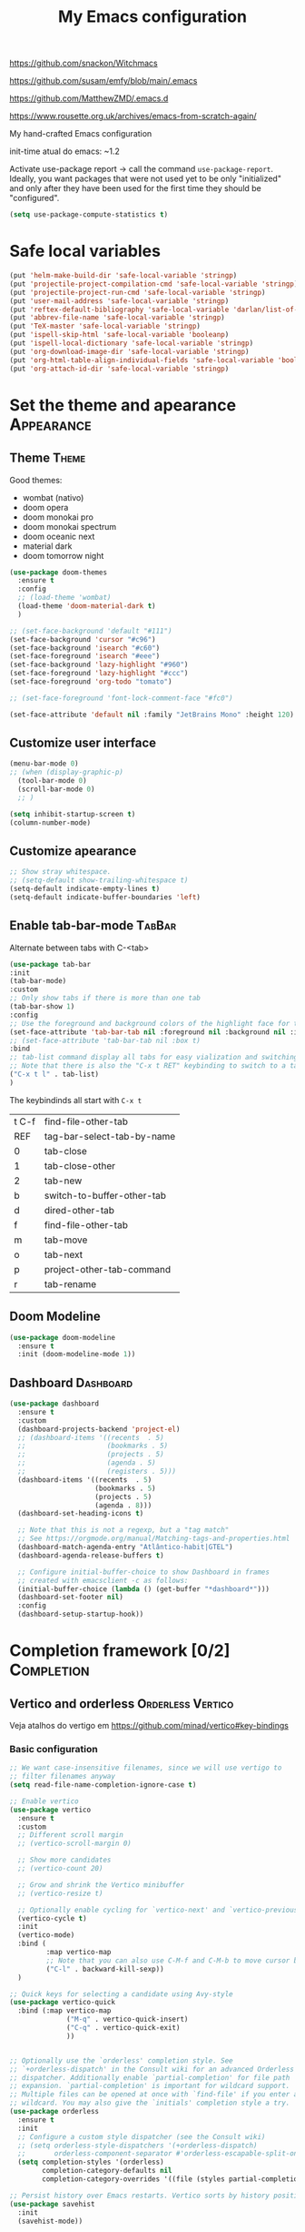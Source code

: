:PROPERTIES:
:header-args:    :results silent
:END:
#+TITLE: My Emacs configuration
#+STARTUP: indent show2levels

https://github.com/snackon/Witchmacs

https://github.com/susam/emfy/blob/main/.emacs

https://github.com/MatthewZMD/.emacs.d

https://www.rousette.org.uk/archives/emacs-from-scratch-again/


My hand-crafted Emacs configuration

init-time atual do emacs: ~1.2

Activate use-package report -> call the command ~use-package-report~. Ideally, you want
packages that were not used yet to be only "initialized" and only after they have been
used for the first time they should be "configured".
#+begin_src emacs-lisp
(setq use-package-compute-statistics t)
#+end_src

* Safe local variables
#+begin_src emacs-lisp
(put 'helm-make-build-dir 'safe-local-variable 'stringp)
(put 'projectile-project-compilation-cmd 'safe-local-variable 'stringp)
(put 'projectile-project-run-cmd 'safe-local-variable 'stringp)
(put 'user-mail-address 'safe-local-variable 'stringp)
(put 'reftex-default-bibliography 'safe-local-variable 'darlan/list-of-strings-p)
(put 'abbrev-file-name 'safe-local-variable 'stringp)
(put 'TeX-master 'safe-local-variable 'stringp)
(put 'ispell-skip-html 'safe-local-variable 'booleanp)
(put 'ispell-local-dictionary 'safe-local-variable 'stringp)
(put 'org-download-image-dir 'safe-local-variable 'stringp)
(put 'org-html-table-align-individual-fields 'safe-local-variable 'booleanp)
(put 'org-attach-id-dir 'safe-local-variable 'stringp)
#+end_src

* Set the theme and apearance                                            :Appearance:
** Theme                                                                     :Theme:
Good themes:
- wombat (nativo)
- doom opera
- doom monokai pro
- doom monokai spectrum
- doom oceanic next
- material dark
- doom tomorrow night
#+begin_src emacs-lisp
(use-package doom-themes
  :ensure t
  :config
  ;; (load-theme 'wombat)
  (load-theme 'doom-material-dark t)
  )

;; (set-face-background 'default "#111")
(set-face-background 'cursor "#c96")
(set-face-background 'isearch "#c60")
(set-face-foreground 'isearch "#eee")
(set-face-background 'lazy-highlight "#960")
(set-face-foreground 'lazy-highlight "#ccc")
(set-face-foreground 'org-todo "tomato")

;; (set-face-foreground 'font-lock-comment-face "#fc0")

(set-face-attribute 'default nil :family "JetBrains Mono" :height 120)
#+end_src

** Customize user interface
#+begin_src emacs-lisp
(menu-bar-mode 0)
;; (when (display-graphic-p)
  (tool-bar-mode 0)
  (scroll-bar-mode 0)
  ;; )

(setq inhibit-startup-screen t)
(column-number-mode)
#+end_src

** Customize apearance
#+begin_src emacs-lisp
;; Show stray whitespace.
;; (setq-default show-trailing-whitespace t)
(setq-default indicate-empty-lines t)
(setq-default indicate-buffer-boundaries 'left)
#+end_src

** Enable tab-bar-mode                                                      :TabBar:
Alternate between tabs with C-<tab>
#+begin_src emacs-lisp
(use-package tab-bar
:init
(tab-bar-mode)
:custom
;; Only show tabs if there is more than one tab
(tab-bar-show 1)
:config
;; Use the foreground and background colors of the highlight face for the active bar
(set-face-attribute 'tab-bar-tab nil :foreground nil :background nil :inherit 'highlight)
;; (set-face-attribute 'tab-bar-tab nil :box t)
:bind
;; tab-list command display all tabs for easy vialization and switching
;; Note that there is also the "C-x t RET" keybinding to switch to a tab by name
("C-x t l" . tab-list)
)
#+end_src

The keybindinds all start with =C-x t=
| t C-f | find-file-other-tab        |
| REF   | tag-bar-select-tab-by-name |
| 0     | tab-close                  |
| 1     | tab-close-other            |
| 2     | tab-new                    |
| b     | switch-to-buffer-other-tab |
| d     | dired-other-tab            |
| f     | find-file-other-tab        |
| m     | tab-move                   |
| o     | tab-next                   |
| p     | project-other-tab-command  |
| r     | tab-rename                 |
** Doom Modeline
#+begin_src emacs-lisp
(use-package doom-modeline
  :ensure t
  :init (doom-modeline-mode 1))
#+end_src

** COMMENT Telephone Line
Alternative modeline similar to powerline

https://github.com/dbordak/telephone-line
** Dashboard                                                             :Dashboard:
#+begin_src emacs-lisp
(use-package dashboard
  :ensure t
  :custom
  (dashboard-projects-backend 'project-el)
  ;; (dashboard-items '((recents  . 5)
  ;;                    (bookmarks . 5)
  ;;                    (projects . 5)
  ;;                    (agenda . 5)
  ;;                    (registers . 5)))
  (dashboard-items '((recents  . 5)
                     (bookmarks . 5)
                     (projects . 5)
                     (agenda . 8)))
  (dashboard-set-heading-icons t)

  ;; Note that this is not a regexp, but a "tag match"
  ;; See https://orgmode.org/manual/Matching-tags-and-properties.html
  (dashboard-match-agenda-entry "Atlântico-habit|GTEL")
  (dashboard-agenda-release-buffers t)

  ;; Configure initial-buffer-choice to show Dashboard in frames
  ;; created with emacsclient -c as follows:
  (initial-buffer-choice (lambda () (get-buffer "*dashboard*")))
  (dashboard-set-footer nil)
  :config
  (dashboard-setup-startup-hook))
#+end_src

* Completion framework [0/2]                                             :Completion:
** COMMENT Ido Mode                                                        :IdoMode:
#+begin_src emacs-lisp
(ido-mode 1)
(ido-everywhere)
(setq ido-enable-flex-matching t)
(fido-mode)
#+end_src

** Vertico and orderless                                         :Orderless:Vertico:
Veja atalhos do vertigo em https://github.com/minad/vertico#key-bindings
*** Basic configuration
#+begin_src emacs-lisp
;; We want case-insensitive filenames, since we will use vertigo to
;; filter filenames anyway
(setq read-file-name-completion-ignore-case t)

;; Enable vertico
(use-package vertico
  :ensure t
  :custom
  ;; Different scroll margin
  ;; (vertico-scroll-margin 0)

  ;; Show more candidates
  ;; (vertico-count 20)

  ;; Grow and shrink the Vertico minibuffer
  ;; (vertico-resize t)

  ;; Optionally enable cycling for `vertico-next' and `vertico-previous'.
  (vertico-cycle t)
  :init
  (vertico-mode)
  :bind (
         :map vertico-map
         ;; Note that you can also use C-M-f and C-M-b to move cursor between directories
         ("C-l" . backward-kill-sexp))
  )

;; Quick keys for selecting a candidate using Avy-style
(use-package vertico-quick
  :bind (:map vertico-map
              ("M-q" . vertico-quick-insert)
              ("C-q" . vertico-quick-exit)
              ))


;; Optionally use the `orderless' completion style. See
;; `+orderless-dispatch' in the Consult wiki for an advanced Orderless style
;; dispatcher. Additionally enable `partial-completion' for file path
;; expansion. `partial-completion' is important for wildcard support.
;; Multiple files can be opened at once with `find-file' if you enter a
;; wildcard. You may also give the `initials' completion style a try.
(use-package orderless
  :ensure t
  :init
  ;; Configure a custom style dispatcher (see the Consult wiki)
  ;; (setq orderless-style-dispatchers '(+orderless-dispatch)
  ;;       orderless-component-separator #'orderless-escapable-split-on-space)
  (setq completion-styles '(orderless)
        completion-category-defaults nil
        completion-category-overrides '((file (styles partial-completion)))))

;; Persist history over Emacs restarts. Vertico sorts by history position.
(use-package savehist
  :init
  (savehist-mode))


;; A few more useful configurations...
(use-package emacs
  :init
  ;; Add prompt indicator to `completing-read-multiple'.
  ;; Alternatively try `consult-completing-read-multiple'.
  (defun crm-indicator (args)
    (cons (concat "[CRM] " (car args)) (cdr args)))
  (advice-add #'completing-read-multiple :filter-args #'crm-indicator)

  ;; Do not allow the cursor in the minibuffer prompt
  (setq minibuffer-prompt-properties
        '(read-only t cursor-intangible t face minibuffer-prompt))
  ;;(add-hook 'minibuffer-setup-hook #'cursor-intangible-mode)

  ;; Emacs 28: Hide commands in M-x which do not work in the current mode.
  ;; Vertico commands are hidden in normal buffers.
  ;; (setq read-extended-command-predicate
  ;;       #'command-completion-default-include-p)

  ;; Enable recursive minibuffers
  (setq enable-recursive-minibuffers t))
#+end_src

*** Extra packages: vertico-mouse
#+begin_src emacs-lisp
(use-package vertico-mouse
  :after vertico
  :init
  (vertico-mouse-mode))
#+end_src

** Marginalia                                                           :Marginalia:
#+begin_src emacs-lisp
(use-package marginalia
  :ensure t
  ;; Either bind `marginalia-cycle` globally or only in the minibuffer
  :bind (("M-A" . marginalia-cycle)
         :map minibuffer-local-map
         ("M-A" . marginalia-cycle))

  ;; The :init configuration is always executed (Not lazy!)
  :init

  ;; Must be in the :init section of use-package such that the mode gets
  ;; enabled right away. Note that this forces loading the package.
  (marginalia-mode))
#+end_src

** all-the-icons-completion                                            :AllTheIcons:
#+begin_src emacs-lisp
(use-package all-the-icons-completion
:ensure t
:config
(all-the-icons-completion-mode)
;; (add-hook 'marginalia-mode-hook #'all-the-icons-completion-marginalia-setup)
;; :hook
;; (marginalia-mode . all-the-icons-completion-marginalia-setup)
)
#+end_src
** Consult                                                     :Keybindings:Consult:

Use "M-x" e digite "^consult" para ver os diversos comandos.

Nota: Alguns comandos possuem múltiplos grupos. Vc pode filtrar para um grupo específico
usando "letra" + SPC. Exemplo, o comando ~consult-buffer~ possui grupos "buffer (b)", "file
(f)" e "bookmark" (m). Digitar "f SPC" vai limitar o completion a apenas arquivos.

#+begin_src emacs-lisp
(use-package consult
  :ensure t
  :bind (
         ;; Global keybindings
         ("M-i" . consult-imenu)
         ("M-I" . consult-imenu-multi)

         ;; C-c keybindigs
         ;; ("C-c h" . consult-history)
         ("C-c m" . consult-mode-command)
         ;; ("C-c k" . consult-kmacro)

         ;; C-x bindings (ctl-x-map)
         ("C-x b" . consult-buffer)
         ("C-x 4 b" . consult-buffer-other-window)
         ("C-x 5 b" . consult-buffer-other-frame)
         ("C-x r b" . consult-bookmark)

         ;; M-g bindings
         ("M-g e" . consult-compile-error)
         ("M-g f" . consult-flymake)
         ("M-g g" . consult-goto-line)
         ("M-g M-g" . consult-goto-line)
         ("M-g o" . consult-outline)
         ("M-g m" . consult-mark)
         ("M-g k" . consult-global-mark)
         ("M-g i" . consult-imenu)
         ("M-g I" . consult-imenu-multi)

         ;; Other bindings
         ("M-y" . consult-yank-pop)
         ("<help> a" . consult-apropos)

         ;; M-s bindings
         ("M-s d" . consult-find)
         ("M-s D" . consult-locate)
         ("M-s g" . consult-grep)
         ("M-s G" . consult-git-grep)
         ("M-s r" . consult-ripgrep)
         ("M-s l" . consult-line)
         ("M-s L" . consult-line-multi)
         ("M-s m" . consult-multi-occur)
         ("M-s k" . consult-keep-lines)
         ("M-s u" . consult-focus-lines)

         ;; Isearch integration
         ;; Isearch integration
         ("M-s e" . consult-isearch-history)
         :map isearch-mode-map
         ("M-e" . consult-isearch-history)         ;; orig. isearch-edit-string
         ("M-s e" . consult-isearch-history)       ;; orig. isearch-edit-string
         ("M-s l" . consult-line)                  ;; needed by consult-line to detect isearch
         ("M-s L" . consult-line-multi)           ;; needed by consult-line to detect isearch

         ;; Keybindings only in org-mode
         :map org-mode-map (("M-i" . consult-outline))
         )

  ;; Enable automatic preview at point in the *Completions* buffer. This is
  ;; relevant when you use the default completion UI. You may want to also
  ;; enable `consult-preview-at-point-mode` in Embark Collect buffers.
  :hook (completion-list-mode . consult-preview-at-point-mode)

  :init
  ;; Optionally configure the register formatting. This improves the register
  ;; preview for `consult-register', `consult-register-load',
  ;; `consult-register-store' and the Emacs built-ins.
  (setq register-preview-delay 0
        register-preview-function #'consult-register-format)

  ;; Optionally tweak the register preview window.
  ;; This adds thin lines, sorting and hides the mode line of the window.
  (advice-add #'register-preview :override #'consult-register-window)

  ;; Optionally replace `completing-read-multiple' with an enhanced version.
  (advice-add #'completing-read-multiple :override #'consult-completing-read-multiple)

  ;; Use Consult to select xref locations with preview
  (setq xref-show-xrefs-function #'consult-xref
        xref-show-definitions-function #'consult-xref)

  :config
  ;; Optionally configure preview. The default value
  ;; is 'any, such that any key triggers the preview.
  ;; (setq consult-preview-key 'any)
  ;; (setq consult-preview-key (kbd "M-."))
  ;; (setq consult-preview-key (list (kbd "<S-down>") (kbd "<S-up>")))
  ;; For some commands and buffer sources it is useful to configure the
  ;; :preview-key on a per-command basis using the `consult-customize' macro.
  (consult-customize
   consult-theme
   :preview-key '(:debounce 0.2 any)
   consult-ripgrep consult-git-grep consult-grep
   consult-bookmark consult-recent-file consult-xref
   consult--source-recent-file consult--source-project-recent-file consult--source-bookmark
   :preview-key (kbd "M-."))

  ;; Optionally configure the narrowing key.
  ;; Both < and C-+ work reasonably well.
  (setq consult-narrow-key (kbd "C-+"))


  ;; Optionally make narrowing help available in the minibuffer.
  ;; You may want to use `embark-prefix-help-command' or which-key instead.
  ;; (define-key consult-narrow-map (vconcat consult-narrow-key "?") #'consult-narrow-help)

  ;; Optionally configure a function which returns the project root directory.
  ;; There are multiple reasonable alternatives to chose from.
  ;;;; 1. project.el (project-roots)
  (setq consult-project-root-function
        (lambda ()
          (when-let (project (project-current))
            (car (project-roots project)))))
  ;;;; 2. projectile.el (projectile-project-root)
  ;; (autoload 'projectile-project-root "projectile")
  ;; (setq consult-project-root-function #'projectile-project-root)
  ;;;; 3. vc.el (vc-root-dir)
  ;; (setq consult-project-root-function #'vc-root-dir)
  ;;;; 4. locate-dominating-file
  ;; (setq consult-project-root-function (lambda () (locate-dominating-file "." ".git")))

  )
#+end_src

** Consult-dir                                                             :Consult:
#+begin_src emacs-lisp
(use-package consult-dir
  :ensure t
  :bind (("C-x C-d" . consult-dir)
         ;; :map vertico-map
         ;; ("C-x C-d" . consult-dir)
         ;; ("C-x C-j" . consult-dir-jump-file)
         ))
#+end_src

** COMMENT Consult-project
#+begin_src emacs-lisp
(use-package consult-project
  :straight (consult-project :type git :host github :repo "Qkessler/consult-project")
  :bind
  (("M-s p" . consult-project))
  )
#+end_src
** Other useful consult commands                                           :Consult:
- consult-minor-mode-men
  - Filter the groups with "g", "i", "l" and "o"

** Embark                                                       :Keybindings:Embark:
Note: During a prefix key (e.g. =C-x=, =C-c=, etc) you can use =C-h= to see all possible
completions for that prefix key. This is nicer than which key because you can use search.

Note: If you use =C-u= before calling ~embark-act~, then the session will be kept after the
action is performed (you will still be in the minibuffer)
#+begin_src emacs-lisp
(use-package embark
  :ensure t

  :bind
  (("C-." . embark-act)         ;; pick some comfortable binding
   ("C-;" . embark-dwim)        ;; good alternative: M-.
   ("C-h B" . embark-bindings)
   :map embark-file-map
   ;; Add sudo-edit as an action for files
   ("s" . sudo-edit)
   ) ;; alternative for `describe-bindings'

  ;; :custom
  ;; ;; Instead of the popup with actions when embark is activated, use
  ;; ;; completions to choose the action.
  ;; ;;
  ;; ;; NOTE: In the completions, if you type "@" you can then use the
  ;; ;; keybinding of the action
  ;; (embark-prompter 'embark-completing-read-prompter)

  :init
  ;; Replace the key help with a completing-read interface -> type
  ;; "C-h" after a prefix key to see completions
  (setq prefix-help-command #'embark-prefix-help-command)

  :config

  ;; Hide the mode line of the Embark live/completions buffers
  (add-to-list 'display-buffer-alist
               '("\\`\\*Embark Collect \\(Live\\|Completions\\)\\*"
                 nil
                 (window-parameters (mode-line-format . none)))))

;; Consult users will also want the embark-consult package.
(use-package embark-consult
  :ensure t
  :after (embark consult)
  :demand t ; only necessary if you have the hook below
  ;; if you want to have consult previews as you move around an
  ;; auto-updating embark collect buffer
  :hook
  (embark-collect-mode . consult-preview-at-point-mode))
#+end_src

** Corfu                                                                     :Corfu:
#+begin_src emacs-lisp
(use-package corfu
  :ensure t
  ;; Optional customizations
  :custom
  (corfu-cycle t)                ;; Enable cycling for `corfu-next/previous'
  ;; (corfu-auto t)                 ;; Enable auto completion
  ;; (corfu-commit-predicate nil)   ;; Do not commit selected candidates on next input
  ;; (corfu-quit-at-boundary t)     ;; Automatically quit at word boundary
  ;; (corfu-quit-no-match t)        ;; Automatically quit if there is no match
  (corfu-preview-current nil)    ;; Disable current candidate preview
  ;; (corfu-preselect-first nil)    ;; Disable candidate preselection
  ;; (corfu-echo-documentation nil) ;; Disable documentation in the echo area
  ;; (corfu-scroll-margin 5)        ;; Use scroll margin

  ;; You may want to enable Corfu only for certain modes.
  ;; :hook ((prog-mode . corfu-mode)
  ;;        (shell-mode . corfu-mode)
  ;;        (eshell-mode . corfu-mode))

  ;; Recommended: Enable Corfu globally.
  ;; This is recommended since dabbrev can be used globally (M-/).
  :init
  (corfu-global-mode))

;; A few more useful configurations...
(use-package emacs
  :init
  ;; TAB cycle if there are only few candidates
  (setq completion-cycle-threshold 3)

  ;; Emacs 28: Hide commands in M-x which do not apply to the current mode.
  ;; Corfu commands are hidden, since they are not supposed to be used via M-x.
  ;; (setq read-extended-command-predicate
  ;;       #'command-completion-default-include-p)

  ;; Enable indentation+completion using the TAB key.
  ;; `completion-at-point' is often bound to M-TAB.
  (setq tab-always-indent 'complete))

;; https://github.com/jdtsmith/kind-icon
;; Add nice icons in corfu popup
;; (use-package kind-icon
;;   :ensure t
;;   :after corfu
;;   :custom
;;   (kind-icon-default-face 'corfu-default) ; to compute blended backgrounds correctly
;;   :config
;;   (add-to-list 'corfu-margin-formatters #'kind-icon-margin-formatter))

#+end_src

** Acronyms                                                         :Acronym:abbrev:
Code to define many acronymms that I use
#+begin_src emacs-lisp

;; For each entry, the first element will be the expansion trigger, while the
;; second element is the expansion. Third element indicates if a plural
;; expansion should also be created (just adding s after the trigger). The
;; fourth element indicates if a corresponding "acronym expansion" should be
;; added to latex and org-mode. An acronym expansion corresponds to a trigger
;; which is the one in the list preceeded by "a" and the expansion will have the
;; corresponding acronyms functionality (acro package in latex and glossaries
;; package in org-mode).
(setq my-acronym-list '(
                        ;; token - expansion - use plural - add acronym expansion
                        ("arima" "ARIMA" nil t)
                        ("bd" "BD" nil t)
                        ("ber" "BER" t t)
                        ("blast" "BLAST" nil t)
                        ("bler" "BLER" t t)
                        ("bpsk" "BPSK" nil t)
                        ("bs" "BS" t t)
                        ("cam" "CAM" nil t)
                        ("cdf" "CDF" t t)
                        ("comp" "CoMP" nil t)
                        ("cqi" "CQI" nil t)
                        ("crs" "CRS" nil t)
                        ("csi" "CSI" nil t)
                        ("csit" "CSIT" nil t)
                        ("csr" "CSR" nil t)
                        ("dft" "DFT" t t)
                        ("dmrs" "DMRS" nil t)
                        ("dof" "DOF" t t)
                        ("dtdd" "DTDD" nil t)
                        ("fdd" "FDD" nil t)
                        ("gp" "GP" t t)
                        ("harq" "HARQ" nil t)
                        ("ia" "IA" nil t)
                        ("ic" "IC" nil t)
                        ("jp" "JP" nil t)
                        ("los" "LOS" nil t)
                        ("ls" "LS" nil t)
                        ("lte" "LTE" nil t)
                        ("mcs" "MCS" t t)
                        ("mimo" "MIMO" nil t)
                        ("miso" "MISO" nil t)
                        ("ml" "ML" nil t)
                        ("mlp" "MLP" nil t)
                        ("mmse" "MMSE" nil t)
                        ("mrt" "MRT" nil t)
                        ("mse" "MSE" nil t)
                        ("occ" "OCC" nil t)
                        ("ofdm" "OFDM" nil t)
                        ("pdf" "PDF" t t)
                        ("prb" "PRB" t t)
                        ("prr" "PRR" nil t)
                        ("psk" "PSK" nil t)
                        ("qam" "QAM" nil t)
                        ("qos" "QoS" nil t)
                        ("rb" "RB" t t)
                        ("re" "RE" t nil)
                        ("rsrp" "RSRP" nil t)
                        ("rsrq" "RSRQ" nil t)
                        ("rssi" "RSSI" nil t)
                        ("sdma" "SDMA" nil t)
                        ("sic" "SIC" nil t)
                        ("simo" "SIMO" nil t)
                        ("sinr" "SINR" t t)
                        ("siso" "SISO" nil t)
                        ("snr" "SNR" nil t)
                        ("srs" "SRS" nil t)
                        ("stbc" "STBC" nil t)
                        ("svd" "SVD" t t)
                        ("tdd" "TDD" nil t)
                        ("tti" "TTI" t t)
                        ("ue" "UE" t t)
                        ("ula" "ULA" t t)
                        ("ura" "URA" t t)
                        ("v2i" "V2I" nil t)
                        ("v2v" "V2V" nil t)
                        ("v2x" "V2X" nil t)
                        ("zf" "ZF" nil t)
                        ("vc" "você" t nil)
                        ))

;; List with elements in my-acronym-list where the third value is 't'
(setq plural-list (seq-filter (lambda (elem) (nth 2 elem)) my-acronym-list))

;; Construct an abbrev table for text mode from my-acronym-list
(define-abbrev-table 'my-text-mode-abbrev-table
  (append
   (mapcar (lambda (elem) (list (nth 0 elem) (nth 1 elem))) my-acronym-list)
   (mapcar (lambda (elem) (list (concat (nth 0 elem) "s") (concat (nth 1 elem) "s"))) plural-list)
   '(
     ("bayesian" "Bayesian")
     ("comunication" "communication")
     ("latence" "latency")
     ("manhattan" "Manhattan")
     ("trainning" "training")
     ("eachother" "each other")
     ("teh" "the")
     ("diferent" "different")
     ("diferent" "different")
     ("pp" "point process")
     )
   )
  )


(use-package dash
  :ensure t
  :defer t
  :config
  ;; The dash library provides the "-keep" function
  (define-abbrev-table 'my-latex-mode-abbrev-table
    (append
     (-keep (lambda (elem) (if (nth 3 elem) (list (concat "a" (nth 0 elem)) (concat "\\ac{" (nth 1 elem) "}")))) my-acronym-list)

     (-keep (lambda (elem) (if (nth 3 elem) (list (concat "a" (nth 0 elem) "s") (concat "\\acp{" (nth 1 elem) "}")))) plural-list)
     )
    )

  (define-abbrev-table 'my-org-mode-abbrev-table
    (append
     (-keep (lambda (elem) (if (nth 3 elem) (list (concat "a" (nth 0 elem)) (concat "ac:" (nth 1 elem))))) my-acronym-list)

     (-keep (lambda (elem) (if (nth 3 elem) (list (concat "a" (nth 0 elem) "s") (concat "acp:" (nth 1 elem))))) plural-list)
     )
    )
  )

(use-package emacs
  :defer t
  :custom
  ;; I will always modify my abbrev file manually or programatically and I don't
  ;; want emacs to mess the file
  (save-abbrevs nil)

  ;; Turn on abbrev-mode by default on all major modes
  (abbrev-mode t)
  :config
  (when (file-exists-p "~/.abbrev_defs")
    (read-abbrev-file "~/.abbrev_defs")
    )
  )
#+end_src

** Fill with comment
#+begin_src emacs-lisp
;; Fill with comment
(defun fill-with-comment(&optional character)
  "Insert as many comment characters as necessary to go untill
      fill-column."
  (interactive)
  (when (null character)
    (setq character "x"))
  (let (current beginning)
    (delete-horizontal-space)
    (setq current (point))
    (beginning-of-line)
    (setq beginning (point))
    (goto-char current)

    (setq number (- (min fill-column 80) (- current beginning)))

    (if (not (= current beginning))
        (progn
          (insert " ")
          (setq number (- number 1)))
      )
    (setq character (string-to-char character))
    (insert-char character number )
    )
  )


(use-package emacs
  :bind
  ([C-f1] . fill-with-comment)
  )
#+end_src

** Yasnippets                                                           :Yasnippets:
*** Config
Veja aqui
https://github.com/MatthewZMD/.emacs.d#yasnippet-1

#+begin_src emacs-lisp
(use-package yasnippet
  :ensure t
  :init
  (yas-global-mode)
  :bind (:map yas-minor-mode-map
  ("C-c &" . nil) ;; Disable all keybindings with "C-c &" prefix (conflict with org-mode)
  )
  )

(use-package yasnippet-snippets
  :ensure t
  :after yasnippet)

(use-package consult-yasnippet
  :ensure t
  :commands consult-yasnippet
  )
#+end_src

*** Some helper functions used in my snippets
#+begin_src emacs-lisp
;; This method is used in the 'comment' yasnippets template
(defun darlan/get-comment-block-start ()
  "Insert the correct comment start string for a block comment.
  This method is used in the 'comment' yasnippets template."
  (interactive)
  (if (equal ";" comment-start)
      ;; For emacs-lisp mode, we want two ';' symbols.
      ";;"
    ;; For all the other major modes, the line below inserts the correct
    ;; comment-start.
    (string-trim comment-start)
    )
  )

;; This method is used in the 'comment' yasnippets template
(defun darlan/get-comment-block-end ()
  "Insert the correct comment end string for a block comment.
  This method is used in the 'comment' yasnippets template."
  (interactive)
  (string-trim comment-end)
  )


;; Get user name and e-mail address
(defun darlan/get-user-name-and-email ()
  "Get the user full name and e-mail address from the variables
      'user-full-name' and 'user-mail-address'. This is useful for
      yasnippets. You can use this function in your snippets and if you
      need to change the email address for a project, for example, just
      change the variable 'user-mail-address' in a file variable or a
      directory variable, instead of changing the snippets."
  (interactive)
  (concat user-full-name " <" user-mail-address ">")
  )
#+end_src

* Company-mode                                                              :Company:
Tente o corfu-mode primeiro
* darcamo function
#+begin_src emacs-lisp
;; From https://stackoverflow.com/a/4717026/1102805
;; This is also in https://www.emacswiki.org/emacs/CopyingWholeLines
(defun duplicate-line-or-region (&optional n)
  "Duplicate current line, or region if active.
With argument N, make N copies.
With negative N, comment out original line and use the absolute value."
  (interactive "*p")
  (let ((use-region (use-region-p)))
    (save-excursion
      (let ((text (if use-region        ;Get region if active, otherwise line
                      (buffer-substring (region-beginning) (region-end))
                    (prog1 (thing-at-point 'line)
                      (end-of-line)
                      (if (< 0 (forward-line 1)) ;Go to beginning of next line, or make a new one
                          (newline))))))
        (dotimes (i (abs (or n 1)))     ;Insert N times, or once if not specified
          (insert text))))
    (if use-region nil                  ;Only if we're working with a line (not a region)
      (let ((pos (- (point) (line-beginning-position)))) ;Save column
        (if (> 0 n)                             ;Comment out original with negative arg
            (comment-region (line-beginning-position) (line-end-position)))
        (forward-line 1)
        (forward-char pos)))))

;; Got from http://stackoverflow.com/questions/17325713/looking-for-a-replace-in-string-function-in-elisp
(defun darlan-replace-in-string (what with in)
  (replace-regexp-in-string (regexp-quote what) with in nil 'literal))

(defun darlan/list-of-strings-p (arg)
  "Return t if arg is a list of strings"
  (every 'stringp arg)
  )

(defun darlan/string-to-ascii (string)
  "Change a string containing unicode characters to the
        equivalent ascii string. Note that not all characters are
        replaced, only the ones I usually don't want."
  (s-replace-all
   '(
     ("“" . "\"")
     ("”" . "\"")
     ("→" . "->")
     ("–" . "-")
     ("—" . "-")
     ("…" . "...")
     ("’" . "'")
     ("‘" . "'")
     )
   string)
  )

(defun darlan/string-to-ascii-region (beg end)
  "Change the selected text containing unicode characters to the
        equivalent text in ascii. Note that not all characters are
        replaced, only the ones I usually don't want."
  (interactive "r")
  (let (replacement)
    (save-restriction
      (narrow-to-region beg end)
      (save-excursion
        (setq replacement (darlan/string-to-ascii (buffer-substring beg end)))
        (delete-region beg end)
        (goto-char beg)
        (insert replacement)))))

(defun darlan/surround-region (beg end leftPart rightPart)
  "Surround a region with the content of the leftPart and
      rightPart variables."
  (interactive "r")
  (save-restriction
    (narrow-to-region beg end)
    (goto-char (point-min))
    (insert leftPart)
    (goto-char (point-max))
    (insert rightPart)))

(defun darlan/surround-region-dowim (leftPart rightPart)
  "Surround a region with the content of the leftPart and
      rightPart variables. If the region is not active, the region
      between the current point and the point given by forward-word
      will be used."
  (interactive)
  (let (beg end)
    (if (and transient-mark-mode
             mark-active)
        ;; Region active code
        (progn (setq beg (region-beginning) end (region-end))
               (darlan/surround-region beg end leftPart rightPart)
               )
      ;; Region inactive code: beg = current point, end = end of the word
      (progn
        (setq beg (point))
        (forward-word)
        (setq end (point))
        (darlan/surround-region beg end leftPart rightPart)
        )
      )
    )
  )

(defun darlan/surround-with-command ()
  "Usefull to surround a region with a command (in MATLAB shell
      buffers, for instance). If the command if not provided it will be
      asked in the minibuffer."
  (interactive)
  (let (command rightPart leftPart)
    (setq command (read-from-minibuffer "Command Name: "))
    (setq leftPart (concat command "("))
    (setq rightPart ")")
    (darlan/surround-region-dowim leftPart rightPart)
    )
  )

(defun browse-doi-url (url)
  "Open the url corresponding to the specified DOI number in the browser"
  (interactive "sDoi Number: ")
  (browse-url (concat "http://dx.doi.org/" url)))

(defun toggle-current-window-dedication ()
  (interactive)
  (let* ((window    (selected-window))
         (dedicated (window-dedicated-p window)))
    (set-window-dedicated-p window (not dedicated))
    (message "Window %sdedicated to %s"
             (if dedicated "no longer " "")
             (buffer-name))))

;; Time functions
(defun replace-nth-element (lista index valor)
  "Replace the elemented pointed by 'index' in the list 'lista'
        with the value of 'value'"
  (replace lista (list valor) :start1 index)
  )

(defun get-current-year()
  (interactive)
  (format-time-string "%Y" (current-time))
  )

(defun get-current-month()
  (interactive)
  (capitalize (format-time-string "%B" (current-time)))
  )

(defun get-me-an-org-id-for-the-month (categoryName)
  "Used only in my template for the finances of the month. It
        return a suitable ID for the month sub-headline."
  (interactive)
  (concat (get-current-month) (get-current-year) categoryName)
  )

(defun get-today-org-time-stamp ()
  "Insert a time-stamp for today in the same format org-mode uses
        for inactive timestamps."
  (interactive)
  (format-time-string "[%Y-%m-%d %a]" (current-time))
  )

(defun get-previous-month()
  (interactive)
  (capitalize (format-time-string "%B"
                                  ;; decode-time retorna uma lista especificando a data/hora atual na forma
                                  ;; (SEC MINUTE HOUR DAY MONTH YEAR DOW DST ZONE). Depois substituo o dia
                                  ;; por 0. Com isso ao aplicar encode-time e em seguida format-time-string
                                  ;; eu vou pegar o mês anterior ao invés do mez atual (funciona até mesmo
                                  ;; para janeiro).
                                  (apply 'encode-time ( replace-nth-element (decode-time) 3 0))
                                  ))
  )

(defun get-previous-month-year()
  "Get the year of the previous month. This will be equal to the current yar except when we are in january"
  (interactive)
  (capitalize (format-time-string "%Y"
                                  ;; decode-time retorna uma lista especificando a data/hora atual na forma
                                  ;; (SEC MINUTE HOUR DAY MONTH YEAR DOW DST ZONE). Depois substituo o dia
                                  ;; por 0. Com isso ao aplicar encode-time e em seguida format-time-string
                                  ;; eu vou pegar o ano do mês anterior (igual ao ano atual, exceto se
                                  ;; estivermos em janeiro, quando ele retorna o ano anterior)
                                  (apply 'encode-time ( replace-nth-element (decode-time) 3 0))
                                  ))
  )

;; Browse Directory
(defun browse-dir (dir-as-string)
  (start-process-shell-command
   "browse"
   "*scratch*"
   ;; Trocar nautilus por pcmanfm para o lxde
   (concat "xdg-open " (expand-file-name dir-as-string))))

;; Use essa para abrir links sftp com o nautilus, como sftp://darlan@<server>/home/blabla
(defun browse-dir-sftp (dir-as-string)
  (start-process-shell-command
   "browse"
   "*scratch*"
   (concat "nautilus --no-desktop " dir-as-string)))

(defun browse-default-dir ()
  "Open Nautilus in the default directory, which is the directory
              of the file associated with the current buffer."
  (interactive)
  (browse-dir default-directory))

(defun browse-default-dir-in-emacs ()
  "Open the default directory in emacs with dired, which is the
              directory of the file associated with the current buffer."
  (interactive)
  (dired default-directory))

(defun get-terminal-fullpath ()
  "Return the path to the installed terminal emulator.

First it will try the tilix terminal emulator. If not installed
it will try gnome-terminal and if that is not installed it will
then try lxterminal."
  (let ((terminal (executable-find "tilix")))
    (when (equal terminal nil)
      (setq terminal (executable-find "gnome-terminal")))
    (when (equal terminal nil)
      (setq terminal (executable-find "lxterminal")))
    (when (equal terminal nil)
      (setq terminal (executable-find "konsole")))
    terminal
    ))

(defun gnome-terminal-dir (dir-as-string)
  "Open terminal in the provided directory"
  (start-process-shell-command
   "browse"
   "*scratch*"
   ;; (concat (get-terminal-fullpath) " " (concat "--working-directory \"" (expand-file-name dir-as-string) "\""))
   (concat (get-terminal-fullpath))
   ))

(defun gnome-terminal-default-dir ()
  "Open terminal in the default directory, which is the directory
of the file associated with the current buffer."
  (interactive)
  (gnome-terminal-dir default-directory))

;; Ver PDF
(defun ver-pdf-no-evince (pdf &optional page)
  (start-process-shell-command
   "evince"
   "*scratch*"
   (if page
       (format "evince -i %s %s" page pdf)
     (format "evince %s" pdf))
   ))

(defun ver-pdf-no-acroread (pdf)
  (start-process-shell-command
   "acroread"
   "*scratch*"
   (concat "acroread " pdf)))

;; You need to have a script called pdfxchange
(defun ver-pdf-no-pdfxchange (pdf)
  (start-process-shell-command
   "pdfxchange"
   "*scratch*"
   (concat "pdfxchange " pdf)))



;; Abrir no OpenOffice
(defun abrir-no-openoffice (documento)
  (start-process-shell-command
   "openoffice"
   "*scratch*"
   (concat "libreoffice.org -o " "\"" documento "\"")))



;; Ver vídeo
(defun ver-arquivo-de-video (video-file)
  (start-process-shell-command
   "vlc"
   "*scratch*"
   (concat "vlc " (surround-with-quotes video-file)))
  )

(defun surround-with-quotes (filename)
  "Surround a given filename with quotes. This is useful to pass that file name to functions to be executed in the shell, since we would have to scape some characters otherwise."
  (message (concat "\"" filename "\""))
  )

;; Run shell command from given folder
(defun run-shell-command-from-folder (command folder)
  "Run a given command from the specified folder."
  (interactive)
  ;; (let (var1)
  ;;   (setq var1 some)

  ;;   )
  (start-process-shell-command
   command
   "*scratch*"
   ;; (concat "/usr/bin/nautilus --no-desktop " (concat "\"" (expand-file-name dir-as-string) "\""))
   (concat "cd " (expand-file-name folder) " && " command)
   )
  )

;; Test if a buffer exists
(defun buffer-exists (bufname)
  (not
   (eq nil (get-buffer bufname))
   )
  )


;; Dictionaries / Synonyms / Wikipedia

;; Wikipedia
(defun lookup-wikipedia ()
  "Look up the word's in Wikipedia.
              This command generates a url for Wikipedia.com and switches you
              to browser. If a region is active (a phrase), lookup that
              phrase."
  (interactive)
  (let (myword myurl)
    (setq myword
          (if (and transient-mark-mode mark-active)
              (buffer-substring-no-properties (region-beginning) (region-end))
            (thing-at-point 'symbol)))

    (setq myword (replace-regexp-in-string " " "_" myword))
    (setq myurl (concat "http://en.wikipedia.org/wiki/" myword))
    (browse-url myurl)
    ))


;; Check system type (Linux or Windows)
;; Check if system is GNU/Linux
(defun system-type-is-linux ()
  (interactive)
  "Return true if system"
  (string-equal system-type "gnu/linux")
  )

;; Check if system is Windows
(defun system-type-is-XP ()
  (interactive)
  "Return true if system"
  (string-equal system-type "windows-nt")
  )

;; whitespace <-> Underline
(defun darlan/change-to-space (arg)
  "Remove underline e substitui por um espaço"
  (replace-regexp-in-string "_" " " arg))

(defun darlan/change-to-underline (arg)
  "Remove um espaço e substitui por um underline"
  (replace-regexp-in-string " " "_" arg))

(defun darlan/change-to-label (start end)
  "Remove os espaços e muda para lower case. Isso é útil para transformar um caption de uma figura em algo útil para o label dela, por exemplo"
  (interactive "r")
  (save-excursion
    (save-restriction
      (narrow-to-region start end)
      (goto-char (point-min))
      (while (search-forward " " nil t) (replace-match "_" nil t))

      ;; Ate aqui já substituiu espaços por underlines. Agora vamos colocar em lowercase
      (let ((label (downcase (buffer-substring-no-properties start end))))
        (delete-region start end)
        (goto-char (point-min))
        (insert label)
        )
      )
    )
  )

;; Find duplicated words in a buffer
(defun darlan/find-duplicated-words ()
  "Search forward for for a duplicated word."
  (interactive)
  (message "Searching for for duplicated words ...")
  (push-mark)
  ;; This regexp is not perfect
  ;; but is fairly good over all:
  (if (re-search-forward
       "\\b\\([^@ \n\t]+\\)[ \n\t]+\\1\\b" nil 'move)
      (message "Found duplicated word.")
    (message "End of buffer")))

;; ;; Autoremote
;; ;; This will read the file "my-autoremote-key.el.gpg", which define the
;; ;; variable 'my-cellphone-autoremote-key' and set my autoremote key (a
;; ;; string) to it.
;; ;;
;; ;; Note that I have disabled reading gpg files during emacs initialization
;; ;; to increese initialization time. Thus, we run this in after-init-hook
;; (add-hook 'after-init-hook
;;           '(lambda ()
;;              (load-file "~/.emacs.d/my-autoremote-key.el.gpg")
;;              ))

;; ;; org-link-escape is used to "urlify" the message
;; ;; url-retrieve-synchronously is used to send the autoremote request
;; (defun darlan/send-region-to-moto-x-cellphone-clipboard (start end)
;;   "Send text to Moto X clipboard through Autoremote"
;;   (interactive "r")
;;   (let (mensagem)
;;     (if (and transient-mark-mode
;;              mark-active)
;;         (progn (setq start (region-beginning) end (region-end))
;;                (setq mensagem (buffer-substring start end))
;;                )
;;       (setq mensagem (read-from-minibuffer "Texto para enviar: "))
;;       )
;;     (url-retrieve-synchronously
;;      (concat (concat "http://autoremotejoaomgcd.appspot.com/sendmessage?key=" my-cellphone-autoremote-key "&message=copy=:=" mensagem) "&ttl=30")
;;      )))


;; Get a safe filename from a string
;; These two functions were obtained from
;; https://lists.gnu.org/archive/html/help-gnu-emacs/2012-07/msg00146.html
;; I renamed them only to make it easier to find them with smex and change
;; them to interactive
(defun darlan/alphanumericp (ch)
  (find ch "0123456789ABCDEFGHIJKLMNOPQRSTUVWXYZabcdefghijklmnopqrstuvwxyz"))

(defun darlan/clean-filename (name)
  (interactive "sNome ")
  (setq m(remove-if-not (lambda (ch) (or (darlan/alphanumericp ch) (find ch "-_.")))
                        (substitute ?- 32 name)))
  (message m)
  )
#+end_src

* General Usability                                       :General:Usability:Utility:
** Configuration
#+begin_src emacs-lisp
(use-package conf-mode
  :ensure nil
  :mode
  ("\\PKGBUILD$" . conf-mode)
  )

(use-package emacs
  :mode
  ("\\.abbrev_defs\\'" . emacs-lisp-mode)
  :custom
  ;; Consider a period followed by a single space to be end of sentence.
  (sentence-end-double-space nil)

  ;; Display the distance between two tab stops as 4 characters wide.
  (tab-width 4)
  (indent-tabs-mode nil)

  (recentf-max-saved-items 100)
  :init
  ;; Enable recentf-mode to save recent files
  ;; With this minor-mode emacs will save recent files when it exits
  (recentf-mode)

  ;; Deleta região selecionada quando tecla DEL ou digita algum texto
  (delete-selection-mode 1)

  ;; Treat 'y' or <CR> as yes, 'n' as no.
  (fset 'yes-or-no-p 'y-or-n-p)
  )

;; xxxxx Save backup files (files endind with ~) to specific directory xxxxxxxxx
(make-directory "~/tmp/emacs/auto-save/" t)
(setq backup-directory-alist
      `(("." . ,(expand-file-name "~/tmp/emacs/auto-save/"))))
;; xxxxxxxxxxxxxxxxxxxxxxxxxxxxxxxxxxxxxxxxxxxxxxxxxxxxxxxxxxxxxxxxxxxxxxxxxxxxx

;; Note that if page-break-lines is enabled in org-mode buffers it
;; breaks the org-roam buffer for some reason. Therefore, only enabled
;; it in programming modes
(use-package page-break-lines
  :ensure t
  ;; :config
  ;; ;;(global-page-break-lines-mode)
  ;; (add-to-list 'page-break-lines-modes 'c++-mode)
  ;; (add-to-list 'page-break-lines-modes 'python-mode)
  ;; (add-to-list 'page-break-lines-modes 'org-mode)
  :custom
  (page-break-lines-lighter "")
  :hook
  ;; (org-mode . page-break-lines-mode)
  (prog-mode . page-break-lines-mode)
  )

;; Indicate in the (right) fringe which lines were wrapped by visual-line-mode
(setq visual-line-fringe-indicators '(left-curly-arrow right-curly-arrow))

;; Enable visual-fill-column-mode everytime visual-line-mode is enabled
(add-hook 'visual-line-mode-hook
          (lambda ()
            ;; (visual-fill-column-mode)  ;; Nice minor-mode, but it comflicts with git-gutter
            (use-package adaptive-wrap
              :ensure t
              :config
              (adaptive-wrap-prefix-mode))
            )
          )

;; Winner mode
(use-package winner
  :config
  (winner-mode)
  )

;; Add some visual indicator (pulse) where the cursor is with some movement commands
;; taken from https://karthinks.com/software/batteries-included-with-emacs/
(defun pulse-line (&rest _)
  "Pulse the current line."
  (pulse-momentary-highlight-one-line (point)))



(dolist (command '(scroll-up-command scroll-down-command
                                     recenter-top-bottom other-window))
  (advice-add command :after #'pulse-line))


;; Write customizations to a separate file instead of the init file.
(setq custom-file (expand-file-name "custom.el" user-emacs-directory))
(load custom-file t)

(use-package rainbow-delimiters
  :ensure t
  :defer t
  :config
  (set-face-foreground 'rainbow-delimiters-depth-1-face "#c66")  ; red
  (set-face-foreground 'rainbow-delimiters-depth-2-face "#6c6")  ; green
  (set-face-foreground 'rainbow-delimiters-depth-3-face "#69f")  ; blue
  (set-face-foreground 'rainbow-delimiters-depth-4-face "#cc6")  ; yellow
  (set-face-foreground 'rainbow-delimiters-depth-5-face "#6cc")  ; cyan
  (set-face-foreground 'rainbow-delimiters-depth-6-face "#c6c")  ; magenta
  (set-face-foreground 'rainbow-delimiters-depth-7-face "#ccc")  ; light gray
  (set-face-foreground 'rainbow-delimiters-depth-8-face "#999")  ; medium gray
  (set-face-foreground 'rainbow-delimiters-depth-9-face "#666")  ; dark gray
  :hook
  (prog-mode . rainbow-delimiters-mode)
  )
#+end_src

** Ediff: use single frame
#+begin_src emacs-lisp
(use-package emacs
  :custom
  (ediff-window-setup-function 'ediff-setup-windows-plain)
)
#+end_src

** Keybindigns                                                         :Keybindings:
#+begin_src emacs-lisp
(use-package emacs
  :bind (
         ([f2] . delete-window)
         ([f3] . bury-buffer) ; put the current buffer at the end of the buffer list
         ([C-f3] . unbury-buffer) ; change the buffert at the end of the buffer list to the current buffer
         ([f4] . kill-this-buffer) ;C-x k
         ([f11] . browse-default-dir)
         ([S-f11] . browse-default-dir-in-emacs)
         ([C-S-f11] . gnome-terminal-default-dir)
         ("C-z" . eshell)
         ("M-z" . ansi-term)
         ("C-c o" . other-frame) ; When there are multiple frames, change to another frame
         ("C-c r" . revert-buffer)
         ("C-x C-b" . ibuffer)
         ("C-c d" . duplicate-line-or-region)  ;; Maybe change this keybinding

         ;; Use "pause" to set a window as dedicated
         ([pause] . toggle-current-window-dedication)
         )
  )


;; Default keybinging for complete-symbol is <C-M-i>
;;(global-set-key (kbd "<C-tab>") 'completion-at-point)


;; Note that the default keybind can also be used, which is "C-x c i"
;; (global-set-key (kbd "M-i") 'consult-imenu)
;; (global-set-key (kbd "M-I") 'imenu)  ;; Use Alt+Shift+i for standard imenu
#+end_src

** Extra packages                                                      :Keybindings:
#+begin_src emacs-lisp
(use-package diminish
 :ensure t)

;; While autorevert is a native functionality, we use "use-package" here as a way to diminish its modline
(use-package autorevert
  :defer t
  :diminish auto-revert-mode
  )

(use-package which-key
  :ensure t
  :config (which-key-mode)
  :diminish which-key-mode
  )

(use-package windmove
  :bind
  ;; Note that windmove has the "(windmove-default-keybindings 'shift)"
  ;; function to bind the keymaps, but it binds to a keymap specific to
  ;; windmove. I prefer to add them to the global keymap such that other modes
  ;; can overwrite it. This is mainly useful in org-mode.
  ("<S-right>" . windmove-right)
  ("<S-left>" . windmove-left)
  ("<S-up>" . windmove-up)
  ("<S-down>" . windmove-down)
  )

(use-package goto-last-change
  :ensure t
  :bind ("C-x C-n" . goto-last-change)
  )

(use-package git-gutter
  :ensure t
  :config
  (global-git-gutter-mode +1)
  ;; The default is " GitGutter", but I don't want to waste
  ;; space in the modeline with that
  (setq git-gutter:lighter ""))

(use-package comment-dwim-2
  :ensure t
  :bind ("M-;" . comment-dwim-2)
  :config
  (setq comment-dwim-2--inline-comment-behavior 'reindent-comment))

(use-package discover-my-major
  :ensure t
  :bind
  ;; Discover Major mode keybindings with 'discover-my-major'
  ("C-h C-m" . discover-my-major)
  )

(use-package multiple-cursors
  :ensure t
  :bind
  ("C-S-c C-S-c" . mc/edit-lines)
  ("C-S-c C-S-l" . mc/mark-all-like-this)
  ("C->" . mc/mark-next-like-this)
  ("C-<" . mc/mark-previous-like-this)
  )

(use-package ace-mc
  :ensure t
  :bind (
         ("C-)" . ace-mc-add-multiple-cursors)
         ("C-M-)" . ace-mc-add-single-cursor)
         )
  )

(use-package drag-stuff
  :ensure t
  :bind (
         ;; Allow you to use M-up and M-down to move a line up or down
         ([(meta up)] . drag-stuff-up)
         ([(meta down)] . drag-stuff-down)
         ([(meta right)] . drag-stuff-right)
         ([(meta left)] . drag-stuff-left)
         )
  )

(use-package rainbow-mode
  :ensure t
  :defer t
  :hook
  (help-mode . rainbow-mode)  ;; Enable by default in help buffers (useful for faces)
  :config
  ;; Add help-mode to rainbow-html-colors-major-mode-list such that HTML colors are also colored
  (add-to-list 'rainbow-html-colors-major-mode-list 'help-mode)
  (add-to-list 'rainbow-html-colors-major-mode-list 'org-mode)
  (add-to-list 'rainbow-html-colors-major-mode-list 'qml-mode)
  )


(use-package expand-region
  :ensure t
  :bind (
         ("C-=" . er/expand-region)
         ("C-M-=" . er/contract-region)
         )
  )

(use-package smartparens
  :ensure t
  :defer t
  :hook
  (prog-mode . smartparens-mode)
  :config
  ;; Stop pairing single quotes in elisp
  (sp-local-pair 'emacs-lisp-mode "'" nil :actions nil)
  ;; (sp-local-pair 'org-mode "[" nil :actions nil)
  )

(use-package unfill
  :ensure t
  :bind
  (("M-Q" . unfill-paragraph))
  )

(use-package anzu
  :ensure t
  :init
  (global-anzu-mode)
  ;; Remap query-replace and query-replace-regexp with anzu versions
  (global-set-key [remap query-replace] 'anzu-query-replace)
  (global-set-key [remap query-replace-regexp] 'anzu-query-replace-regexp)
  )

(use-package lorem-ipsum
  :ensure t
  :commands (Lorem-ipsum-insert-list Lorem-ipsum-insert-sentences Lorem-ipsum-insert-paragraphs)
  )

#+end_src

** ace window: Easily jump to any window with "C-x o"                          :Ace:
Replace the standard ~other-window~ (=C-x o=) function with ace-window.

Note that with a prefix argument (=C-u=) ace-window swaps to current and the other window.
With *two* prefix arguments (=C-u C-u=) it deletes the other window instead.

You can also start by calling ace-window and then decide to switch the action to delete or
swap etc. By default the bindings are:
x - delete window
m - swap windows
M - move window
c - copy window
j - select buffer
n - select the previous window
u - select buffer in the other window
c - split window fairly, either vertically or horizontally
v - split window vertically
b - split window horizontally
o - maximize current window
? - show these command bindings

#+begin_src emacs-lisp
(use-package ace-window
  :ensure t
  :bind
  ([remap other-window] . ace-window)
  )
#+end_src

** Find-file-at-point                                                         :ffap:
Replace regular find-file and related functions with ffap versions
#+begin_src emacs-lisp
(use-package ffap
  :init
  (ffap-bindings)
  )
#+end_src

*** Disable ffap bindings in dired-mode buffers                             :Dired:
Getting the file name at point is problematic in dired buffers, since it requires me to
delete the text in order to use the completion system to open a file.
#+begin_src emacs-lisp
(use-package dired
  ;; :custom
  ;; (dired-at-point-require-prefix t)
  :bind (:map dired-mode-map
              ("C-x C-f" . ido-find-file)
              )
  )
#+end_src

** sudo-edit                                                                  :sudo:
#+begin_src emacs-lisp
(use-package sudo-edit
  :ensure t
  :commands sudo-edit
  )
#+end_src

** World clock
Use the ~world-clock~ command to see the times
#+begin_src emacs-lisp
(use-package emacs
  :ensure t
  :custom
  (zoneinfo-style-world-list '(
                               ("America/Fortaleza" "Fortaleza")
                               ("America/New_York" "New York")
                               ("Europe/London" "London")
                               ("Europe/Paris" "Paris")
                               ("CET" "Stockholm")
                               ("Australia/Sydney" "Sydney")
                               ("America/Vancouver" "Vancouver")
                               ))
  )

#+end_src

** Address Mode: Buttonize URLs and e-mail addresses
You can open links by clicking or with the =C-c RET= keybinding.

#+begin_src emacs-lisp
;; global-goto-address-mode is only available since Emacs28
(when (fboundp 'global-goto-address-mode)
  (global-goto-address-mode 1)
  )
#+end_src

** beginend -> remap 'M-<' and 'M->'
#+begin_src emacs-lisp
(use-package beginend
  :ensure t
  :config
  (beginend-global-mode)
)
#+end_src
The real begin/end of the buffer is still accessible by pressing =M-<= or =M->= a second time.

In particular, these modes are supported:

| Mode                | M-<                     | M->                        |
|---------------------+-------------------------+----------------------------|
| LaTeX-mode          | \begin{document}        | \end{document}             |
| bs-mode             | first buffer            | last buffer                |
| compilation-mode    | first compilation error | last compilation error     |
| deft-mode           | first match             | last match                 |
| dired-mode          | first file              | last file                  |
| elfeed-search-mode  | first feed              | last feed                  |
| epa-key-list-mode   | first key               | last key                   |
| ibuffer-mode        | first buffer            | last buffer                |
| laTeX-mode          | \begin{document}        | \end{document}             |
| magit-status-mode   | first section           | last section               |
| magit-revision-mode | first file              | end of buffer              |
| message-mode        | first body line         | last line before signature |
| notmuch-search-mode | first thread            | last thread                |
| nroam-mode          | after the title         | before backlinks           |
| occur-mode          | first match             | last match                 |
| org-agenda-mode     | first agenda item       | last agenda item           |
| org-mode            | first heading           | end of buffer              |
| outline-mode        | first heading           | end of buffer              |
| prodigy-mode        | first service           | last service               |
| prog-mode           | after initial comments  | before final comments      |
| recentf-dialog-mode | first most recent file  | last most recent file      |
| rg-mode             | first match             | last match                 |
| vc-dir-mode         | first interesting file  | last interesting file      |
|---------------------+-------------------------+----------------------------|

* Scrolling and mouse                                               :Mouse:Scrolling:
#+begin_src emacs-lisp
;; (setq scroll-step 1)
;; (setq scroll-margin 1)
(setq scroll-conservatively 101)
;; (setq scroll-up-aggressively 0.01)
;; (setq scroll-down-aggressively 0.01)
;; (setq auto-window-vscroll nil)
;; (setq fast-but-imprecise-scrolling nil)
(setq mouse-wheel-scroll-amount '(3 ((shift) . 1)))
(setq mouse-wheel-progressive-speed nil)
;; ;; Horizontal Scroll
;; (setq hscroll-step 1)
;; (setq hscroll-margin 1)
#+end_src

* Version control
** Magit                                                                     :Magit:
#+begin_src emacs-lisp
(use-package magit
  :ensure t
  :bind ("C-x g" . magit-status)
  )
#+end_src

** Git timemachine
#+begin_src emacs-lisp
(use-package git-timemachine
  :ensure t
  :commands (git-timemachine)
  )
#+end_src

** Blamer
#+begin_src emacs-lisp
(use-package blamer
  :ensure t
  :bind (("s-i" . blamer-show-commit-info))
  ;; :defer 20
  :custom
  (blamer-idle-time 0.3)
  (blamer-min-offset 70)
  (blamer-datetime-formatter "[%s] ")
  (blamer-author-formatter "%s ")
  (blamer-commit-formatter "✎ %s")
  (blamer-self-author-name "Você")
  ;; :custom-face
  ;; (blamer-face ((t :foreground "#7a88cf"
  ;;                  :background nil
  ;;                  :height 140
  ;;                  :italic t)))
  :config
  (global-blamer-mode 1)
  )
#+end_src
* Emacs server
#+begin_src emacs-lisp
(require 'server)
(unless (server-running-p)
  (server-start))
#+end_src

* Spell checking                                                      :SpellChecking:
** Config
#+begin_src emacs-lisp
;; find aspell and hunspell automatically
(cond
 ;; try hunspell at first
 ;; if hunspell does NOT exist, use aspell
 ((executable-find "hunspell")
  (setq ispell-program-name "hunspell")
  (setq ispell-local-dictionary "english")  ;; en_US
  (setq ispell-local-dictionary-alist
        ;; Please note the list `("-d" "en_US")` contains ACTUAL parameters passed to hunspell
        ;; You could use `("-d" "en_US,en_US-med")` to check with multiple dictionaries
        '(
          ("english" "[[:alpha:]]" "[^[:alpha:]]" "[']" t ("-d" "en_US") nil utf-8)
          ("brasileiro" "[[:alpha:]]" "[^[:alpha:]]" "[']" t ("-d" "pt_BR") nil utf-8)
          )))


 ((executable-find "aspell")
  (setq ispell-program-name "aspell")
  ;; (set-default 'ispell-local-dictionary "english")
  ;; Please note ispell-extra-args contains ACTUAL parameters passed to aspell
  (setq ispell-extra-args '("--sug-mode=ultra" "--lang=en_US"))))



;; Spell checking in org-mode files
;; Make spell checking ignore PROPERTIES and LOGBOOK drawers
(add-to-list 'ispell-skip-region-alist '(":\\(PROPERTIES\\|LOGBOOK\\):" . ":END:"))
;; Make spell checking ignore SRC blocks
(add-to-list 'ispell-skip-region-alist '("#\\+BEGIN_SRC" . "#\\+END_SRC"))

;; Skip some math environments
(add-to-list 'ispell-skip-region-alist '("\\\\begin{multline}" . "\\\\end{multline}"))
(add-to-list 'ispell-skip-region-alist '("\\\\begin{equation}" . "\\\\end{equation}"))
(add-to-list 'ispell-skip-region-alist '("\\\\begin{align}" . "\\\\end{align}"))
#+end_src

** Functions
#+begin_src emacs-lisp
;; lookup-word-definition
;; Dicionário do babylon
;; http://online.babylon.com/cgi-bin/trans.cgi?layout=uol.txt&lang=ptg&word=WORD
;; MUDE A FUNÇÃO PARA QUE SE FORNECER UM ARGUMENTO ELE USE O DICIONÁRIO DO BABYLON

;; The functions lookup-word-definition and lookup-wikipedia were copied from
;; http://xahlee.org/emacs/emacs_lookup_ref.html
(defun lookup-word-definition ()
  "Look up the current word's definition in a browser.
        If a region is active (a phrase), lookup that phrase."
  (interactive)
  ;; I want to use w3m as the browser to look-up definition but not set it to default browser
  (let (myword myurl (browse-url-browser-function 'w3m-browse-url))
    (setq myword
          (if (and transient-mark-mode mark-active)
              (buffer-substring-no-properties (region-beginning) (region-end))
            (thing-at-point 'symbol)))

    (setq myword (replace-regexp-in-string " " "%20" myword))
    ;; (setq myurl (concat "http://dictionary.cambridge.org/results.asp?searchword=" myword))
    (setq myurl (concat "http://online.babylon.com/cgi-bin/trans.cgi?layout=uol.txt&lang=ptg&word=" myword))
    (browse-url myurl)
    ;; (w3m-browse-url myurl) ;; if you have w3m and w3 installed
    ;; (shell-command (concat "open -a opera " myurl))
    ;; use diff browser in OSX

    ;; alternative ref site url
    ;; http://en.wiktionary.org/wiki/
    ;; http://dictionary.reference.com/browse/
    ))



;; Synonyms (Lookup in a browser)
(defun lookup-synonym ()
  "Look up the current word's synonyms in a browser.
    If a region is active (a phrase), lookup that phrase."
  (interactive)
  (let (myword myurl)
    (setq myword
          (if (and transient-mark-mode mark-active)
              (buffer-substring-no-properties (region-beginning) (region-end))
            (thing-at-point 'symbol)))

    (setq myword (replace-regexp-in-string " " "_" myword))
    (setq myurl (concat "http://thesaurus.reference.com/browse/" myword))
    (browse-url myurl)
    ))


(defun darcamo/toggle-ispell-dictionary ()
  "Toggle between 'english' and 'brasileiro' dictionaries."
  (interactive)
  (if (string= ispell-local-dictionary "english")
      (setq ispell-local-dictionary "brasileiro")
    (setq ispell-local-dictionary "english")
    )
  (message (concat "Set 'ispell-local-dictionary' to " ispell-local-dictionary))
  )
#+end_src

** Keybindings                                                         :Keybindings:
#+begin_src emacs-lisp
(use-package emacs
  :bind (
         ([f7] . ispell)
         ([S-f7] . ispell-region)
         ([C-f7] . darcamo/toggle-ispell-dictionary)
         ([f12] . ispell-word)

         ;; Use Ctrl + f12 to lookup the definition of the word at point in the
         ;; Cambridge dictionary and Ctrl + Shift + f12 to lookup for synonyms in
         ;; www.thesaurus.com
         ([C-f12] . lookup-word-definition)
         ([C-S-f12] . lookup-synonym)
         ;; ([M-f12] . thesaurus-choose-synonym-and-replace)
         :map prog-mode-map
         ;; In any programming mode, change the F7 keybinding to be a programming
         ;; specific function that only spellchecks comments and strings
         ([f7] . ispell-comments-and-strings)
         )
  )
#+end_src

* Org-mode                                                                  :OrgMode:
** General
*** Config
#+begin_src emacs-lisp
(use-package org
  :mode
  ;; Usa o org-mode para arquivos README
  ("README$" . org-mode)
  ;; Usa o org-mode para arquivos com extensão
  ("\.org_archive$" . org-mode)
  :custom
  ;; Enable org-indent-mode by default
  (org-startup-indented t)

  ;; When tags are added, sort them alfabetically. However, always put
  ;; the "ATTACH" tag at the end
  (org-tags-sort-function (lambda (x y)
                            (if (string= "attach" (downcase x))
                                nil
                              (if (string= "attach" (downcase y))
                                  t
                                (string< x y)))))

  (org-attach-use-inheritance t)

  (org-link-frame-setup '((vm . vm-visit-folder-other-frame)
                          (vm-imap . vm-visit-imap-folder-other-frame)
                          (gnus . org-gnus-no-new-news)
                          (file . find-file)
                          (wl . wl-other-frame)))
  (org-preview-latex-default-process 'dvisvgm)
  (org-hide-emphasis-markers t)  ;; font-lock should hide the emphasis markers
  (org-image-actual-width '(600))


  ;; T0D0 Keywords and colors
  (org-todo-keywords
   '((sequence "TODO(t)" "WAIT(w!)"  "|" "DONE(d!)" "DELE(e!)")
     (sequence "|" "CANC(c!)")
     (sequence "STARTED" "|")
     (sequence "CYCLIC" "|")
     (sequence "PROJ" "SOMEDAY" "|" "FINALIZADO(!)" "CANC(!)")
     (sequence "|" "FINALIZADO(!)") ; Para compras na internet após receber o produto e qualificar
     ;; (sequence "TODO(t) STARTED WAIT(w@/!) | PUBLISHED(p) REJECTED(r@/!)")
     ))

  ;; General
  (org-directory "~/org")

  ;; Change C-a and C-e behaviour in org-mode
  (org-special-ctrl-a/e t)

  ;; Indica se uma linha em branco deve ser inserida antes de um heading, mas não
  ;; antes de uma lista. O ideal é usar auto, mas parece não funcionar direito
  (org-blank-before-new-entry
   '((heading . auto) (plain-list-item . nil)))

  ;; tell org-mode to use the default system programn to open open office documents
  (org-file-apps (quote (
                         (auto-mode . emacs)
                         (directory . emacs)
                         ("\\.mm\\'" . default)
                         ("\\.x?html?\\'" . default)
                         ("pdf" . "evince %s")
                         ("\\.pdf::\\([0-9]+\\)\\'" . "evince -p %1 %s")  ;; Link containing a specific page
                         ("\\.od[s|p|t]" . default)
                         ("xmind" . "xmind-zen %s")
                         )))

  ;; When editing source code (with C-c ') Show edit buffer in the
  ;; current window, keeping all other windows.
  (org-src-window-setup 'current-window)

  ;; The column to which tags should be indented in a headline. If this
  ;; number is positive, it specifies the column.  If it is negative, it
  ;; means that the tags should be flushright to that column.  For example,
  ;; -80 works well for a normal 80 character screen.
  ;;
  ;; We use the value -85 here because in org-mode we set the value of fill-column
  ;; to 90. Then we need 3 characters for the ellipsis and a bit more because the
  ;; "ATTACH" tag uses a larger font size.
  (org-tags-column -85)

  ;; Disallow editing invisible parts (folded headlines) to avoid accidental
  ;; modifications.
  (org-catch-invisible-edits 'error)

  ;; Non-nil means single character alphabetical bullets are allowed.
  (org-list-allow-alphabetical t)

  ;; Logging
  ;; insert state change notes and time stamps into a drawer called LOGBOOK
  (org-log-into-drawer t)

  ;; Properties
  ;; Set global properties such that you do not need a line such as
  ;; #+PROPERTY: Effort_ALL 0 0:10 0:20 0:30 1:00 2:00 3:00 4:00 8:00
  ;; in the beginning of each org file.
  (org-global-properties
   '(("Effort_ALL". "0 0:10 0:20 0:30 1:00 1:30 2:00 3:00 4:00 5:00 6:00 7:00 8:00")))

  ;; Persistent Tags
  (org-tag-persistent-alist
   '(
     ("ignore" . ?I)
     ("Doutorado" . ?d) ("noexport" . ?N) ("Errands" . ?E) ("crypt" . ?C) ("Projeto" . ?p) ("Leituras" . ?l)

     ;; An exclusive group with either Home or Trabalho. Trabalho is a
     ;; group tag that matches both "Atlântico" and "GTEL"
     (:startgroup . nil) ("Home" . ?h)
     (:startgrouptag) ("Trabalho" . ?t) (:grouptags) ("Atlântico" . ?a) ("GTEL" . ?g) ("Teradici") (:endgrouptag)
     (:endgroup . nil)

     (:startgroup . nil) ("Someday" . ?s) ("NextActions" . ?n) (:endgroup . nil)
     ))

  ;; Speed Commands
  ;; Enable speed-commands
  ;; Non-nil means, activate single letter commands at beginning of a headline.
  ;; Press "?" in the beginning of a headline to see the available commands.
  (org-use-speed-commands t)

  ;; Stuck Projects
  ;; Let's assume that you, in your own way of using Org mode, identify
  ;; projects with a tag "ProjTasks", and that you use a TODO keyword MAYBE
  ;; to indicate a project that should not be considered yet. Let's further
  ;; assume that the TODO keyword DONE marks finished projects, and that NEXT
  ;; and TODO indicate next actions. The tag "ProjInfo" indicates that the
  ;; headline is a information headline and should not be counted. Finally,
  ;; if the project contains the special word "IGNORE" anywhere, it should
  ;; not be listed either. In this case you would start by identifying
  ;; eligible projects with a tags/todo match1 ‘+ProjTasks/-MAYBE-DONE’, and
  ;; then check for TODO, NEXT, ProjInfo, and IGNORE in the subtree to identify
  ;; projects that are not stuck. The correct customization for this is
  (org-stuck-projects
   '("+Projeto-Someday/-MAYBE-DONE-FINALIZADO-CANC" ("NEXT" "TODO" "STARTED") ("ProjInfo")
     "\\<IGNORE\\>"))

  ;; Org-bibtex
  (org-bibtex-prefix "BIB_")
  (org-bibtex-export-arbitrary-fields t)
  ;; (setq org-bibtex-autogen-keys)
  :init



  ;; Allow unicode non-breaking space before and after org-mode emphasis
  ;;
  ;; By default it is not allowed and something like "/text/ bla" the "text" would
  ;; not be in italics. Here we change org-emphasis-regexp-components to allow " "
  ;; before and after org-mode emphasis.
  ;; See this question https://stackoverflow.com/questions/1218238/how-to-make-part-of-a-word-bold-in-org-mode
  (setcar org-emphasis-regexp-components "-[:space:]('\"{ ")
  (setcar (nthcdr 1 org-emphasis-regexp-components) "-[:space:].,:!?;'\")}\\[ ")
  (org-set-emph-re 'org-emphasis-regexp-components org-emphasis-regexp-components)

  (when (boundp 'org-speed-commands)
    (add-to-list 'org-speed-commands
                 '("d" org-decrypt-entry))
    )

  ;; (add-to-list 'org-modules 'org-tempo t)  ;; org-tempo add completions for "<KEY" to create blocks. See
  ;; (add-to-list 'org-modules 'org-inlinetask t)  ;; org-tempo add completions for "<KEY" to create blocks. See

  ;; Only the headline with the tag is a project. Any children are part of the
  ;; project and not project themselves.
  (add-to-list 'org-tags-exclude-from-inheritance "Projeto")

  :hook
  (org-mode . (lambda () (setq fill-column 90)))
  (org-mode . (lambda () (outline-minor-mode t)))

  ;; Integration with Windmove
  (org-shiftup-final . windmove-up)
  (org-shiftdown-final . windmove-down)
  (org-shiftright-final . windmove-right)
  (org-shiftleft-final . windmove-left)
  )
#+end_src

*** Functions
#+begin_src emacs-lisp
;; Used in a speed comamnd
(defun ded/org-show-next-heading-tidily ()
  "Show next entry, keeping other entries closed."
  (if (save-excursion (end-of-line) (outline-invisible-p))
      (progn (org-show-entry) (show-children))
    (outline-next-heading)
    (unless (and (bolp) (org-at-heading-p))
      (org-up-heading-safe)
      (hide-subtree)
      (error "Boundary reached"))
    (org-overview)
    (org-reveal t)
    (org-show-entry)
    (show-children)))


;; Used in a speed comamnd
(defun ded/org-show-previous-heading-tidily ()
  "Show previous entry, keeping other entries closed."
  (let ((pos (point)))
    (outline-previous-heading)
    (unless (and (< (point) pos) (bolp) (org-at-heading-p))
      (goto-char pos)
      (hide-subtree)
      (error "Boundary reached"))
    (org-overview)
    (org-reveal t)
    (org-show-entry)
    (show-children)))

;; https://stackoverflow.com/questions/10969617/hiding-markup-elements-in-org-mode
(defun darcamo/org-toggle-emphasis ()
  "Toggle hiding/showing of org emphasize markers."
  (interactive)
  (if org-hide-emphasis-markers
      (set-variable 'org-hide-emphasis-markers nil)
    (set-variable 'org-hide-emphasis-markers t))
  (org-mode-restart))


;; Advice org-fill-paragraph such that id does nothing inside code blocks
;; src-block. This will be be binded to M-q in org-mode buffers
(defun my-org-fill-paragraph ()
  (interactive)
  (when (not (equal (org-element-type (org-element-at-point)) 'src-block))
    (org-fill-paragraph)))

(defun my-org-unfill-paragraph ()
  (interactive)
  (when (not (equal (org-element-type (org-element-at-point)) 'src-block))
    (unfill-paragraph)))
#+end_src

*** Keybindings                                                       :Keybindings:
#+begin_src emacs-lisp
;; Local Keybinding
(defun my-org-at-citation-p ()
  "docstring"
  (not (null (citar-org-key-at-point)))
  )

(use-package org
  :bind (
         ;; Map "C-c l" globally to org-store-link
         ("C-c l" . org-store-link)
         :map org-mode-map
         ([C-M-return] . org-meta-return)
         ([f8] . org-toggle-link-display)
         ([S-f8] . org-toggle-inline-images)
         ([C-f8] . darcamo/org-toggle-emphasis)

         ;; This will open a PDF file with the same name of the org-mode file
         ;; Useful when you are exporting the org-mode buffer to PDF
         ([f10] . (lambda () (interactive) (find-file (concat (file-name-sans-extension (file-name-nondirectory (buffer-file-name))) ".pdf"))))
         ([S-f10] . (lambda () (interactive) (find-file (concat (file-name-sans-extension (file-name-nondirectory (buffer-file-name))) ".html"))))
         ([S-f10] . (lambda () (interactive) (ver-pdf-no-evince (concat (file-name-sans-extension (file-name-nondirectory (buffer-file-name))) ".pdf"))))
         ([C-f10] . (lambda () (interactive) (browse-url (concat (file-name-sans-extension (file-name-nondirectory (buffer-file-name))) ".html"))))
         ("M-q" . my-org-fill-paragraph)
         ("M-Q" . my-org-unfill-paragraph)

         ;; xxxxx Enable Drag-stuff when not in an org-mode heading xxxxxxxxxxxxxxxxx
         ;; If cursor is in a headline or in a list item, use default org-mode
         ;; function, otherwise use drag-stuff function
         ("<M-up>" . (lambda ()
                       (interactive)
                       (call-interactively
                        (if (or (org-at-heading-p) (org-at-item-p) )
                            'org-metaup
                          'drag-stuff-up))))

         ;; If cursor is in a headline or in a list item, use default org-mode
         ;; function, otherwise use drag-stuff function
         ("<M-down>" . (lambda ()
                         (interactive)
                         (call-interactively
                          (if (or (org-at-heading-p) (org-at-item-p) )
                              'org-metadown
                            'drag-stuff-down))))

         ;; If cursor is in a headline, list item, or in a table,
         ;; use default org-mode function, otherwise use
         ;; drag-stuff function
         ("<M-right>" . (lambda ()
                          (interactive)
                          (call-interactively
                           (if (or (org-at-heading-p) (org-at-item-p) (org-at-table-p) (my-org-at-citation-p))
                               'org-metaright
                             'drag-stuff-right))))

         ;; If cursor is in a headline, list item, or in a table,
         ;; use default org-mode function, otherwise use
         ;; drag-stuff function
         ("<M-left>" . (lambda ()
                         (interactive)
                         (call-interactively
                          (if (or (org-at-heading-p) (org-at-item-p) (org-at-table-p) (my-org-at-citation-p))
                              'org-metaleft
                            'drag-stuff-left))))
         ;; xxxxxxxxxxxxxxxxxxxxxxxxxxxxxxxxxxxxxxxxxxxxxxxxxxxxxxxxxxxxxxxxxxxxxxxxx
         )
  )
#+end_src

** Agenda                                                                   :Agenda:
*** Config
#+begin_src emacs-lisp
;; My agenda super-agenda groups -> Used in my custom command to show the agenda
(setq my-agenda-org-super-agenda-groups '(
                                          (:name "Tarefas Concluídas"
                                                 :todo "DONE"
                                                 ;; :and (:regexp "State \"DONE\""
                                                 ;;               )
                                                 :face (:foreground "gray40")
                                                 :order 200) ;; Any item without order has a value of zero
                                          (
                                           :name "Started"
                                           :todo "STARTED")
                                          (
                                           :name "Importantes"
                                           :priority "A"
                                           :face "bold")
                                          (:name "Atrasadas"
                                                 :deadline past)
                                          (:name "Demais Tarefas"
                                                 :anything t)
                                          ))


(use-package org
  :bind ("C-c a" . org-agenda)
  :custom
  ;; Category Icons
  ;; ~/.emacs.d/Icons_For_Org-Mode_Category
  (org-agenda-category-icon-alist
   `(
     ("Papers" "/usr/share/icons/Humanity/mimes/24/application-pdf.svg" nil nil :ascent  center)
     ("Doutorado" ,(concat user-emacs-directory "Icons_For_Org-Mode_Category/registry-book.svg") nil nil :ascent  center)
     ("Book" ,(concat user-emacs-directory "Icons_For_Org-Mode_Category/registry-book.svg") nil nil :ascent  center)
     ("Carro" ,(concat user-emacs-directory "Icons_For_Org-Mode_Category/car.svg") nil nil :ascent  center)
     ("Escrever" ,(concat user-emacs-directory "Icons_For_Org-Mode_Category/write.svg") nil nil :ascent  center)
     ("Estudos" ,(concat user-emacs-directory "Icons_For_Org-Mode_Category/estudos.svg") nil nil :ascent  center)
     ("gtd" ,(concat user-emacs-directory "Icons_For_Org-Mode_Category/gtd.svg") nil nil :ascent  center)
     ("Refile" ,(concat user-emacs-directory "Icons_For_Org-Mode_Category/refile.svg") nil nil :ascent  center)
     ("IAB\\|GTEL\\|NAIVE\\|UFC.32\\|UFC.35\\|UFC.42" ,(concat user-emacs-directory "Icons_For_Org-Mode_Category/gtel.svg") nil nil :ascent  center)
     ("Patent" ,(concat user-emacs-directory "Icons_For_Org-Mode_Category/gtel25x25.png") nil nil :ascent  center)
     ("Projeto" ,(concat user-emacs-directory "Icons_For_Org-Mode_Category/project.svg") nil nil :ascent  center)
     ("Atlântico" ,(concat user-emacs-directory "Icons_For_Org-Mode_Category/atlantico.svg") nil nil :ascent center)
     ("Cíclicas" ,(concat user-emacs-directory "Icons_For_Org-Mode_Category/recycle.svg") nil nil :ascent center)
     ("Compras\\|Finanças" ,(concat user-emacs-directory "Icons_For_Org-Mode_Category/finances.svg") nil nil :ascent center)
     ("Someday" ,(concat user-emacs-directory "Icons_For_Org-Mode_Category/Global_thinking.svg") nil nil :ascent center)
     ("Stanford" ,(concat user-emacs-directory "Icons_For_Org-Mode_Category/graduate.svg") nil nil :ascent center)
     ("Notas" ,(concat user-emacs-directory "Icons_For_Org-Mode_Category/notes.svg") nil nil :ascent center)
     ("References" ,(concat user-emacs-directory "Icons_For_Org-Mode_Category/estudos.svg") nil nil :ascent  center)
     ("Eventos" ,(concat user-emacs-directory "Icons_For_Org-Mode_Category/event.svg") nil nil :ascent  center)
     ))

  ;; General
  (org-agenda-inhibit-startup t)

  ;; Vc pode incluir cada arquivo individualmente ou usar o comando abaixo para incluir todos
  ;; Including all org files from a directory into the agenda
  ;; (setq org-agenda-files (file-expand-wildcards "~/org/*.org"))
  ;; (setq org-agenda-files (quote ("~/org")))
  (org-agenda-files "~/org/org-agenda-files.org")

  ;; The notas.org file is not included in the agenda files, but I still want
  ;; to search it
  (org-agenda-text-search-extra-files
   (append
    '("~/org/escrever.org" "~/org/notas.org" "~/org/supelec/supelec.org")
    (directory-files "~/org/OrgWiki/" t "^[^.#].*\\.\\(org$\\|org_archive$\\)")
    )
   )

  ;; Set refile targets to the agenda files
  (org-refile-targets (quote ((org-agenda-files :maxlevel . 1)
                              ("~/org/notas.org" :tag . "REFILE"))))

  ;; Use outline-path when refiling
  (org-refile-use-outline-path (quote file))

  ;; Non-nil means complete the outline path in hierarchical steps. We don't
  ;; want that, since we will use the refile with helm.
  (org-outline-path-complete-in-steps nil)

  ;; Faz com que tarefas escalonadas ou com deadlines não apareçam na lista
  ;; de todos (C-c a t)
  ;; (setq org-agenda-todo-ignore-with-date t)

  ;; Non-nil means, restore window configuration open exiting agenda.  Before
  ;; the window configuration is changed for displaying the agenda, the
  ;; current status is recorded.  When the agenda is exited with `q' or `x'
  ;; and this option is set, the old state is restored.
  (org-agenda-restore-windows-after-quit t)

  (org-tag-alist '((:startgrouptag)
                   ("Year")
                   (:grouptags)
                   ("{20[0-9][0-9]}")
                   (:endgrouptag)))

  ;; Custom agenda views
  (org-agenda-custom-commands
   '(
     ("a" "Agenda" (
                    (agenda "" ((org-super-agenda-groups my-agenda-org-super-agenda-groups)))
                    (tags-todo "NextActions" ((org-agenda-overriding-header "Task with tag NextActions")))
                    )
      )

     ("n" "Escolher tarefas para adicionar tag NextActions" todo "" (
                                                                     (org-agenda-todo-ignore-scheduled 'all)
                                                                     (org-agenda-filter-preset '("-NextActions" "-Finanças"))
                                                                     ))

     ("d" "Upcoming deadlines" agenda ""
      ((org-agenda-time-grid nil)
       (org-deadline-warning-days 365)
       (org-agenda-entry-types '(:deadline))
       ))
     ;; ("P" "Papers para Ler" tags-todo "+CATEGORY=\"LeituraDePapers\"")
     ("p" "Lista de Projetos" tags-todo "Projeto" ((org-use-tag-inheritance nil)))
     ("S" "Started Tasks" todo "STARTED" ((org-agenda-todo-ignore-with-date nil) (org-agenda-todo-ignore-scheduled nil)))
     ("W" "Tasks waiting on something" todo "WAIT" ((org-agenda-todo-ignore-with-date nil) (org-agenda-todo-ignore-scheduled nil)))
     ("R" "Refile New Notes and Tasks" tags "REFILE" ((org-agenda-todo-ignore-with-date nil) (org-agenda-todo-ignore-scheduled nil)))
     ;; ("g" "Agenda GTEL (exclui Francês e Home e Supélec)" agenda "" ((org-agenda-filter-preset (quote ("-Home" "-Francês" "-Supelec" "-Finanças")))))
     ;; ("f" "Agenda do Francês" agenda "" ((org-agenda-filter-preset (quote ("+Francês")))))
     ;; ("A" "Relatório de Atividades" agenda "" ((org-agenda-filter-preset (quote ("-Francês" "-Finanças" "-Revistas" "-Congressos" "-Feriado" "-Aniversários" "-CLOCK"))) (org-agenda-start-with-log-mode t) (org-agenda-archives-mode 'tree) (org-agenda-ndays 31)) "teste_relatorio.html")
     ("F" "Agenda das Finanças" agenda "" ((org-agenda-filter-preset (quote ("+Finanças")))))
     ;; Abaixo um exemplo de prefix key. Note que a primeira linha
     ;; (uma con-cell) serve para setar uma descrição para a
     ;; prefix key "h" e não é obrigatória.
     ;; ("h" . "HOME+Name tags searches") ; description for "h" prefix
     ;; ("hl" tags "+home+Lisa")
     ;; ("hp" tags "+home+Peter")
     ;; ("hk" tags "+home+Kim")
     ))



  ;; Agenda Sorting
  (org-agenda-sorting-strategy
   '(
     (agenda habit-down category-down time-up priority-down)
     (todo category-down priority-down)
     (tags priority-down category-keep)
     (search category-keep)
     )
   )
  )

(use-package org-indent
  :diminish org-indent-mode
  :commands org-indent-mode
  :defer t
  :hook
  (org-mode . org-indent-mode)
  )


(use-package org-tempo
  :defer t
  :commands (org-tempo-setup org-tempo-complete-tag)
  :hook
  (org-mode . org-tempo-setup)
  (org-tab-before-tab-emulation . org-tempo-complete-tag)
  )


(use-package org-super-agenda
  :ensure t
  :after org
  :custom
  (org-super-agenda-groups
   '((:name "Canceladas"
            :todo "CANC"
            :order 500)
     (:name "Tarefas Concluídas"
            :todo "DONE"
            ;; :and (:regexp "State \"DONE\""
            ;;               )
            :face (:foreground "gray40")
            :order 1) ;; Any item without order has a value of zero
     (
      :name "Started"
      ;; :time-grid t
      :todo "STARTED")
     (
      :name "Importantes"
      :priority "A")
     (:name "WAIT"
            ;; :time-grid t
            :todo "WAIT"
            )
     (:name "Atrasadas"
            :deadline past)
     (:name "GTEL"
            :category "GTEL"
            )
     (:name "Estudos"
            :category "Estudos"
            :order 50)
     (:name "Someday"
            :tag "Someday"
            :order 100
                                        ; :face (:foreground "gray40")
            )
     (:name "Finanças"
            :tag "Finanças"
            :order 150
            )
     (:name "References"
            :category "References"
            :order 200)
     (:auto-category t)
     ))
  (org-super-agenda-header-separator "")
  :config
  (org-super-agenda-mode)

  ;; Customise some of the org-agenda faces
  ;; (set-face-attribute 'org-agenda-date nil :height 1.5 :foreground "Orange")
  (set-face-attribute 'org-agenda-date-today nil :height 1.5 :inherit 'org-agenda-date)
  )


(use-package origami
  :ensure t
  :after org-super-agenda
  :bind (:map org-super-agenda-header-map
              ;; Enable origami-mode in org-agenda
              ("<tab>" . origami-toggle-node)
              ;; ("C-M-p" . origami-previous-fold)
              ;; ("C-M-n" . origami-next-fold)
              )
  :hook
  (org-agenda-mode . origami-mode)
  )
#+end_src

** Attach
#+begin_src emacs-lisp
(use-package org-attach
  ;; The "attach" link type that I defined in my main gtd file uses the
  ;; org-attach-expand function.
  :commands (org-attach-expand org-attach-expand-link)
  :custom
  (org-attach-dir-relative t)

  ;; Only defined after org-attach is loaded
  (org-attach-store-link-p 'attached)

  (org-link-elisp-skip-confirm-regexp
   (regexp-opt '("org-open-file" "browse-dir-sftp" "browse-dir")))
                                        ; )
  )
#+end_src

** Babel                                                                     :Babel:
#+begin_src emacs-lisp
(use-package org
  :defer t
  :custom

  ;; General Configuration
  ;; turn-off confirmation when evaluating babel blocks
  (org-confirm-babel-evaluate nil)

  ;; If set to t, TAB works natively in code blocks (Deixa o TAB muito lento)
  (org-src-tab-acts-natively nil)

  ;; Don't add any leading space to code inside src blocks (default is 2 spaces)
  (org-edit-src-content-indentation 0)

  ;; Change this to the appropriated jar location
  (org-ditaa-jar-path "/usr/share/java/ditaa/ditaa-0.11.jar")

  :init
  ;; Load Languages
  (org-babel-do-load-languages
   'org-babel-load-languages
   '(
     ;; (R . nil)
     (ditaa . t)
     ;; (dot . nil)
     (emacs-lisp . t)
     ;; (gnuplot . t)
     ;; (haskell . t)
     ;; (ocaml . nil)
     (python . t)
     ;; ipython can be a better option then standard python
     ;;(ipython . t)
     (C . t)  ;; Adds 'C' and 'cpp' languages to org-babel
     ;; (ruby . nil)
     ;; (screen . nil)
     (shell . t)
     ;; (sql . nil)
     ;; (sqlite . nil)
     ;; (octave . t)
     ;; (matlab . t)
     (latex . t)
     ;; (plantuml . t)
     (java . t)
     ))
  )
#+end_src

** Capture                                                                 :Capture:
*** Config
#+begin_src emacs-lisp
(setq my-financas-table-line-template "| | %^{Nome do gasto} | %^u | %^{Valor no débito} | %^{Valor no cartão} |")

(use-package org-capture
  :defer t
  :bind (("C-c c" . org-capture))
  :custom
  ;; Veja o E-mail [[wl:%25Newsletter/Org-Mode!#80wrgxs3yg.fsf@somewhere.org][Email from Sebastien Vauban: Re: {O} Feature request: two-l]]
  (org-capture-templates
        `(
          ;; xxxxx Start Capture a new tasks xxxxxxxxxxxxxxxxxxxxxxxxxxxxxxxx
          ("t" "Adiciona nova tarefa")
          ("tt" "Nova Tarefa rápida (refile depois)" entry
           (file+headline "refile.org" "Inbox")
           (file ,(concat user-emacs-directory "org-mode-setup/new_task.org")))
          ("ta" "Tarefa do Atlântico" entry
           (file+headline "atlantico.org" "Lista de Tarefas")
           (file ,(concat user-emacs-directory "org-mode-setup/new_task.org")))
          ("tp" "Tarefa do Projeto IAB" entry
           (file+headline "ufc49-IAB.org" "Lista de Tarefas do Projeto")
           (file ,(concat user-emacs-directory "org-mode-setup/new_task.org")))
          ("td" "Tarefa do Doutorado" entry
           (file+headline "doutorado.org" "Lista de Tarefas")
           (file ,(concat user-emacs-directory "org-mode-setup/new_task.org")))
          ("tc" "Tarefa dentro do clock atual" entry
           (clock)
           (file ,(concat user-emacs-directory "org-mode-setup/new_task.org")))
          ;; xxxxx End Capture a new tasks xxxxxxxxxxxxxxxxxxxxxxxxxxxxxxxxxx
          ;;
          ;; xxxxx Start Capture new notes xxxxxxxxxxxxxxxxxxxxxxxxxxxxxxxxxx
          ("n" "Notas" entry
           (file+headline "notas.org" "Notas diversas")
           "* %^{Título da Nota} %^g\n  %i%?\n  %a")
          ("e" "Nota de um E-Mail" entry
           (file+headline "notas.org" "Notas diversas")
           "* %^{Título da Nota} %^G\n  %i%?\n  \n  Assunto do E-mail: %:subject\n  De: %:from\n  %a")
          ;; xxxxx End Capture new notes xxxxxxxxxxxxxxxxxxxxxxxxxxxxxxxxxxxx
          ;;
          ;; xxxxx Start Capture expenses data created with tasker xxxxxxxxxx
          ("f" "Adiciona novo gasto")
          ("fa" "Gasto com alimentação" table-line
           (id ,(get-me-an-org-id-for-the-month "Alimentação"))
           ,my-financas-table-line-template
           :table-line-pos "II-1"
           :immediate-finish t
           :jump-to-captured t)
          ("fc" "Gasto com contas" table-line
           (id ,(get-me-an-org-id-for-the-month "Contas"))
           ,my-financas-table-line-template
           :table-line-pos "II-1"
           :immediate-finish t
           :jump-to-captured t)
          ("ft" "Gasto com o carro ou transporte" table-line
           (id ,(get-me-an-org-id-for-the-month "Carro"))
           ,my-financas-table-line-template
           :table-line-pos "II-1"
           :immediate-finish t
           :jump-to-captured t)
          ("fe" "Gasto com Entretenimento" table-line
           (id ,(get-me-an-org-id-for-the-month "Entretenimento"))
           ,my-financas-table-line-template
           :table-line-pos "II-1"
           :immediate-finish t
           :jump-to-captured t)
          ("fd" "Gasto diversos" table-line
           (id ,(get-me-an-org-id-for-the-month "Diversos"))
           ,my-financas-table-line-template
           :table-line-pos "II-1"
           :immediate-finish t
           :jump-to-captured t)
          ;; xxxxx End Capture expenses data created with tasker xxxxxxxxxxxx
          ))
  )
#+end_src

*** Function to capture in other frame
#+begin_src emacs-lisp
;; Função que peguei na lista do org-mode
;; [[wl:%25Newsletter/Org-Mode!#877ha9nfgy.fsf@ginnungagap.bsc.es][Email from Lluís: {O} org-capture-other-frame]]
;; #########################################################################
;; # I've made a little function to launch org-capture on another frame,   #
;; # which is very handy when plugged into a hotkey and working with other #
;; # applications.                                                         #
;; #                                                                       #
;; # It lacks some settings that I already have active system wide (like   #
;; # no scrollbars, no toolbar and the like), so you should probably tune  #
;; # those (a defcustom for the frame parameters should suffice).          #
;; #                                                                       #
;; # In any case, tell me (directly, as I'm not not subscribed) if you're  #
;; # going to install this into org-mode. Otherwise I'll upload the        #
;; # snippet into emacs wiki:                                              #
;; #########################################################################

;; *Para usar, basta chamar a função my-org-capture-other-frame*
;; Para usar fora do emacs (com emacs --daemon rodando) tente algo como
;; : emacsclient -d $DISPLAY -e '(my-org-capture-other-frame)'
(defun my-org-capture-other-frame ()
  "Create a new frame and run org-capture."
  (interactive)
  (make-frame '((name . "Org-Capture")
                (width  . 120)
                (height .  20)
                (menu-bar-lines . 0)
                (tool-bar-lines . 0)
                (auto-lower . nil)
                (auto-raise . t)))
  (select-frame-by-name "Org-Capture")
  (if (condition-case nil
          (progn (org-capture) t)
        (error nil))
      (delete-other-windows)
    (my-org-capture-other-frame-cleanup)))

(defun my-org-capture-other-frame-cleanup ()
  "Close the Org-Capture frame."
  (if (equal "Org-Capture" (frame-parameter nil 'name))
      (delete-frame)))

(add-hook 'org-capture-after-finalize-hook 'my-org-capture-other-frame-cleanup)
#+end_src

** Clock In/Out
*** Functions
#+begin_src emacs-lisp
;; General Configuration
(defun my-clock-change-state (state)
  "If state is 'CYCLIC' return 'CYCLIC'. If it is any other todo keyword return
        'STARTED'. This is useful to set in the variable org-clock-in-switch-to-state."
  (interactive)
  (if (equal state "CYCLIC")
      (message "CYCLIC")
    (message "STARTED")
    )
  )


;; Automaticamente muda uma tarefa para STARTED se uma subtarefa for mudada p/ STARTED
;; Pegue em http://doc.norang.ca/org-mode.html#sec-15-44

;; Mark parent tasks as started
(defvar bh/mark-parent-tasks-started nil)

(defun bh/mark-parent-tasks-started ()
  "Visit each parent task and change TODO states to STARTED"
  (unless bh/mark-parent-tasks-started
    (when (equal org-state "STARTED")
      (let ((bh/mark-parent-tasks-started t))
        (save-excursion
          (while (org-up-heading-safe)
            (when (member (nth 2 (org-heading-components)) (list "TODO" "NEXT"))
              (org-todo "STARTED"))))))))

(add-hook 'org-after-todo-state-change-hook 'bh/mark-parent-tasks-started 'append)
#+end_src

*** Config
#+begin_src emacs-lisp
(use-package org-clock
  :custom
  ;; Change task state to STARTED when clocking in
  (org-clock-in-switch-to-state 'my-clock-change-state)

  ;; Sometimes I change tasks I'm clocking quickly - this removes clocked tasks with 0:00 duration
  (org-clock-out-remove-zero-time-clocks t)

  ;; When equal to "t", the current clocked task is included in clock reports
  (org-clock-report-include-clocking-task t)

  :bind
  (("C-c C-x C-j" . org-clock-goto))
  )

(use-package emacs
  :after org-clock
  :hook (post-command . (lambda ()
                          (let ((color (cond ((org-clocking-p) "green")
                                             (t "red"))))
                            (set-face-attribute 'mode-line nil :box `(:line-width 1 :color ,color))
                            )))
  )
#+end_src

** Crypt
#+begin_src emacs-lisp
(use-package org-crypt
  :commands (org-decrypt-entry org-decrypt-entries org-encrypt-entry org-encrypt-entries)
  :custom
  (org-crypt-key "15798E79")

  ;; Possible values:
  ;; t        : Disable auto-save-mode for the current buffer
  ;;            prior to decrypting an entry.
  ;; nil      : Leave auto-save-mode enabled.
  ;;            This may cause data to be written to disk unencrypted!
  ;; 'ask     : Ask user whether or not to disable auto-save-mode
  ;;            for the current buffer.
  ;; 'encrypt : Leave auto-save-mode enabled for the current buffer,
  ;;            but automatically re-encrypt all decrypted entries
  ;;            *before* auto-saving.
  ;;            NOTE: This only works for entries which have a tag
  ;;            that matches `org-crypt-tag-matcher'.
  (org-crypt-disable-auto-save t)

  :config
  ;; (setq org-tags-exclude-from-inheritance (quote ("crypt" "Projeto")))
  (add-to-list 'org-tags-exclude-from-inheritance "crypt")
  ;; darcamo@gmail.com (see in the seahorse program)
  :init
  ;; Automatically encrypts everything that has the tag "crypt"
  ;; when you save the file
  (org-crypt-use-before-save-magic)
  )
#+end_src

** Export
*** Filter functions used in export
#+begin_src emacs-lisp
;; Use unicode character for non-breaking space in org-mode
;;
;; In org-mode one must use `\nbsp{}` to represent a non-breaking space. This is
;; replaced by `~` in Latex and by `&nbsp;` in HTML. However, its annoying and
;; ugly to have `\nbsp{}` in the org-mode buffer. The code below adds a filter
;; in org-export that replaces the unicode character for non-breaking space with
;; the appropriated value such that it can be used instead of `\nbsp{}`.
;; NOTE: You can enter the unicode non-breaking space with `C-x 8 SPC`
(defun darlan/replace-unicode-non-break-space-org-filter (text backend info)
  "Replace the unicode character for nonbreaking space with '~' in latex,
'&nbsp;' in HTML, and a regular space in other backends."
  (if (org-export-derived-backend-p backend 'latex)
      (replace-regexp-in-string " "
                                "~"
                                text)
    (if (org-export-derived-backend-p backend 'html)
        (replace-regexp-in-string " "
                                  "&nbsp;"
                                  text)
      (replace-regexp-in-string " "
                                " "
                                text))
    )
  )


;; use speaker notes that work both with reveal.js and beamer
(defun darlan/replace-notes-environment (text backend info)
  "Replace '\begin{notes} content \end{notes}' in beamer export
with a \note{content}. This is useful when you are creating
presentations in org-mode with both reveal and beamer. You can
add speaker notes inside '#+begin_notes' and '#+end_notes' as in
reveal."
  (if (org-export-derived-backend-p backend 'beamer)
      (replace-regexp-in-string "\\\\end{notes}"
                                "}"
                                (replace-regexp-in-string "\\\\begin{notes}"
                                                          "\\\\note{"
                                                          text))
    text
    )
  )
#+end_src

*** Config
#+begin_src emacs-lisp
(use-package org
  :config
  ;; Org Default Backends
  (add-to-list 'org-export-backends 'md)
  (add-to-list 'org-export-backends 'odt)
  )


(use-package ox-extra
  :ensure org-contrib  ;; ox-extra is part of the org-contrib package
  :commands ox-extras-activate
  ;; NOTE: To avoid loading this package during emacs startup, the
  ;; ox-extras-activate function will be called in
  ;; org-export-before-processing
  ;;
  ;; :config
  ;; (ox-extras-activate '(ignore-headlines))
  )

(use-package ox
  :defer t
  :config
  (add-to-list 'org-export-filter-body-functions 'darlan/replace-unicode-non-break-space-org-filter)
  (add-to-list 'org-export-filter-special-block-functions 'darlan/replace-notes-environment)
  :custom
  (org-export-with-broken-links  'mark)
  :hook
  (org-export-before-processing . (lambda (arg) (ox-extras-activate '(ignore-headlines))))

  )


(use-package ox-latex
  :defer t
  :config
  (setq org-latex-pdf-process
        ;; This requires latexmk, but it has many advantages such as running
        ;; latex the correct number of times, support calling biber when
        ;; biblatex is used, etc
        '("latexmk -shell-escape -bibtex -output-directory=%o -lualatex %f")
        )
  (add-to-list 'org-latex-logfiles-extensions "glo")
  (add-to-list 'org-latex-logfiles-extensions "bbl")
  (add-to-list 'org-latex-logfiles-extensions "acn")
  (add-to-list 'org-latex-logfiles-extensions "ist")
  )
#+end_src

*** Latex templates
#+begin_src emacs-lisp
(use-package ox-latex
  :defer t
  :config
  (add-to-list
   'org-latex-classes
   '("sbrt"
     "\\documentclass{sbrt2017eng}
\\usepackage{hyperref}
\\usepackage[nolist]{acronym}
\\usepackage[backend=biber,doi=false,isbn=false, url=false, sorting=none, maxbibnames=3, giveninits=true, dateabbrev=true]{biblatex}
\\addbibresource{~/Dropbox/org/references/articles.bib}
\\addbibresource{~/Dropbox/org/references/articles_without_notes.bib}
\\usepackage{amssymb}
\\usepackage{amsmath}
\\usepackage{tikz}
\\usepackage{MathDefinitions}
[NO-DEFAULT-PACKAGES]  % do not include any of the default packages
[PACKAGES]             % \\usepackage statements for packages
[EXTRA]                % the stuff from #+LATEX_HEADER(_EXTRA)
     "
     ("\\section{%s}" . "\\section*{%s}")
     ("\\subsection{%s}" . "\\subsection*{%s}")
     ("\\subsubsection{%s}" . "\\subsubsection*{%s}")
     ("\\paragraph{%s}" . "\\paragraph*{%s}")
     ("\\subparagraph{%s}" . "\\subparagraph*{%s}")))

  ;; NOTE: hyperref PACKAGE IS NOT INCLUDED! Add the file variable
  ;; org-latex-hyperref-template and set it to nil
  (add-to-list
   'org-latex-classes
   '("IEEEtran"
     "\\documentclass{IEEEtran}
\\usepackage[utf8]{inputenc}
\\usepackage[T1]{fontenc}
\\usepackage{graphicx}
\\usepackage{longtable}
\\usepackage{amsmath}
\\usepackage{amssymb}
\\usepackage{capt-of}
\\usepackage{wrapfig}
\\usepackage{rotating}
\\usepackage[normalem]{ulem}
\\usepackage{MathDefinitions}
\\usepackage{siunitx}
\\usepackage{tikz}
\\usepackage{algorithm}
\\usepackage{algorithmic}
\\usepackage{booktabs}
\\usepackage{makecell}  % Provide the \\thead command
\\usepackage{subcaption}
\\usepackage[backend=biber,doi=false,isbn=false, url=false, sorting=none, maxbibnames=3, giveninits=true, dateabbrev=true]{biblatex}
\\usepackage[acronym, nomain, shortcuts, sanitizesort, nogroupskip, nopostdot, nonumberlist]{glossaries}
[NO-DEFAULT-PACKAGES]  % do not include any of the default packages
[PACKAGES]             % \\usepackage statements for packages
[EXTRA]                % the stuff from #+LATEX_HEADER(_EXTRA)
     "
     ("\\section{%s}" . "\\section*{%s}")
     ("\\subsection{%s}" . "\\subsection*{%s}")
     ("\\subsubsection{%s}" . "\\subsubsection*{%s}")
     ("\\paragraph{%s}" . "\\paragraph*{%s}")
     ("\\subparagraph{%s}" . "\\subparagraph*{%s}")))

  (add-to-list
   'org-latex-classes
   '("gtelabnt"
     "\\documentclass[doutorado, brazil, english]{gtelabnt}
\\usepackage{csquotes}
\\usepackage{MathDefinitions}
\\usepackage{booktabs}
[NO-DEFAULT-PACKAGES]  % do not include any of the default packages
[PACKAGES]             % \\usepackage statements for packages
[EXTRA]                % the stuff from #+LATEX_HEADER(_EXTRA)
     "
     ("\\chapter{%s}" . "\\chapter*{%s}")
     ("\\section{%s}" . "\\section*{%s}")
     ("\\subsection{%s}" . "\\subsection*{%s}")
     ("\\subsubsection{%s}" . "\\subsubsection*{%s}")
     ("\\paragraph{%s}" . "\\paragraph*{%s}")
     ("\\subparagraph{%s}" . "\\subparagraph*{%s}")))

  (add-to-list
   'org-latex-classes
   '("thesischapter"
     "\\documentclass{article}
\\usepackage{csquotes}
\\usepackage{MathDefinitions}
\\usepackage{booktabs}
\\usepackage{hyperref}
[NO-DEFAULT-PACKAGES]  % do not include any of the default packages
[PACKAGES]             % \\usepackage statements for packages
[EXTRA]                % the stuff from #+LATEX_HEADER(_EXTRA)
     "
     ("\\section{%s}" . "\\section*{%s}")
     ("\\subsection{%s}" . "\\subsection*{%s}")
     ("\\subsubsection{%s}" . "\\subsubsection*{%s}")
     ("\\paragraph{%s}" . "\\paragraph*{%s}")
     ("\\subparagraph{%s}" . "\\subparagraph*{%s}")))
  )
#+end_src

*** Functions
#+begin_src emacs-lisp
;; Orgtbl Translator function for the GitHub-Flavored-Markdown(GFM)
;; Taken from https://gist.github.com/yryozo/5807243
(defun orgtbl-to-gfm (table params)
  "Convert the Orgtbl mode TABLE to GitHub Flavored Markdown."
  (let* ((alignment (mapconcat (lambda (x) (if x "|--:" "|---"))
                               org-table-last-alignment ""))
         (params2
          (list
           :splice t
           :hline (concat alignment "|")
           :lstart "| " :lend " |" :sep " | ")))
    (orgtbl-to-generic table (org-combine-plists params2 params))))


(defun darlan/save-buffer-and-export-to-last-target ()
  "Save the burrent buffer and export org-mode buffer to the last exported target"
  (interactive)
  (progn
    (save-buffer)
    (if org-export-dispatch-last-action
        (org-export-dispatch 4)
      (message "Please export to some target first"))
    )
  )
#+end_src

*** Keybindings                                                       :Keybindings:
#+begin_src emacs-lisp
(use-package org
  :defer t
  :bind (:map org-mode-map
              ([f9] . darlan/save-buffer-and-export-to-last-target)
              ))
#+end_src

*** COMMENT ODT and docx export
Set ~org-odt-preferred-output-format~ to "docx" to export to docx instead.
** Org useful functions
#+begin_src emacs-lisp
;; Quick Access to projects
(defun my-find-org-heading (projectName)
  (let (heading org-indirect-buffer-display)
    (setq heading (concat "* " projectName))
    (setq org-indirect-buffer-display 'current-window)
    (if (buffer-exists projectName)
        (switch-to-buffer projectName)
      ;; Else
      (progn
        (find-file "~/org/gtd.org")
        (goto-char (point-min))
        (search-forward heading)
        (org-tree-to-indirect-buffer)
        (rename-buffer projectName)
        (org-overview)
        (show-children)
        )
      )
    )
  )

(defun my-find-gtd-org-heading nil
  (interactive)
  (find-file "~/org/gtd.org")
  )

(defun my-find-relatorio-atividades-org-heading nil
  (interactive)
  ;; (org-id-goto "RelatorioUFC35Wiki")
  (find-file "~/org/RelatoriosDeAtividade/RelatoriosDeAtividade.org")
  )

(defun my-find-doutorado-org-heading nil
  (interactive)
                                        ;(my-find-org-heading "Doutorado")
  (find-file "~/org/doutorado.org")
  )

(defun my-find-references-org-heading nil
  (interactive)
  (find-file "~/org/references/articles.org")
  )

(defun my-find-articles-org-heading nil
  "Same as my-find-references-org-heading"
  (interactive)
  (find-file "~/org/references/articles.org")
  )

(defun my-find-notas-org-heading nil
  (interactive)
  (find-file "~/org/notas.org")
  )

(defun my-find-stanford-org-heading nil
  (interactive)
  (find-file "~/org/Stanford.org")
  )

(defun my-find-ufc32-org-heading nil
  (interactive)
  ;; (my-find-org-heading "UFC.32")
  (find-file (concat org-directory "/ufc32.org"))
  )

(defun my-find-ufc35-org-heading nil
  (interactive)
  ;; (my-find-org-heading "UFC.35")
  (find-file (concat org-directory "/ufc35.org"))
  )

(defun my-find-ufc42-org-heading nil
  (interactive)
  ;; (my-find-org-heading "UFC.42")
  (find-file (concat org-directory "/ufc42.org"))
  )

(defun my-find-ufc45-org-heading nil
  (interactive)
  ;; (my-find-org-heading "UFC.45")
  (find-file (concat org-directory "/ufc45.org"))
  )

(defun my-find-naive-org-heading nil
  (interactive)
  (find-file "~/org/ufc46-NAIVE.org")
  )

(defun my-find-ufc49-iab-org-heading nil
  (interactive)
  (find-file "~/org/ufc49-IAB.org")
  )

(defun my-find-atlantico-org-heading nil
  (interactive)
  (find-file "~/org/atlantico.org")
  )

(defun my-find-financas-org-heading nil
  (interactive)
                                        ;(my-find-org-heading "Finanças")
  (find-file "~/org/Financas.org")
  ;;(org-id-open "Novembro2020" nil)
  )

(defun my-find-financas-heading-by-id (value)
  (require 'org-id)
  (org-id-open (concat (get-current-month) (get-current-year) value) nil)
  (recenter-top-bottom 0)
  )

(defun my-find-gastos-org-heading nil
  (interactive)
  (require 'org-id)
  (my-find-financas-heading-by-id "")
  )

(defun my-find-gastos-alimentacao-org-heading nil
  (interactive)
  (my-find-financas-heading-by-id "Alimentação")
  )

(defun my-find-gastos-contas-org-heading nil
  (interactive)
  (my-find-financas-heading-by-id "Contas")
  )

(defun my-find-gastos-entretenimento-org-heading nil
  (interactive)
  (my-find-financas-heading-by-id "Entretenimento")
  )

(defun my-find-gastos-carro-org-heading nil
  (interactive)
  (my-find-financas-heading-by-id "Carro")
  )

(defun my-find-gastos-diversos-org-heading nil
  (interactive)
  (my-find-financas-heading-by-id "Diversos")
  )


(defun my-find-senhas-org-heading nil
  (interactive)
                                        ;(my-find-org-heading "Senhas")
  (require 'org-crypt)
  (find-file "~/org/Senhas.org")
  )

(defun my-find-carro-org-heading nil
  (interactive)
                                        ;(my-find-org-heading "Carro")
  (find-file "~/org/Carro.org")
  )

(defun my-find-calendario-org-heading nil
  (interactive)
  (my-find-org-heading "Calendário")
  )


;; Functions to surround some text with an org-mode macro for red color
;; You need the org-macros.setup file or to manyally add the macro below to your org-mode file
;; #+MACRO: color @@html:<span style="color: $1">$2</span>@@@@latex:\textcolor{$1}{$2}@@@@odt:<text:span text:style-name="$1">$2</text:span>@@

(defun my-org-textcolor-red-macro ()
  "Surround current region with {{{color(red, content)}}} if mark is active or prompts for a text and insert {{{color(red, the text)}}}."
  (interactive)
  (let (pos1 pos2 text)
    (if (and transient-mark-mode
             mark-active)
        (my-org-surround-textcolor-red-macro (region-beginning) (region-end))
      (insert "{{{color(red," (read-from-minibuffer "Text in red: ") ")}}}")
      )))

(defun my-org-surround-textcolor-red-macro (beg end)
  "Surround the region with \textcolor{red}{ }"
  (interactive "r")
  (save-restriction
    (narrow-to-region beg end)
    (goto-char (point-min))
    (insert "{{{color(red,")
    (goto-char (point-max))
    (insert ")}}}")))


;; Transpose a Table
(defun org-transpose-table-at-point ()
  "Transpose orgmode table at point, eliminate hlines"
  (interactive)
  (let ((contents
         (apply #'mapcar* #'list
                ;; remove 'hline from list
                (remove-if-not 'listp
                               ;; signals error if not table
                               (org-table-to-lisp)))))
    (delete-region (org-table-begin) (org-table-end))
    (insert (mapconcat (lambda(x) (concat "| " (mapconcat 'identity x " | " ) "  |\n" ))
                       contents ""))
    (org-table-align)))



;; Get full path of a file relative to the current file
(defun fullpath-relative-to-current-file (file-relative-path)
  "Returns the full path of FILE-RELATIVE-PATH, relative to file location where this function is called.

        Example: If you have this line
         (fullpath-relative-to-current-file \"../xyz.el\")
        in the file at
         /home/mary/emacs/emacs_lib.el
        then the return value is
         /home/mary/xyz.el
        Regardless how or where emacs_lib.el is called.

        This function solves 2 problems.

         1. If you have file A, that calls the `load' on a file at B, and
            B calls 'load' on file C using a relative path, then Emacs
            will complain about unable to find C. Because, emacs does not
            switch current directory with 'load'.

            To solve this problem, when your code only knows the relative
            path of another file C, you can use the variable
            `load-file-name' to get the current file's full path, then
            use that with the relative path to get a full path of the
            file you are interested.

         2. To know the current file's full path, emacs has 2 ways:
            `load-file-name' and `buffer-file-name'. If the file is
            loaded by 'load', then load-file-name works but
            buffer-file-name doesn't. If the file is called by
            `eval-buffer', then load-file-name is nil. You want to be
            able to get the current file's full path regardless the file
            is run by 'load' or interactively by 'eval-buffer'."
  (concat (file-name-directory (or load-file-name buffer-file-name)) file-relative-path)
  )

#+end_src

** Keybindings                                                         :Keybindings:
#+begin_src emacs-lisp
(use-package org
  :defer t
  :bind
  (("<C-S-f5>" . my-org-textcolor-red-macro))
  )
#+end_src

** Appearance (face and prettify-symbols)                               :Appearance:
#+begin_src emacs-lisp
(use-package org-faces
  :custom
  ;; Set to "t" to hide leading stars in org files by default
  (org-hide-leading-stars t)

  ;; Change the face of the ellipsis that represent folded text. I like
  ;; something with a slightly different color so that I can spot the
  ;; ellipsis easily
  (org-ellipsis 'org-column)

  ;; Faces of some tags (ATTACH tag)
  ;;(org-tag-faces '(("ATTACH" :inherit org-done :box nil :underline t :height 1.2)))
  (org-tag-faces '(
                   ("ATTACH" :inherit org-done :foreground "Gold")
                   ("REFILE" :inherit org-done :foreground "SandyBrown")
                   ("GTEL" :inherit org-done :foreground "LimeGreen")
                   ("Atlântico" :inherit org-done :foreground "DeepSkyBlue")
                   ("NextActions" :inherit org-done :foreground "OrangeRed")
                   ("habit" :inherit org-done :foreground "HotPink")
                   ))

  :config
  ;; By default both org-code and org-vertavim faces just inherit from the shadow
  ;; face. This makes them undistinguishable. Let's modify the color of the
  ;; org-code face to something different
  (set-face-attribute 'org-code nil :foreground "indian red")
  ;; Background color of my theme is gray14 and I'm choosing a value just a bit
  ;; brighter than it, such that the drawer is very discrete
  (set-face-attribute 'org-drawer nil :foreground "gray28")
  (set-face-attribute 'org-footnote nil :foreground "firebrick1")

  (with-eval-after-load 'color
    ;; Background color of src blocks will be slightly darken than default
    ;; background
    (set-face-attribute 'org-block nil :background
                        ;; (color-darken-name
                        ;;  (face-attribute 'default :background) 2)
                        "gray16"
                        )

    ;; Change background of the begin line and underline it
    (set-face-attribute 'org-block-begin-line nil
                        ;; :background (color-saturate-name (face-attribute 'default :background) 15)
                        :underline t)

    ;; Change background of the begin line and overline it
    ;;
    ;; Note that usually org-block-end-line inherits from org-block-begin-line,
    ;; but since we don't want the underline we set in org-block-begin-line we
    ;; change it to inherit from org-meta-line (which org-block-end-line inherits
    ;; from)
    (set-face-attribute 'org-block-end-line nil
                        ;; :background (color-saturate-name (face-attribute 'default :background) 10)
                        :inherit 'org-meta-line
                        :overline t)
    )

  :hook
  (org-mode . (lambda ()
                (add-to-list 'prettify-symbols-alist '("<->" . "↔"))
                (add-to-list 'prettify-symbols-alist '("->" . "→"))
                (add-to-list 'prettify-symbols-alist '("<-" . "←"))
                (add-to-list 'prettify-symbols-alist '("[ ]" . "☐"))
                (add-to-list 'prettify-symbols-alist '("[X]" . "☑"))
                (add-to-list 'prettify-symbols-alist '("[-]" . "❍"))

                (add-to-list 'prettify-symbols-alist '("#+begin_src" . "↦" ))
                (add-to-list 'prettify-symbols-alist '("#+end_src" . "⇤" ))

                (setq prettify-symbols-unprettify-at-point t)
                (prettify-symbols-mode)
                ))
  ;; Enable visual-line-mode in all org-mode buffers
  ;; (org-mode . visual-line-mode)
  )
#+end_src

** Specific faces for TODO keywords
https://www.i3s.unice.fr/~malapert/emacs_orgmode.html

Try addapting the example below
#+begin_example
(setq org-todo-keyword-faces
      '(("IDEA" . (:foreground "GoldenRod" :weight bold))
        ("NEXT" . (:foreground "IndianRed1" :weight bold))
        ("STARTED" . (:foreground "OrangeRed" :weight bold))
        ("WAITING" . (:foreground "coral" :weight bold))
        ("CANCELED" . (:foreground "LimeGreen" :weight bold))
        ("DELEGATED" . (:foreground "LimeGreen" :weight bold))
        ("SOMEDAY" . (:foreground "LimeGreen" :weight bold))
        ))
#+end_example
** all-the-icons-ibuffer                                               :AllTheIcons:
#+begin_src emacs-lisp
(use-package all-the-icons-ibuffer
:ensure t
:config
(all-the-icons-ibuffer-mode 1)
)
#+end_src
** COMMENT SVG tag mode
#+begin_src emacs-lisp
(use-package svg-tag-mode
  :ensure t
  :custom
  (svg-tag-tags
                                        ; ATTACH
      '(
        (":\\(ATTACH\\):" . ((lambda (tag)
                               ;; (svg-tag-make "ATTACH" :font-family "DejaVu Sans" :face 'org-agenda-structure :font-size 13 :margin 1 :padding 3 :alignment 0.5)
                               ;; (svg-lib-tag "ATTACH" (svg-lib-style svg-lib-style-default
                               ;; :foreground "gold"
                               ;; :font-family "Arial"
                               ;; :font-size 15
                               ;; :margin 1
                               ;; :padding 3
                               ;; :alignment 0.5))

                               ;; See the svg-lib-icon-collections variable
                               (svg-lib-icon "paperclip" nil :margin 3 :foreground "gold")
                               )))
        ;; Icon names can be searched in https://materialdesignicons.com/
        ("#\\+TITLE:" . ((lambda (tag) (svg-lib-button "format-title" "TITLE" nil :padding 3))))
        ("#\\+AUTHOR:" . ((lambda (tag) (svg-lib-button "account" "AUTHOR" nil :padding 2))))
        ("#\\+DATE:" . ((lambda (tag) (svg-lib-button "calendar" "DATE" nil :padding 4))))
        ("#\\+PROPERTY:" . ((lambda (tag) (svg-lib-button "cog" "PROPERTY" nil :padding 0 :foreground "gray40"))))
        ("#\\+CATEGORY:" . ((lambda (tag) (svg-lib-button "notebook" "CATEGORY" nil :padding 0 :foreground "gray40"))))
        ("#\\+OPTIONS:" . ((lambda (tag) (svg-lib-button "cog" "OPTIONS" nil :padding 1 :foreground "gray40"))))
        ("#\\+COLUMNS:" . ((lambda (tag) (svg-lib-button "format-columns" "COLUMNS" nil :padding 1 :foreground "gray40"))))
        ("#\\+STARTUP:" . ((lambda (tag) (svg-lib-button "wrench-clock" "STARTUP" nil :padding 1 :foreground "gray40"))))
        ;; Attribute of include blocks (figures, tables, src, etc)
        ("#\\+NAME:" . ((lambda (tag) (svg-lib-button "label" "NAME" nil :font-family "DejaVu Sans" :padding 4))))
        ("#\\+CAPTION:" . ((lambda (tag) (svg-lib-button "tooltip" "CAPTION" nil :font-family "DejaVu Sans"))))
        ;;("#\\+CAPTION:" . ((lambda (tag) (svg-tag-make "CAPTION" :font-family "DejaVu Sans" :font-size 12))))
        ;;("#\\+HEADER:" . ((lambda (tag) (svg-lib-button "format-header-pound" "HEADER" nil :padding 0))))
        ("#\\+ATTR_LATEX:" . ((lambda (tag) (svg-lib-button "cog" "LATEX" nil :padding 3))))
        ("#\\+ATTR_HTML:" . ((lambda (tag) (svg-lib-button "cog" "HTML" nil :padding 4))))

        ))
  :hook
  (org-mode . svg-tag-mode)
  )
#+end_src

** Extra packages for org-mode
#+begin_src emacs-lisp
;; The org-bullets package replaces all headline markers with
;; different Unicode bullets
;; (use-package org-bullets
;;   :ensure t
;;   :config
;;   (add-hook 'org-mode-hook (lambda () (org-bullets-mode 1))))

;; Alternative to org-bullets package
(use-package org-superstar
  :defer t
  :ensure t
  :custom
  (org-superstar-special-todo-items t)
  :hook
  (org-mode . org-superstar-mode)
  )

(use-package org-download
  :ensure t
  :after org
  :commands (org-download-screenshot org-download-yank)
  ;; :bind
  ;; (:map org-mode-map
  ;;       (("s-Y" . org-download-screenshot)
  ;;        ("s-y" . org-download-yank)))
  )
#+end_src

** org-journal
Default prefix is =C-c C-=
   This prefix key is used for:
   - ‘org-journal-next-entry’ (key "f")
   - ‘org-journal-previous-entry’ (key "b")
   - ‘org-journal-new-entry’ (key "j")
   - ‘org-journal-search’ (key "s")

#+begin_src emacs-lisp
(use-package org-journal
  :ensure t
  :custom
  (org-journal-dir "~/org/journal/")
  (org-journal-file-format "%Y%m%d.org")
  :bind (:map org-mode-map
              ("C-c C-j" . org-journal-new-entry)
              ))
#+end_src
* org-remark
Org-remark lets you highlight and annotate any text file with using Org mode.

Note that the text file being highlighted can be any text file (including source code).

See https://github.com/nobiot/org-remark

This package is not in melpa yet.

#+begin_src emacs-lisp
(use-package org-remark
  :ensure t
  :custom
  ;; The default pens do not work well with dark background and I'll define my own pens
  (org-remark-create-default-pen-set nil)
  :bind ( ;; :map org-mode-map
         ("C-c h m" . org-remark-mark)
         ("C-c h o" . org-remark-open)
         ("C-c h v" . org-remark-view)
         ("C-c h c" . org-remark-change)
         ("C-c h r" . org-remark-remove) ;; Remove the highlight
         ("C-c h d" . org-remark-delete) ;; Remove the highlight and delete any note
         ("C-c h n" . org-remark-next)
         ("C-c h p" . org-remark-prev)
         :map org-remark-pen-map
         ("M-n" . org-remark-next)
         ("M-p" . org-remark-prev)
         )
  :config
  (setq org-remark-notes-file-path 'org-remark-notes-file-name-function)
  ;; Change color of the default pen (only the default pen seems to have a corresponding face)
  (set-face-background 'org-remark-highlighter "yellow")
  (set-face-foreground 'org-remark-highlighter "#000")

  ;; Define an "important" pen
  (org-remark-create "important"
                     '(:background "OrangeRed")
                     '(CATEGORY "important"))
  (org-remark-create "review"
                     '(:background "LightGreen" :foreground "black")
                     '(CATEGORY "review"))
  :init
  (org-remark-global-tracking-mode)
  )
#+end_src

* TODO Org-roam                                                             :OrgRoam:
** Configuration
#+begin_src emacs-lisp
(use-package org-roam
  :ensure t
  :defer t
  :custom
  (org-roam-directory "~/org/org-roam-notes/")
  (org-roam-db-location (concat user-emacs-directory ".cache/org-roam.db"))
  ;;(org-roam-graph-exclude-matcher "index.org")
  (org-roam-graph-extra-config '(("rankdir" . "LR")))

  ;; Which information is shown when finding a note -> Note that the
  ;; size after ":" indicates what is shown, but anything after that
  ;; size can still be matched during completion even if it is not
  ;; shown.
  (org-roam-node-display-template (concat (propertize "${backlinkscount:6}" 'face 'org-checkbox) "${title:60} " (propertize "${id:8} " 'face 'org-tag) (propertize "${tags:*}" 'face 'org-tag)))

  ;; Since headlines with ATTACH will have an ID, org-roam would consider them as
  ;; nodes. This exclude all headlines with the ATTACH tag from the Org-roam
  ;; database to avoid that.
  (org-roam-db-node-include-function (lambda () (not (member "ATTACH" (org-get-tags)))))

  (org-roam-capture-templates '(
                                ("d" "default" plain "Criado em %u\n\n%?" :if-new
                                 (file+head "%<%Y%m%d%H%M%S>-${slug}.org" "#+title: ${title}\n#+SETUPFILE: org-roam-setup.org\n\n")
                                 :unnarrowed t :immediate-finish t)
                                ("e" "De um E-mail" plain "Criado em %u\n\nE-mail-original: %a\nEnviado por %:from em %:date\n\n%?" :if-new
                                 (file+head "%<%Y%m%d%H%M%S>-${slug}.org" "#+title: ${title}\n#+SETUPFILE: org-roam-setup.org\n")
                                 :unnarrowed t)
                                ("a" "Atlântico" plain "Criado em %u\n\n- Links :: [[id:0a6e477a-8a22-4fe1-8e09-1f94a5626516][Atlântico]]\n\n%?" :if-new
                                 (file+head "%<%Y%m%d%H%M%S>-${slug}.org" "#+title: ${title}\n#+SETUPFILE: org-roam-setup.org\n#+filetags: :Atlantico:")
                                 :unnarrowed t :immediate-finish t)
                                ("t" "Teradici" plain "Criado em %u\n\n- Links :: [[id:1140ec0c-b2d2-4566-aa8f-7748201241d5][Teradici]]\n\n%?" :if-new
                                 (file+head "%<%Y%m%d%H%M%S>-${slug}.org" "#+title: ${title}\n#+SETUPFILE: org-roam-setup.org\n#+filetags: :Atlantico:Teradici:HP:")
                                 :unnarrowed t :immediate-finish t)
                                ("D" "Doutorado" plain "Criado em %u\n\n- Links :: [[id:685ce449-937c-4977-9bbc-6177273c8c49][Doutorado]]\n\n%?" :if-new
                                 (file+head "%<%Y%m%d%H%M%S>-${slug}.org" "#+title: ${title}\n#+SETUPFILE: org-roam-setup.org\n#+filetags: :Doutorado:")
                                 :unnarrowed t :immediate-finish t)
                                ("l" "Literature" plain "Criado em %u\n\n- Links :: [[id:84fd39bd-cc24-41cb-a173-b23a0c72ebd8][Leituras de papers e outros documentos]]\n\nPDF: <Add PDF Link here>\nBib Entry: <Add bib entry link here>\n\nDon't forget to add a ROAM_REFS property%?" :if-new
                                 (file+head "%<%Y%m%d%H%M%S>-${slug}.org" "#+title: ${title}\n#+SETUPFILE: org-roam-setup.org\n#+filetags: :Literature:")
                                 :unnarrowed t :immediate-finish t)
                                ("c" "Conhecimentos gerais" plain "Criado em %u\n\n- Links :: [[id:0c2e1ffb-fa6e-4907-a7dc-30574bca2f43][Conhecimentos Gerais e lembrestes diversos]]\n\n%?" :if-new
                                 (file+head "%<%Y%m%d%H%M%S>-${slug}.org" "#+title: ${title}\n#+SETUPFILE: org-roam-setup.org\n")
                                 :unnarrowed t :immediate-finish t)
                                ("f" "Filhos" plain "Criado em %u\n\n- Links :: [[id:70177ece-325d-49cc-9419-810001aa5fb5][Filhos]]\n\n%?" :if-new
                                 (file+head "%<%Y%m%d%H%M%S>-${slug}.org" "#+title: ${title}\n#+SETUPFILE: org-roam-setup.org\n#+filetags: :filhos:")
                                 :unnarrowed t :immediate-finish t)

                                ("q" "Qt and QML" plain "Criado em %u\n\n- Links :: [[id:0742709f-7604-47e8-bd2e-0489fd1864fe][QML]]\n\n%?" :if-new
                                 (file+head "%<%Y%m%d%H%M%S>-${slug}.org" "#+title: ${title}\n#+SETUPFILE: org-roam-setup.org\n#+filetags: :Programação:Qml:Qt:")
                                 :unnarrowed t :immediate-finish t)

                                 ("G" "Garantias e notas fiscais" entry "* ${title}\n:PROPERTIES:\n:ID:       %(org-id-new)\n:END:\nCriado em %u\n%?" :target (node "9a56dad9-505c-40c9-a910-ec20fa017e2e"))

                                ("g" "GTEL")
                                ("gg" "GTEL" plain "Criado em %u\n\n- Links :: [[id:ae896e12-b884-4de9-84ba-5b794b5878d5][GTEL]]\n\n%?" :if-new
                                 (file+head "%<%Y%m%d%H%M%S>-${slug}.org" "#+title: ${title}\n#+SETUPFILE: org-roam-setup.org\n#+filetags: :GTEL:IAB:5G:")
                                 :unnarrowed t :immediate-finish t)
                                ("gi" "IAB" plain "Criado em %u\n\n- Links :: [[id:0878fa71-2454-4d2d-a63f-8327a8a70681][IAB]]\n\n%?" :if-new
                                 (file+head "%<%Y%m%d%H%M%S>-${slug}.org" "#+title: ${title}\n#+SETUPFILE: org-roam-setup.org\n#+filetags: :GTEL:IAB:5G:")
                                 :unnarrowed t :immediate-finish t)

                                ("p" "Programação")
                                ("pp" "Python" plain "Criado em %u\n\n- Links :: [[id:0cd3f915-9476-43b8-a17c-f113f912a2ae][Python]]\n\n%?" :if-new
                                 (file+head "%<%Y%m%d%H%M%S>-${slug}.org" "#+title: ${title}\n#+SETUPFILE: org-roam-setup.org\n#+filetags: :Programação:Python:")
                                 :unnarrowed t :immediate-finish t)
                                ("pc" "C++" plain "Criado em %u\n\n- Links :: [[id:a0967201-ec8d-4061-a27d-81590c840bff][C++]]\n\n%?" :if-new
                                 (file+head "%<%Y%m%d%H%M%S>-${slug}.org" "#+title: ${title}\n#+SETUPFILE: org-roam-setup.org\n#+filetags: :Programação:CPP:")
                                 :unnarrowed t :immediate-finish t)
                                ("pe" "Emacs Lisp" plain "Criado em %u\n\n- Links :: [[id:4f5b688f-6f4e-4f21-b466-7674e30be51c][Emacs Lisp]]\n\n%?" :if-new
                                 (file+head "%<%Y%m%d%H%M%S>-${slug}.org" "#+title: ${title}\n#+SETUPFILE: org-roam-setup.org\n#+filetags: :Elisp:Emacs:Programação:")
                                 :unnarrowed t :immediate-finish t)

                                ("P" "Pessoas")
                                ("Pp" "geral" entry "* ${title}\n:PROPERTIES:\n:ID:       %(org-id-new)\n:END:\nCriado em %u\n\n%?" :target (node "10f28a11-1a4f-4385-af25-1f0335293527"))
                                ("Pa" "Atlantico" entry "* ${title}\n:PROPERTIES:\n:ID:       %(org-id-new)\n:END:\nCriado em %u\n\n%?" :target (node "9beb52e5-65df-458f-8ea4-88eb5dc2ee97"))
                                ("Pt" "Teradici" entry "* ${title}\n:PROPERTIES:\n:ID:       %(org-id-new)\n:END:\nCriado em %u\n\n%?" :target (node "6d6ac5f9-0ae3-4c93-aebc-caf212e3fc5d"))
                                ("Pe" "Ericsson" entry "* ${title}\n:PROPERTIES:\n:ID:       %(org-id-new)\n:END:\nCriado em %u\n\n%?" :target (node "77acdf6f-19a5-43b0-912f-64616f6aa28b"))
                                ("Pg" "GTEL" entry "* ${title}\n:PROPERTIES:\n:ID:       %(org-id-new)\n:END:\nCriado em %u\n\n%?" :target (node "b1011fcd-ebb7-48e1-abbd-6ab5d74ac83f"))
                                ))
  :init
  ;; Note that this is commented out to avoid slowing down Emacs
  ;; initialization. Instead, a dir-loca-variable (for org-mode
  ;; buffers) in my roam directory will turn on
  ;; org-roam-db-autosync-mode whenever I open a org-roam note.
  ;;
  ;; (org-roam-db-autosync-mode)

  (add-to-list 'display-buffer-alist
               '("\\*org-roam\\*"
                 (display-buffer-in-direction)
                 (direction . right)
                 (window-width . 0.33)
                 (window-height . fit-window-to-buffer)))
  :bind (([f6] . org-roam-node-find)
         ("C-c n f" . org-roam-node-find)
         ("C-c n l" . org-roam-buffer-toggle)
         ("C-c n i" . org-roam-node-insert)
         ("C-c n c" . org-roam-capture)
         ;; ("C-c n j" . org-roam-dailies-capture-today)
         ("C-c n j" . org-roam-dailies-find-today)
         ("C-c n t a" . org-roam-tag-add)
         ("C-c n t r" . org-roam-tag-remove))
  :config
  ;; Define an acessor for the number of backlinks to a note -> we
  ;; will use this in org-roam-node-display-template
  ;; Taken from https://github.com/org-roam/org-roam/wiki/User-contributed-Tricks#showing-the-number-of-backlinks-for-each-node-in-org-roam-node-find
  (cl-defmethod org-roam-node-backlinkscount ((node org-roam-node))
    (let* ((count (caar (org-roam-db-query
                         [:select (funcall count source)
                                  :from links
                                  :where (= dest $s1)
                                  :and (= type "id")]
                         (org-roam-node-id node)))))
      (format "[%d]" count)))

  :hook
  ;; Add a draft tag to all new notes. The idea is that I should
  ;; remove the draft tag after the note is good enough
  (org-roam-capture-new-node . (lambda () (org-roam-tag-add '("draft"))))
  )


(defun my-orb-action-copy-pdf-location-to-killring (citekey)
  (let ((key (car citekey)))
    (kill-new (org-ref-get-pdf-filename key))
    ))

(defun my-orb-action-open-pdf-file-in-emacs (citekey)
  (let ((key (car citekey)))
    (find-file (org-ref-get-pdf-filename key))
    ))
#+end_src

** Clearner backlinks buffer
The code below will replace a function in org-roam such that only the start of a file is
shown in the backlink buffer
#+begin_src emacs-lisp
(defun org-roam-preview-get-contents (file pt)
  "Get preview content for FILE at PT."
  (save-excursion
    (org-roam-with-temp-buffer file
      (org-with-wide-buffer
       (goto-char pt)
       (let ((beg (progn (org-roam-end-of-meta-data t)
                         (point)))
             (end (progn (end-of-paragraph-text)
                         (point))))
         (string-trim (buffer-substring-no-properties beg end)))))))
#+end_src

** Search roam notes with ripgrep
You can already use ~consult-ripgrep~ from the notes folder or from a note to search in all
notes. The code below has a nicer function that you can use instead
#+begin_src emacs-lisp
;; taken from https://org-roam.discourse.group/t/using-consult-ripgrep-with-org-roam-for-searching-notes/1226
(defun bms/org-roam-rg-search ()
  "Search org-roam directory using consult-ripgrep. With live-preview."
  (interactive)
  (let ((consult-ripgrep-command "rg --null --ignore-case --type org --line-buffered --color=always --max-columns=500 --no-heading --line-number . -e ARG OPTS"))
    (consult-ripgrep org-roam-directory)))

(use-package consult
  :defer t
  :bind
  ([C-f6] . bms/org-roam-rg-search)
  )
#+end_src

** COMMENT Org-roam-bibtex
#+begin_src emacs-lisp
(use-package org-roam-bibtex
  :ensure t
  :after org-roam
  :defer t
  :hook (org-roam-mode . org-roam-bibtex-mode)
  :config
  (add-to-list 'orb-preformat-keywords "year")
  (add-to-list 'orb-preformat-keywords "doi")

  ;; Add some useful extra "notes actions"
  ;; Use the `C-c ) a` keybinding to call one of the actions
  (add-to-list 'orb-note-actions-user (cons "Copy PDF location to kill-ring" #'my-orb-action-copy-pdf-location-to-killring))
  (add-to-list 'orb-note-actions-user (cons "Open PDF file in Emacs" #'my-orb-action-open-pdf-file-in-emacs))
  ;; :custom
  ;; (orb-templates '(("r" "ref" plain (function org-roam-capture--get-point) ""
  ;;                   :file-name "paper_${citekey}"
  ;;                   :head "#+TITLE: ${title}\n#+ROAM_KEY: ${ref}\n#+ROAM_TAGS: §Literature §${year}\n#+STARTUP: indent\n\n\nPDF: [[file:${file}][${title}]]\nBib entry: [[file:~/org/references/articles.bib::${citekey}][${title}]]\n\n* ${title}\n:PROPERTIES:\n:Custom_ID: ${citekey}\n:DOI:       ${doi}\n:AUTHOR:   ${author}\n:NOTER_DOCUMENT: ${file}\n:NOTER_PAGE:\n:END:\n" ; <--
  ;;                   :unnarrowed t)))
  )
#+end_src

** Functions to find IDs in all roam files
*Note*: If IDs are not known and you need to search all org-roam files for IDs, run the
~my/org-id-update-org-roam-files~ function.

#+begin_src emacs-lisp
(defun my/org-id-update-all-org-roam-files ()
  "Update Org-ID locations for all Org-roam files."
  (interactive)
  (org-id-update-id-locations (org-roam-list-files)))

(defun my/org-id-update-id-current-file ()
  "Scan the current buffer for Org-ID locations and update them."
  (interactive)
  (org-id-update-id-locations (list (buffer-file-name (current-buffer)))))
#+end_src

** Org-roam UI
#+begin_src emacs-lisp
(use-package org-roam-ui
  :ensure t
  :after org-roam
  :commands (org-roam-ui-mode)
  )
#+end_src

** Delve
It provides tools to collect, inspect and edit Org Roam Nodes in a separate application
buffer.

See in
https://github.com/publicimageltd/delve

Currently it is not in melpa yet

* Outline
#+begin_src emacs-lisp
(use-package outline
  :diminish outline-minor-mode
  :defer t
  :commands outline-minor-mode
  :bind (:map outline-minor-mode-map
              ("C-M-n" . outline-next-visible-heading)
              ("C-M-p" . outline-previous-visible-heading)
              ("C-M-u" . outline-up-heading)
              )
  )

(defun darlan/set-up-outline-minor-mode (local-outline-regexp)
  "Set the outline-regex to local-outline-regexp"
  (set (make-local-variable 'outline-regexp) local-outline-regexp)
  (outline-minor-mode t)
  )
#+end_src

* Calendar                                                                 :Calendar:
Useful keybindings:
| .   | go to today             |
| <   | calendar-scroll-right   |
| >   | calendar-scroll-left    |
| C-@ | calendar-set-mark       |
| ?   | calendar-gogo-info-node |
| a   | list holidays           |
| c   | goto org-agenda         |
| g   | prefix -> go to date     |
| h   | Show holiday at point   |
| x   | mark holidays           |
| u   | unmark calendar         |
| M-= | count days in region    |
| S   | calendar-sunrise-sunset |

#+begin_src emacs-lisp
(use-package emacs
  :custom
  (calendar-mark-holidays-flag nil)
  (calendar-latitude -3.77)
  (calendar-longitude -38.57)
  :bind (("C-c C" . calendar)))

;; Adaptado de https://github.com/xboard/emacs-brazilian-holidays/blob/master/brazilian-holidays.el
(setq feriados-nacionais-fixos
      `((holiday-fixed 1 1 "Feriado de Confraternização Mundial")
        (holiday-fixed 4 21 "Feriado de Tiradentes")
        (holiday-fixed 5 1 "Feriado do Dia do Trabalho")
        (holiday-fixed 9 7 "Feriado da Independência do Brasil")
        (holiday-fixed 10 12 "Feriado de Nossa Senhora Aparecida")
        (holiday-fixed 11 2 "Feriado de Finados")
        (holiday-fixed 11 15 "Feriado de Proclamação da República")
        (holiday-fixed 12 25 "Feriado de Natal")
        ))

(setq feriados-nacionais-moveis
      `((holiday-easter-etc 0 "Feriado de Páscoa")
        (holiday-easter-etc -48 "Feriado de Carnaval (segunda)")
        (holiday-easter-etc -47 "Feriado de Carnaval (terça)") ;; terça
        (holiday-easter-etc -46 "Quarta-feira de cinzas") ;; terça
        (holiday-easter-etc -2 "Feriado da Sexta-feira Santa - Paixão de Cristo")
        ;;(holiday-easter-etc 49 "Feriado de Pentecostes")
        ;;(holiday-easter-etc 56 "Feriado do Domingo da Santíssima Trindade")
        (holiday-easter-etc 60 "Feriado de Corpus Christi")))

(setq feriados-facultativos-fixos
      `(
        (holiday-fixed 10 15 "Dia do Professor")
        (holiday-fixed 10 28 "Dia do Servidor Público")
        ))

(setq feriados-estaduais-ce
      `(
        (holiday-fixed 3 19 "Dia de São José")
        (holiday-fixed 3 25 "Data magna do Ceará")
        ))

(setq calendar-holidays
      (append feriados-nacionais-fixos
              feriados-nacionais-moveis
              feriados-estaduais-ce
              feriados-facultativos-fixos
              ))
#+end_src

* General Programming (not including any specific language)             :Programming:
** Some pretty symbols
#+begin_src emacs-lisp
(add-hook
 'prog-mode-hook
 (lambda ()
   (add-to-list 'prettify-symbols-alist '("<=" . "≤"))
   (add-to-list 'prettify-symbols-alist '(">=" . "≥"))
   (setq prettify-symbols-unprettify-at-point t)
   (prettify-symbols-mode)
   )
 )
#+end_src

** Handle ansi colors in compilation buffer                            :Compilation:
#+begin_src emacs-lisp
(use-package emacs
:hook
(compilation-filter . ansi-color-compilation-filter)
)

;; (use-package ansi-color
;;   :defer t
;;   :commands ansi-color-apply-on-region
;;   :config
;;   (defun colorize-compilation-buffer ()
;;     (toggle-read-only)
;;     (ansi-color-apply-on-region compilation-filter-start (point))
;;     (toggle-read-only))

;;   :hook
;;   (compilation-filter . colorize-compilation-buffer)
;;   )
#+end_src

** Size of the compile window and scroll it down as output appears
#+begin_src emacs-lisp
(use-package emacs
  :custom
  (compilation-window-height 16)
  (compilation-scroll-output t)
  )
#+end_src

** Compilation buffer always at the bottom
#+begin_src emacs-lisp
;; display-buffer-at-bottom
(add-to-list 'display-buffer-alist
               '("\\*compilation\\*"
                 (display-buffer-at-bottom)
                 ))
#+end_src

** Flycheck                                                               :Flycheck:
https://www.flycheck.org/en/latest/index.html

#+begin_src emacs-lisp
(use-package flycheck
  :ensure t
  :commands flycheck-mode
  ;; :init
  ;;(global-flycheck-mode)
  :hook
  (prog-mode . flycheck-mode)
  (LaTeX-mode . flycheck-mode)
  )
#+end_src

* YAML                                                                         :YAML:
#+begin_src emacs-lisp
(use-package yaml-mode
  :ensure t
  :defer t)
#+end_src

* PDF                                                                           :PDF:
** PDF-tools package
#+begin_src emacs-lisp
(use-package pdf-tools
  :ensure t
  :commands pdf-view-mode
  ;; :config
  ;; First argument "t" means "Build the program (if necessary)
  ;; without asking first". The second argument "t" means "Don't
  ;; attempt to install system packages".
  ;; (pdf-tools-install t t)
  :hook
  (pdf-view-mode . pdf-tools-enable-minor-modes)
  )

(add-to-list 'auto-mode-alist '("\\.pdf" . pdf-view-mode))

;; (with-eval-after-load 'pdf-view
;;   (require 'pdf-continuous-scroll-mode))

#+end_src

** COMMENT Integration with org (create org-links)                         :OrgMode:
#+begin_src emacs-lisp
(use-package org-pdftools
  :ensure t
  :hook (org-mode . org-pdftools-setup-link))
#+end_src

** Keybindings                                                         :Keybindings:
#+begin_src emacs-lisp
(use-package pdf-view
  :defer t
  :bind (
         :map pdf-view-mode-map
         ("c" . pdf-continuous-scroll-mode)
         ("i" . pdf-view-midnight-minor-mode)
         ([f9] . tex-all)  ; We want to compile when viewing the PDF
         ([f10] . (lambda () (interactive) (ver-pdf-no-evince (concat (file-name-sans-extension (file-name-nondirectory (buffer-file-name))) ".pdf"))))
         ([S-f10] . (lambda () (interactive) (eaf-open (concat (file-name-sans-extension (file-name-nondirectory (buffer-file-name))) ".pdf"))))

         ;; Set "g" as keybinding to "pdf-view-goto-page" when viewing pdfs
         ("g" . pdf-view-goto-page)
         ("<C-mouse-4>" . pdf-view-enlarge)
         ("<C-mouse-5>" . pdf-view-shrink)
         ("<S-mouse-4>" . (lambda () (interactive) (image-backward-hscroll 4)))
         ("<S-mouse-5>" . (lambda () (interactive) (image-forward-hscroll 4)))

         ("<M-left>" . (lambda () (interactive) (image-backward-hscroll 6)))
         ("<M-right>" . (lambda () (interactive) (image-forward-hscroll 6)))
         ("<C-left>" . (lambda () (interactive) (image-backward-hscroll 6)))
         ("<C-right>" . (lambda () (interactive) (image-forward-hscroll 6)))

         ("<C-M-left>" . (lambda () (interactive) (image-backward-hscroll 15)))
         ("<C-M-right>" . (lambda () (interactive) (image-forward-hscroll 15)))

         ("<C-up>" . (lambda () (interactive) (pdf-view-previous-line-or-previous-page 4)))
         ("<C-down>" . (lambda () (interactive) (pdf-view-next-line-or-next-page 4)))
         ("<M-up>" . (lambda () (interactive) (pdf-view-previous-line-or-previous-page 4)))
         ("<M-down>" . (lambda () (interactive) (pdf-view-next-line-or-next-page 4)))
         )
  )
#+end_src

* Dired                                                                       :Dired:

** Configuration
#+begin_src emacs-lisp
;; (use-package dired-git
;; :ensure t
;; :config (add-hook 'dired-mode-hook 'dired-git-mode)
;; )

(use-package dired-x
  :bind (:map dired-mode-map
  ("C-x M-o" . dired-omit-mode))
  :custom
  (dired-listing-switches "-alhv")  ;; Add "h" to switches to get human-readable sizes

  (dired-guess-shell-alist-user '(
                                  ("\\.pdf\\'" "evince")
                                  ("\\.xmind" "xmind-zen")
                                  ))
  :config
  (add-to-list 'dired-omit-extensions ".fdb_latexmk")
  (add-to-list 'dired-omit-extensions "synctex.gz")
  (add-to-list 'dired-omit-extensions "log")
  (add-to-list 'dired-omit-extensions "fls")
  (add-to-list 'dired-omit-extensions "converted-to.pdf")
  (add-to-list 'dired-omit-extensions "bcf")
  (add-to-list 'dired-omit-extensions "acn")
  (add-to-list 'dired-omit-extensions "acr")
  (add-to-list 'dired-omit-extensions "alg")
  (add-to-list 'dired-omit-extensions "ist")
  (add-to-list 'dired-omit-extensions "loc")
  (add-to-list 'dired-omit-extensions "soc")
  (add-to-list 'dired-omit-extensions "slg")
  (add-to-list 'dired-omit-extensions "slo")
  (add-to-list 'dired-omit-extensions "sls")
  (add-to-list 'dired-omit-extensions "wrt")
  (add-to-list 'dired-omit-extensions "tikz.pdf")
  (add-to-list 'dired-omit-extensions ".figlist")
  (add-to-list 'dired-omit-extensions ".ilg")
  (add-to-list 'dired-omit-extensions ".ind")
  (add-to-list 'dired-omit-extensions ".out")
  (add-to-list 'dired-omit-extensions ".run.xml")
  (add-to-list 'dired-omit-extensions ".org_archive")
  (add-to-list 'dired-omit-extensions ".bak")
  (add-to-list 'dired-omit-extensions ".tramp_history")
  (add-to-list 'dired-omit-extensions ".python_history")
  (add-to-list 'dired-omit-extensions "qmlc")
  (setq dired-omit-files (concat dired-omit-files "\\|^.idea"))
  (setq dired-omit-files (concat dired-omit-files "\\|^.ipynb_checkpoints"))
  (setq dired-omit-files (concat dired-omit-files "\\|^.cache"))
  (setq dired-omit-files (concat dired-omit-files "\\|^.mypy_cache"))
  (setq dired-omit-files (concat dired-omit-files "\\|^.ccls-cache"))
  (setq dired-omit-files (concat dired-omit-files "\\|^.vscode"))
  (setq dired-omit-files (concat dired-omit-files "\\|^__pycache__"))
  )
#+end_src

** Icons in dired                                                      :AllTheIcons:
#+begin_src emacs-lisp
;; ;; Use the nice icons from treemacs in dired buffers
;; (use-package treemacs-icons-dired
;;   :ensure t
;;   :commands treemacs-icons-dired-mode
;;   :hook
;;   (dired-mode . treemacs-icons-dired-mode)
;;   )

(use-package all-the-icons-dired
  :ensure t
  :commands all-the-icons-dired-mode
  :hook
  (dired-mode . all-the-icons-dired-mode)
  :custom
  (all-the-icons-color-icons t)
  ;; (all-the-icons-dired-monochrome t)
  ;; :config
  ;; (set-face-attribute 'all-the-icons-dired-dir-face nil :foreground "gold")
  )
#+end_src
* Project                                                                   :Project:
Emacs already has a notion of a "project" with native =project.el=

Keybindings are in "C-x p <something>".

Ex:
- ~C-x p f~ for project-find-file
- ~C-x p g~ for project-find-regexp
- ~C-x p D~ for project-dired


The problem with =project.el= is that it currently only supports VC and EDE backends. Most
of the time this is enough, since I'm usually using git. However, sometimes being able to
specify that a folder is a project with the presence of a special file (such as
.projectile with the =projectile= library) is useful.

The code below will make emacs recognize a folder with a =.project= file as a project.
#+begin_src emacs-lisp
;; Taken from https://www.manueluberti.eu/emacs/2020/11/14/extending-project/
(cl-defmethod project-root ((project (head local)))
  (cdr project))

(defun mu--project-files-in-directory (dir)
  "Use `fd' to list files in DIR."
  (let* ((default-directory dir)
         (localdir (file-local-name (expand-file-name dir)))
         (command (format "fd -t f -0 . %s" localdir)))
    (project--remote-file-names
     (sort (split-string (shell-command-to-string command) "\0" t)
           #'string<))))

(cl-defmethod project-files ((project (head local)) &optional dirs)
  "Override `project-files' to use `fd' in local projects."
  (mapcan #'mu--project-files-in-directory
          (or dirs (list (project-root project)))))

(defun mu-project-try-local (dir)
  "Determine if DIR is a non-Git project.
DIR must include a .project file to be considered a project."
  (let ((root (locate-dominating-file dir ".project")))
    (and root (cons 'local root))))

(use-package project
  :defer t
  :config
  (add-to-list 'project-find-functions 'mu-project-try-local)
  )
#+end_src

* LSP                                                                   :Programming:
General configuration to LSP.

Configuration specific to a language should be in that language configuration heading

#+begin_src emacs-lisp
;; (use-package lsp-mode
;;   :ensure t
;;   :config
;;   (setq lsp-file-watch-threshold 6000
;;         lsp-enable-snippet t))

;; Note that this must come before the use-package for LSP to have an effect
(setq lsp-keymap-prefix "C-c C-l")

(use-package lsp-mode
  :ensure t
  :hook (;; replace XXX-mode with concrete major-mode(e. g. python-mode)
         (c++-mode . lsp)
         (python-mode . lsp)
         (cmake-mode . lsp)
         ;; if you want which-key integration
         (lsp-mode . lsp-enable-which-key-integration))
  :commands lsp
  :custom
  (lsp-file-watch-threshold 6000)
  (lsp-enable-snippet t)
  ;; See https://emacs-lsp.github.io/lsp-mode/page/performance/#performance
  (read-process-output-max (* 1024 1024)) ;; 1mb
  )
#+end_src

* Consult-LSP
#+begin_src emacs-lisp
(use-package consult-lsp
  :ensure t
  :config
  (consult-lsp-marginalia-mode)
  :bind (
         :map c++-mode-map (
                            ("M-i" . consult-lsp-file-symbols)
                            ("M-I" . consult-lsp-symbols)
                            ))
  )
#+end_src

* TODO DAP
https://github.com/MatthewZMD/.emacs.d#dap
* C++                                                               :CPP:Programming:
** My functions to configure, compile and run C++
TODO: Add support to conan
- Add a mapping from "configure preset" to "conan profile"
- Run conan from the build folder of the chosen configure preset
- Save extra arguments to be passed to conan in a variable
- Conan must run before cmake, but after the folder is created

*** Load the package with use-package
#+begin_src emacs-lisp
(straight-use-package
 '(el-patch :type git :host github :repo "darcamo/cmake-integration")
 )

(use-package cmake-integration
  :bind
  (:map c++-mode-map
        ([M-f9] . cmake-integration-save-and-compile) ;; Ask for the target name and compile it
        ([f9] . cmake-integration-save-and-compile-last-target)  ;; Recompile the last target
        ([f10] . cmake-integration-run-last-target)
        ([C-f10] . cmake-integration-debug-last-target)
        ([M-f10] . cmake-integration-run-last-target-with-arguments)
        ([M-f8] . cmake-integration-cmake-configure-with-preset)
        ([f8] . cmake-integration-cmake-reconfigure)
        )
  (:map dired-mode-map
        ([M-f9] . cmake-integration-save-and-compile) ;; Ask for the target name and compile it
        ([f9] . cmake-integration-save-and-compile-last-target)  ;; Recompile the last target
        ([f10] . cmake-integration-run-last-target)
        ([C-f10] . cmake-integration-debug-last-target)
        ([M-f10] . cmake-integration-run-last-target-with-arguments)
        ([M-f8] . cmake-integration-cmake-configure-with-preset)
        ([f8] . cmake-integration-cmake-reconfigure)
        )
  :custom
  (cmake-integration-include-subproject-targets-during-completion nil)
  (cmake-integration-hide-utility-targets-during-completion t))
#+end_src

** My functions for doxygen
#+begin_src emacs-lisp
(defun darlan-generate-documentation ( )
  "Generate the documentation in a cmake based project using Doxygen.
This assume that there is a 'doc' folder in the project root."
  (interactive)
  (let ((doxygen-command (concat "cd " (darlan-get-project-root) "docs && doxygen")))
    (compile doxygen-command)
    )
  )

(defun darlan-open-doxygen-generated-index ( )
  "Open the index.html file generated by Doxygen for the cmake based project"
  (interactive)
  (let ((open-index-command (concat "firefox " (darlan-get-project-root) "docs/html/index.html")))
    (start-process-shell-command
     "browse"
     "ProjectDocumentation"
     open-index-command)
    )
  )
#+end_src
** General configuration
#+begin_src emacs-lisp
(use-package cc-mode
  :defer t
  :bind (:map c++-mode-map
              ([S-f9] . darlan-generate-documentation)  ;; Generate the doxygen documentation
              ([C-S-f9] . darlan-open-doxygen-generated-index)
              ;; Alternate between header and source. You could also use lsp-clangd-find-other-file instead
              ("M-o" . ff-find-related-file)
              )
  :config
  ;; If the indentation is wrong at some place, put the cursor there and use "C-c
  ;; C-o" to find-out the offset and the name of the syntactical element under the
  ;; cursor. Example: put the cursor in the "{" in a function definition and use
  ;; "C-c C-o". Emacs will tell that the syntactical element is "defun-open". Now,
  ;; see the help for the c-offsets-alist variable and look for defun-open to see
  ;; what it is. Using this you can known how to adapt a style to your needs.
  ;;
  ;; For my style, use "stroustrup" style as a base and change the value of
  ;; "innamespace" to zero in the c-offsets-alist. This means that we don't get
  ;; indentation inside a namespace.
  (c-add-style "darcamo"
               '("stroustrup"
                 (c-offsets-alist . ((innamespace . [0])))))
  (setq-default c-doc-comment-style
                  '((java-mode . javadoc)
                    (pike-mode . autodoc)
                    (c-mode    . doxygen)
                    (c++-mode  . doxygen)))
  (push '(c-mode . "darcamo") c-default-style)
  (push '(c++-mode . "darcamo") c-default-style)
  )


;; c-c++-lsp-enable-semantic-highlight nil
#+end_src

** CMake-mode
#+begin_src emacs-lisp
(use-package cmake-mode
  :defer t
  :ensure t
  :bind ( :map cmake-mode-map
          ([M-f9] . cmake-integration-save-and-compile) ;; Ask for the target name and compile it
          ([f9] . cmake-integration-save-and-compile-last-target)  ;; Recompile the last target
          ([f10] . cmake-integration-run-last-target)
          ([C-f10] . cmake-integration-debug-last-target)
          ([M-f10] . cmake-integration-run-last-target-with-arguments)
          ([M-f8] . cmake-integration-cmake-configure-with-preset)
          ([f8] . cmake-integration-cmake-reconfigure)
          ;;([C-f9] . cmake-integration-save-and-compile-single-file)  ;; Compile only the current source file
          ;;([S-f9] . cmake-integration-generate-documentation)  ;; Generate the doxygen documentation
          ;;([C-S-f9] . cmake-integration-open-doxygen-generated-index)
          )
  )
#+end_src

** Ninja Mode
#+begin_src emacs-lisp
(use-package ninja-mode
  :defer t
  :ensure t)
#+end_src

** Help find file at point and ff-find-related-file find include files
#+begin_src emacs-lisp
(use-package ffap
  :defer t
  :config
  (add-to-list 'ffap-c++-path "~/git_files/cppsim/src")
  (add-to-list 'ffap-c++-path "~/git_files/cppsim/tests")
  )

(use-package find-file
  :defer t
  :config
  (add-to-list 'cc-search-directories "~/git_files/cppsim/src")
  (add-to-list 'cc-search-directories "~/git_files/cppsim/tests")
  )
#+end_src

** QML
*** QML-Mode package
#+begin_src emacs-lisp
(use-package qml-mode
  :ensure t
  :defer t
  :bind ( :map qml-mode-map
          ([M-f9] . cmake-integration-save-and-compile) ;; Ask for the target name and compile it
          ([f9] . cmake-integration-save-and-compile-last-target)  ;; Recompile the last target
          ([f10] . cmake-integration-run-last-target)
          ([M-f10] . cmake-integration-run-last-target-with-arguments)
          ([C-f9] . cmake-integration-save-and-compile-single-file)  ;; Compile only the current source file
          ([S-f9] . cmake-integration-generate-documentation)  ;; Generate the doxygen documentation
          ([C-S-f9] . cmake-integration-open-doxygen-generated-index)
          )
  :hook
  (qml-mode . (lambda () (setq comment-start "// ") (setq comment-end "")))
  )
#+end_src
*** Detect filename in compilation-mode for qmltestrunner errors
#+begin_src emacs-lisp
(use-package compile
  :config
  (add-to-list 'compilation-error-regexp-alist
               ;; Error: mpi.F90, line 116: Implicit type for MPI_COMM_WORLD in MPI_MOD_INIT
               ;;        detected at MPI_M@<end-of-statement>
               ;; [f95 terminated - errors found by pass 1]
               '("Loc: \\[\\(.*\\)(\\([0-9]*\\))" 1 2))
  )
#+end_src
** Conan package manager
#+begin_src emacs-lisp
(add-to-list 'auto-mode-alist '("conanfile\\.txt" . conf-mode))
#+end_src

** TODO Other packages to investigate                                  :Investigate:
- [[https://github.com/plandes/flex-compile][flex-compile]]
- [[https://github.com/ReanGD/emacs-multi-compile][emacs-multi-compile]]
* Python                                                         :Programming:Python:
Olhar esse link: https://gist.github.com/Nathan-Furnal/07413de07b9ac08340a5d33b541e9a6b

Ver pacote poetry: https://github.com/galaunay/poetry.el
Ver pacote numpydoc: https://github.com/douglasdavis/numpydoc.el
Ver pacote yapfify (caso não consiga formatar com o LSP)
Ver pacote python-coverage

Link de um comentário no reddit: https://www.reddit.com/r/emacs/comments/rutoj7/comment/hr2q2xc/?utm_source=share&utm_medium=web2x&context=3

** Helper functions
#+begin_src emacs-lisp

;; Pegue em http://wwwx.cs.unc.edu/~gb/wp/blog/2008/03/15/running-python-from-within-emacs/
;; Com essa função você pode rodar um script python usando o compile buffer
;; (make-local-variable 'py-master-file)
(defun my-python-compile ()
  "Use compile to run python programs. If the py-master-file variable is set, run that file. If not, run the file associated with the current buffer."
  (interactive)
  (save-buffer)
  (setq python-command-with-options "python -W ignore ")
  (if ; If the variable py-master-file exists we are using python-mode.el
      (boundp 'py-master-file)
      (if ; In that case, we will run the file pointed by py-master-file or
                                        ; the file associated with the current buffer
          (eq py-master-file nil)
          (compile (concat python-command-with-options (buffer-file-name)) nil)
        (compile (concat python-command-with-options py-master-file) nil)
        )
    ;; If py-master-file does not exist we are using the default python.el
    ;; from emacs and we will run the file associated with the current
    ;; buffer
    (compile (concat python-command-with-options (buffer-file-name)) nil)
    ))


;; Debug helpers

(defun python--add-debug-highlight ()
  "Adds a highlighter for use by `python--pdb-breakpoint-string'"
  (highlight-lines-matching-regexp "## DEBUG ##\\s-*$" 'hi-red-b)
  )

(defvar python--pdb-breakpoint-string "breakpoint()  ## DEBUG ##"
  "Python breakpoint string used by `python-insert-breakpoint'")

(defun python-insert-breakpoint ()
  "Inserts a python breakpoint using `pdb'"
  (interactive)
  (back-to-indentation)
  ;; this preserves the correct indentation in case the line above
  ;; point is a nested block
  (split-line)
  (insert python--pdb-breakpoint-string))

;; (defadvice compile (before ad-compile-smart activate)
;;   "Advises `compile' so it sets the argument COMINT to t
;; if breakpoints are present in `python-mode' files"
;;   (when (derived-mode-p major-mode 'python-mode)
;;     (save-excursion
;;       (save-match-data
;;         (goto-char (point-min))
;;         (if (re-search-forward (concat "^\\s-*" python--pdb-breakpoint-string "$")
;;                                (point-max) t)
;;             ;; set COMINT argument to `t'.
;;             (ad-set-arg 1 t))))))

;; ;; Add breakpoints in pudb
;; (setq pudb-bp-file (expand-file-name "~/.config/pudb/saved-breakpoints-2.7"))
;; (defun pudb-add-breakpoint ()
;;   (interactive)
;;   (append-to-file
;;    (concat "b " buffer-file-name ":"
;;            (nth 1 (split-string (what-line))) "\n")
;;    nil pudb-bp-file))
#+end_src

** Configuration and keybindings
#+begin_src emacs-lisp
(use-package python
  :defer t
  :bind (:map python-mode-map
         ;; Add breakpoint with pudb
         ([C-f8] . python-insert-breakpoint)
         ;; ([C-S-f8] . pudb-add-breakpoint)

         ;; Run a python file
         ([f9] . my-python-compile)
         ([S-f9] . kill-compilation)

         )
  :hook
  (python-mode . python--add-debug-highlight)
  )
#+end_src

** Anaconda support                                                       :Anaconda:
#+begin_src emacs-lisp
(use-package conda
  :ensure t
  :defer t
  :commands (conda-env-list conda-env-activate conda-env-deactivate)
  :config
  (setq conda-anaconda-home (expand-file-name "~/miniconda3"))
  (setq conda-env-home-directory (expand-file-name "~/miniconda3"))
  ;; if you want interactive shell support, include:
  (conda-env-initialize-interactive-shells)
  ;; if you want eshell support, include:
  (conda-env-initialize-eshell)
  ;; if you want auto-activation (see below for details), include:
  (conda-env-autoactivate-mode t)
  )
#+end_src

** pyvenv: Virtual Environment
#+begin_src emacs-lisp
;; Call pyvenv-activate and specify the folder with the virtual environment
(use-package pyvenv
  :ensure t
  :commands (pyvenv-activate pyvenv-workon pyvenv-mode pyvenv-tracking-mode)
  :custom
  (pyvenv-workon "~/miniconda3/envs/")
  ;; :init
  ;; (pyvenv-mode 1)
  ;; (pyvenv-tracking-mode 1)
  ;; (setenv "WORKON_HOME" "~/miniconda3/envs/")
  )
#+end_src

** lsp-python
#+begin_src emacs-lisp
;; (use-package lsp-python-ms
;;   :ensure t
;;   :init (setq lsp-python-ms-auto-install-server t)
;;   :hook (python-mode . (lambda ()
;;                          (require 'lsp-python-ms)
;;                          (lsp))))  ; or lsp-deferred

;; (use-package lsp-jedi
;;   :ensure t
;;   :config
;;   (with-eval-after-load "lsp-mode"
;;     (add-to-list 'lsp-disabled-clients 'pyls)
;;     (add-to-list 'lsp-enabled-clients 'jedi)))

;; (use-package lsp-pyright
;;   :ensure t
;;   :hook (python-mode . (lambda ()
;;                           (require 'lsp-pyright)
;;                           (lsp))))  ; or lsp-deferred


(use-package lsp-pyright
  :ensure t
  :after lsp
  :config
  (add-to-list 'lsp-disabled-clients 'pyls)
  (add-to-list 'lsp-enabled-clients 'pyright))

#+end_src

* Lisp
#+begin_src emacs-lisp
(use-package emacs
  :bind (:map emacs-lisp-mode-map
              ;; Run all defined tests
              ([f9] . (lambda () (interactive) (ert t)))
              ;; Eval buffer and run all defined tests
              ([C-f9] . (lambda () (interactive) (eval-buffer) (ert t)))
              ;; delete all tests before evaluating the buffer and running all tests
              ([C-S-f9] . (lambda () (interactive) (ert-delete-all-tests) (eval-buffer) (ert t)))
              ;; Ask for which test to run
              ([M-f9] . ert)
              )
  :custom
  (flycheck-emacs-lisp-load-path 'inherit))
#+end_src

* Latex                                                                       :Latex:
** Some useful functions
#+begin_src emacs-lisp
(defun latex-skeleton-math-left-right ( left-symbol right-symbol)
  "Inserts \"\\left left-symbol \\right right-symbol\" and the cursor will be between \"\\left-symbol and \\right\"."
  (let ((region "") pos)
    (insert "\\left " left-symbol " ")
    (setq pos (point))
    (insert " " region " \\right " right-symbol)
    (goto-char pos))
  )

(defun latex-skeleton-math-left-right-symbol ()
  "Inserts \"\left left-symbol \right right-symbol\". If mark is active surround
  the active region with it."
  (interactive)
  (let (left-symbol right-symbol pos1 pos2 region)
    (setq left-symbol (read-from-minibuffer "Left Symbol: ")
          right-symbol (read-from-minibuffer "Right Symbol: "))

    (if (and transient-mark-mode
             mark-active)
        (progn (setq pos1 (region-beginning) pos2 (region-end))
               (setq region (buffer-substring pos1 pos2))
               (delete-region pos1 pos2)
               (goto-char pos1)
               (latex-skeleton-math-left-right left-symbol right-symbol)
               (insert region)
               )
      (latex-skeleton-math-left-right left-symbol right-symbol))
    ))


;; Function to run latex on the master file
(defun tex-all (arg)
  "Compile the latex file (or its master).

This will either run latex/build from spacemacs layer, or
TeX-command-master (from auctex) with a 'Latex' argument."
  (interactive "P")
  (if (fboundp 'latex/build)
      ;; If the function latex/build exist (it is defined in spacemacs LaTeX
      ;; layer) then we use it to compile our latex file
      (latex/build)
    ;; If the function latex/build does not exist then we use standard Auctex
    ;; functions and variables
    (let ((TeX-command-force "Latex"))
      ;;(TeX-save-document (TeX-master-file))
      (basic-save-buffer)
      (TeX-command-master arg)
      )
    )
  )

(defun my-latex-textcolor-red ()
  "Surround current region with \textcolor{red}{ } if mark is active or prompts for a text and insert \textcolor{red}{acronym}."
  (interactive)
  (let (pos1 pos2 text)
    (if (and transient-mark-mode
             mark-active)
        (my-latex-surround-textcolor-red (region-beginning) (region-end))
      (insert "\\textcolor{red}{" (read-from-minibuffer "Text in red: ") "}")
      )))

(defun my-latex-surround-textcolor-red (beg end)
  "Surround the region with \textcolor{red}{ }"
  (interactive "r")
  (save-restriction
    (narrow-to-region beg end)
    (goto-char (point-min))
    (insert "\\textcolor{red}{")
    (goto-char (point-max))
    (insert "}")))

;; Bound this to S-M-return
(defun dar/LaTeX-insert-item-inverse-behavior ()
  "Similar to LaTeX-insert-item, but reverse the behavior of the
        LaTeX-beamer-item-overlay-flag variable. That is if
        LaTeX-beamer-item-overlay-flag is t then LaTeX-insert-item will
        ask for an overlay specifications, while
        LaTeX-insert-item-inverse-behavior will not and vice-versa."
  (interactive)
  ;; We only want to change LaTeX-beamer-item-overlay-flag locally in the
  ;; dar/LaTeX-insert-item-inverse-behavior function
  (let (LaTeX-beamer-item-overlay-flag (not LaTeX-beamer-item-overlay-flag))
    (LaTeX-insert-item))
  )
#+end_src

** General config
#+begin_src emacs-lisp
(use-package tex
  :defer t
  :ensure auctex
  :after latex
  :bind (
         :map LaTeX-mode-map
         ;; ([f5] . latex-skeleton-acronym)
         ([C-f5] . latex-skeleton-math-left-right-symbol)
         ("<C-S-f5>" . my-latex-textcolor-red)
         ([f9] . tex-all)
         ;; Define C-f9 to the compile command. This is useful when you
         ;; work with latex and Makefiles
         ([C-f9] . compile)
         ([f10] . TeX-view)
         ([S-f10] . (lambda () (interactive) (ver-pdf-no-evince (TeX-master-file "pdf") (TeX-synctex-output-page))))
         ;; ("\C-\M-n" . outline-next-visible-heading)
         ;; ("\C-\M-p" . outline-previous-visible-heading)
         ("<S-M-return>" . dar/LaTeX-insert-item-inverse-behavior)

         ;; :config
         ;; Enable key bindings (M-p and M-p) for navigation
         ;; (highlight-symbol-nav-mode)
         )
  :custom
  (TeX-master nil)
  (TeX-auto-save t)
  (TeX-parse-self t)

  ;; Extra indentation for lines beginning with an item.
  (LaTeX-item-indent 0)

  (LaTeX-beamer-item-overlay-flag nil)

  (TeX-view-program-selection
   '(
     ((output-dvi has-no-display-manager) "dvi2tty")
     ((output-dvi style-pstricks) "dvips and gv")
     (output-dvi "xdvi")
     (output-pdf "PDF Tools")
     (output-html "xdg-open")))
  :init
  ;; Add the .synctex.gz file to the list of files to be cleared by the
  ;; "Clear All" command
  (add-to-list 'LaTeX-clean-output-suffixes "\\.synctex\\.gz")

  (add-hook 'TeX-after-compilation-finished-functions #'TeX-revert-document-buffer)

  ;; We add this here to make sure we only load the auctex-latexmk
  ;; package after the tex package has been loaded
  (use-package auctex-latexmk
    :ensure t
    :config
    (auctex-latexmk-setup)
    )

  :hook
  (LaTeX-mode . reftex-mode)
  (LaTeX-mode . TeX-source-correlate-mode)
  ;; Since I never use plain tex, whenever Emacs tries to use plain
  ;; tex mode (because I opened a .tex file, for instance) it will
  ;; just change to latex mode
  (plain-TeX-mode . LaTeX-mode)
  )

(use-package indent-guide
  :ensure t
  :defer t
  :hook
  (LaTeX-mode . (lambda () (indent-guide-mode t)))
  )

;; ;; Minor-mode that highlights the symbol under point throughout the buffer
;; (use-package highlight-symbol
;;   :ensure t
;;   :hook (LaTeX-mode . highlight-symbol-mode)
;;   )
#+end_src

** Set some faces
#+begin_src emacs-lisp
;; ;; Define a face for unimportant latex commands in math
;; ;; Taken from https://endlessparentheses.com/improving-latex-equations-with-font-lock.html
;; (defface endless/unimportant-latex-face
;;   '((t :height 0.5
;;        :inherit font-lock-comment-face))
;;   "Face used on less relevant math commands.")
;;
;; (font-lock-add-keywords
;;  'latex-mode
;;  `((,(rx (or (and "\\" (or (any ",.!;")
;;                            (and (or "left" "right"
;;                                     "big" "Big")
;;                                 symbol-end)))
;;              (any "_^")))
;;     0 'endless/unimportant-latex-face prepend))
;;  'end)



(defface darcamo/latex-math-vector-or-matrix-face
  '((t (:weight bold :inherit font-latex-math-face)))
  "Face used on vectors and matrices in latex math (\\vtX, \\mtX, etc)")

;; (defface darcamo/latex-math-blackboard-face
;;   '((t (:family "MathJax_AMS" :foreground "yellow" :background "red" :inherit font-latex-math-face)))
;;   "Face used on blackboard symbols in latex math (\\bbA, \\bbV, etc)")



;; Font para definir uma face para Sets: MathJax_AMS -> Note que ela só funciona
;; para letras maiúsculas

;; Font para caligraphic: Mathjax_Caligraphic -> Note que ela só funciona
;; para letras maiúsculas


;; This works, but it will not fontify it they \vt? and \mt? commands are
;; replaced by pretiffied versions
;; (font-lock-add-keywords 'latex-mode
;;                         '(("\\vt[A-Z]\\|\\mt[A-Z]" . 'darcamo/latex-math-vector-or-matrix-face)
;;                           ))

;; ;; Pegue de https://emacs.stackexchange.com/questions/34043/how-to-highlight-prettified-symbols/34059#34059
;;
;; This will fontify not only all \vt? and \mt? but also the prettified symbols
;; that replace them
(font-lock-add-keywords
 'latex-mode
 '(
   ("\\(\\\\vt[A-Z]\\|\\\\mt[A-Z]\\)" ;; Matcher
    ;; MATCH-HIGHLIGHT
    (0 ;; number of the subexpression of MATCHER to be highlighted
     (when (funcall prettify-symbols-compose-predicate
                      (match-beginning 0)
                      (match-end 0)
                      (match-string 0))
         'darcamo/latex-math-vector-or-matrix-face)
     ;; OVERRIDE argument of MATCH-HIGHLIGHT -> 'append' means existing
     ;; fontification is merged with the new
       append))
   )
 'append)

(font-lock-add-keywords
 'latex-mode
 '(
   ("\\(\\\\vtAlpha\\|\\\\vtBeta\\|\\\\vtTheta\\|\\\\vtEpsilon\\|\\\\vtSigma\\|\\\\vtDelta\\|\\\\vtTau\\|\\\\vtGamma\\|\\\\vtOne\\|\\\\vtZero\\)" ;; Matcher
    ;; MATCH-HIGHLIGHT
    (0 ;; number of the subexpression of MATCHER to be highlighted
     (when (funcall prettify-symbols-compose-predicate
                    (match-beginning 0)
                    (match-end 0)
                    (match-string 0))
       'darcamo/latex-math-vector-or-matrix-face)
     ;; OVERRIDE argument of MATCH-HIGHLIGHT -> 'append' means existing
     ;; fontification is merged with the new
     append))
   )
 'append)
#+end_src

** Set some pretty symbols
#+begin_src emacs-lisp
(defun darcamo/add-vector-and-matrix-prettify-symbol-letter (s)
  "This will call 'add-to-list' function to add a pretty symbol for '\\vtS and \\mtS'"
  (interactive "P")
  (add-to-list 'prettify-symbols-alist `(,(concat "\\vt" (capitalize s)) . ,(downcase s) ) )
  (add-to-list 'prettify-symbols-alist `(,(concat "\\mt" (capitalize s)) . ,(capitalize s) ) )
  )

(defun darcamo/add-blackboard-prettify-symbol-math-field (s)
  "This will call 'add-to-list' function to add a pretty symbol for '\\bbS"
  (interactive "P")
  ;; The name of most characters double-struck version is "MATHEMATICAL
  ;; DOUBLE-STRUCK CAPITAL X", where "X" is the character. However, for some
  ;; reason the unicode name for a few of them is in the form "DOUBLE-STRUCK
  ;; CAPITAL X". The characters with this shorter name version are: C H N P Q R Z
  (if (member s '("C" "H" "N" "P" "Q" "R" "Z") )
      (add-to-list 'prettify-symbols-alist `(,(concat "\\bb" s) . ,(char-to-string (char-from-name (concat "DOUBLE-STRUCK CAPITAL " s)))))
    (add-to-list 'prettify-symbols-alist `(,(concat "\\bb" s) . ,(char-to-string (char-from-name (concat "MATHEMATICAL DOUBLE-STRUCK CAPITAL " s)))))
    ))

(defun darcamo/add-vector-and-matrix-prettify-symbol-greek (name unicode-value)
  "This will call 'add-to-list' function to add a pretty symbol for '\\vtName' with 'unicode-value'"
  (interactive "P")
  (add-to-list 'prettify-symbols-alist `(,(concat "\\vt" (capitalize name)) . ,unicode-value) )
  )

;; A list
(defvar darcamo/latin-letters-list '("A" "B" "C" "D" "E" "F" "G" "H" "I" "J" "K" "L" "M" "N" "O" "P" "Q" "R" "S" "T" "U" "V" "W" "X" "Y" "Z" ))


(setq LaTeX-mode-hook
      (function (lambda ()
                  (outline-minor-mode t)
                  (setq ispell-filter "tex")

                  ;; Set pretiffy symbols for \\vt? and \\mt? for all latin letters
                  (mapc 'darcamo/add-vector-and-matrix-prettify-symbol-letter darcamo/latin-letters-list)
                  (mapc 'darcamo/add-blackboard-prettify-symbol-math-field darcamo/latin-letters-list)

                  (darcamo/add-vector-and-matrix-prettify-symbol-greek "alpha" "α")
                  (darcamo/add-vector-and-matrix-prettify-symbol-greek "beta" "β")
                  (darcamo/add-vector-and-matrix-prettify-symbol-greek "theta" "θ")
                  (darcamo/add-vector-and-matrix-prettify-symbol-greek "epsilon" "ε")
                  (darcamo/add-vector-and-matrix-prettify-symbol-greek "sigma" "σ")
                  (darcamo/add-vector-and-matrix-prettify-symbol-greek "delta" "δ")
                  (darcamo/add-vector-and-matrix-prettify-symbol-greek "tau" "τ")
                  (darcamo/add-vector-and-matrix-prettify-symbol-greek "gamma" "γ")
                  (darcamo/add-vector-and-matrix-prettify-symbol-greek "one" "1")
                  (darcamo/add-vector-and-matrix-prettify-symbol-greek "zero" "0")

                  (setq prettify-symbols-unprettify-at-point t)
                  (prettify-symbols-mode)
                  ))
      )
#+end_src

** Beamer                                                                   :Beamer:
#+begin_src emacs-lisp
(define-derived-mode beamer-mode
  LaTeX-mode "Beamer-Mode" "A derived mode from LaTeX-mode for latex buffers with beamer presentations."
  (setq outline-regexp "[   ]*\\\\\\(appendix\\|documentstyle\\|documentclass\\|part\\|chapter\\|section\\|subsection\\|subsubsection\\|paragraph\\|subparagraph\\|begin{frame}\\|end{frame}\\)\\|^[^%\n]*\\\\begin *{document}\\|^[^%\n]*\\\\end *{document}")

  (setq reftex-section-levels
        '(("section" . 1) ("subsection" . 2) ("frametitle" . 3)))

  ;; (TeX-PDF-mode 1)  ;; Turn on PDF mode.

  (setq LaTeX-beamer-item-overlay-flag nil)
  (reftex-mode 1)
  (reftex-reset-mode)
  )


;; Add some beamer commands as font-lock keywords
;; (font-lock-add-keywords 'tikz-mode
;;                         '(("\\(\\\\\\(frametitle\\|framesubtitle\\)\\){" 1 font-lock-warning-face t)))

;; A file called presentations.tex is automatically in beamer-mode
(add-to-list 'auto-mode-alist '("presentation\\.tex" . beamer-mode))

(define-skeleton beamer-skeleton
  "Inserts a Latex beamer skeleton into current buffer.
This only makes sense for empty buffers."
  nil
  "\\documentclass{beamer}
% \\documentclass[draft,handout]{beamer}
% \\documentclass[handout, notes=show/hide/only]{beamer}
% \\usepackage[orientation=landscape,size=custom,width=16,height=9,scale=0.5,debug]{beamerposter}

\\mode<presentation>
{
  \\usetheme{AnnArbor}
%   Possible Themes:
%   \"AnnArbor\" \"Antibes\" \"Bergen\" \"Berkeley\" \"Berlin\" \"Boadilla\"
%   \"boxes\" \"CambridgeUS\" \"Copenhagen\" \"Darmstadt\" \"Dresden\"
%   \"Frankfurt\" \"Goettingen\" \"Hannover\" \"Ilmenau\" \"JuanLesPins\"
%   \"Luebeck\" \"Madrid\" \"Malmoe\" \"Marburg\" \"Montpellier\" \"PaloAlto\"
%   \"Pittsburgh\" \"Rochester\" \"Singapore\" \"Szeged\" \"Warsaw\"
%   \"default\"
%
%   Best Ones:
%   AnnArbor or CambridgeUS, Dresden or Frankfurt or Singapore, Goettingen or Hannover or Marburg, JuanLesPins, Madrid, PaloAlto, Warsaw

  \\setbeamercovered{transparent} % How uncovered text showld appear. Possible values are: invisible,
                                 % transparent, dynamic, highly dynamic, still covered, still
                                 % covered, again covered.
%   \\usecolortheme{wolverine}
%   \\usefonttheme{serif}
%   \\useinnertheme{circles}
%   \\useoutertheme{shadow}


\\usepackage[english]{babel}
%\\usepackage[latin1]{inputenc} % Use this if the file is encoded with windows encoding
\\usepackage[utf8]{inputenc} % Use this if the file is encoded with utf-8
\\usepackage{times}
\\usepackage[T1]{fontenc}
\\usepackage{amsmath} % Part of AMS-LaTeX
% One of the good things of the amsmath package is the math enviroments matrix, pmatrix, bmatrix, Bmatrix, vmatrix and Vmatrix
\\usepackage{graphicx}
\\usepackage{pgf}
%\\usepackage{tikz} % Create graphics in Latex
%\\usepackage{listings} % Typeset source code for many languages

% Pegue em http://www.guidodiepen.nl/2009/07/creating-latex-beamer-handouts-with-notes/
%\\usepackage{handoutWithNotes}
%\\pgfpagesuselayout{4 on 1 with notes}[a4paper,border shrink=5mm]

% \\setbeameroption{show notes}
% \\setbeameroption{show only notes}
}

\\title"
  (setq v1 (skeleton-read "Short Title for the Presentation: " "[short title]"))" % [short title] (optional, use only with long paper titles)" \n
  "{"(skeleton-read "Title for the Presentation: ")"}" \n \n
  _ "%\\subtitle{Include Only If Paper Has a Subtitle} % (optional)" \n \n
  "\\author%[Author, Another] % (Optional, use only with lots of authors)" \n
  "{" (skeleton-read "Author(s) - Use \\and to separate: " "Darlan Cavalcante Moreira") "}" \n
  "%{F.~Author\\inst{1} \\and S.~Another\\inst{2}}" \n
  "% - Give the names in the same order as the appear in the paper." \n
  "% - Use the \\inst{?} command only if the authors have different affiliation." \n \n
  "\\institute%[Universities of Somewhere and Elsewhere] % (Short version: optional, but mostly needed)" \n
  "{" (skeleton-read "Instituto: " "Universidade Federal do Ceará") "}" \n
  "% {
%   \\inst{1}
%   Department of Computer Science\\\\
%   University of Somewhere
%   \\and
%   \\inst{2}
%   Department of Theoretical Philosophy\\\\
%   University of Elsewhere}
  % - Use the \\inst command only if there are several affiliations.
  % - Keep it simple, no one is interested in your street address." \n
  "\\date{" (skeleton-read "Date: " "\\today") "}" \n
  "%\\date[CFP 2003] % (optional, should be abbreviation of conference name)
   %{Conference on Fabulous Presentations, 2003}
   % - Either use conference name or its abbreviation.
   % - Not really informative to the audience, more for people (including
   %   yourself) who are reading the slides online" \n \n \n
  "% xxxxxxxxxx For \"PDF information catalog\", can be left out xxxxxxxxxxxxxxxxxxxx
\\subject{Subject of the presentation}
\\keywords{keyword1, kwyword2}

% If you have a file called \"university-logo-filename.xxx\", where xxx
% is a graphic format that can be processed by latex or pdflatex,
% resp., then you can add a logo as follows:

% \\pgfdeclareimage[height=0.5cm]{university-logo}{university-logo-filename}
% \\logo{\\pgfuseimage{university-logo}}

% this shows the outline at the beginning of every section,
% highlighting the current section
% \\AtBeginSection[]
% {
%   \\begin{frame}<beamer>{}
%     \\frametitle{Outline}
%     \\tableofcontents[currentsection]
%   \\end{frame}
% }


% If you wish to uncover everything in a step-wise fashion, uncomment
% the following command:
% \\beamerdefaultoverlayspecification{<+->}
% xxxxxxxxxxxxxxxxxxxxxxxxxxxxxxxxxxxxxxxxxxxxxxxxxxxxxxxxxxxxxxxxxxxxxxxxxxxxxx" \n \n \n
  "% xxxxxxxxxxxxxxx Presentation Structure xxxxxxxxxxxxxxxxxxxxxxxxxxxxxxxxxxxxxxx
% Structuring a talk is a difficult task and the following structure
% may not be suitable. Here are some rules that apply for this
% solution:

% - Exactly two or three sections (other than the summary).
% - At *most* three subsections per section.
% - Talk about 30s to 2min per frame. So there should be between about
%   15 and 30 frames, all told.

% - A conference audience is likely to know very little of what you
%   are going to talk about. So *simplify*!
% - In a 20min talk, getting the main ideas across is hard
%   enough. Leave out details, even if it means being less precise than
%   you think necessary.
% - If you omit details that are vital to the proof/implementation,
%   just say so once. Everybody will be happy with that.
% xxxxxxxxxxxxxxxxxxxxxxxxxxxxxxxxxxxxxxxxxxxxxxxxxxxxxxxxxxxxxxxxxxxxxxxxxxxxxx" \n \n \n
  "% xxxxxxxxxxxxxxx Frame Options xxxxxxxxxxxxxxxxxxxxxxxxxxxxxxxxxxxxxxxxxxxxxxxx
% [plain] -> Use the \"plain\" option when you want a frame with just a picture or table without anything-else
% [fragile] -> Use the \"fragile\" option when the verbatim environment or the \\verb command is used inside the frame
% You must also use the fragile option if you use the lstlisting environment since it is similar to verbatim" \n \n \n
  "% xxxxxxxxxxxxxxx Useful Tips xxxxxxxxxxxxxxxxxxxxxxxxxxxxxxxxxxxxxxxxxxxxxxxxxx
% Blocks are another nice way to make highlighted blocks of text (or anything).
%
% \\begin{block}{Simple block}
%   bla bla bla
% \\end{block}
%
% \\begin{exampleblock}{Example block}
%   bla bla bla
% \\end{exampleblock}
%
% \\begin{alertblock}{}
%   bla bla bla
% \\end{alertblock}
%
% Columns are for vertically organizing text.
% The beamer screen is 128 mm $\\times$ 96 mm.
% Two columns of 6cm appears to work well. Remember to make
% allowance for margins around the stuff inside a column. Three
% columns of 4cm for figures may work as well.
%   \\begin{columns}[t] % try also others different of [t]
%     \\begin{column}{6cm}
%       Stuff inside the first column
%     \\end{column}
%     \\begin{column}{6cm}
%       Stuff inside the second column
%     \\end{column}
%   \\end{columns}
%
% You can use externally launched movies with
% \\href{run:default.avi}{click here to open the movie}
%
% Besides using overlays you can also emphasize using
% \\item<1- | alert@1>
% \\item<2- | alert@2> ...
%
% Overlays can also be used with blocks
% \\begin{block}{Some block}<1->
%   bla bla bla
% \\end{block}
% \\begin{block}{Some other block}<2->
%   bla bla bla
% \\end{bloc}
%
% Ofcourse overlays can also be used with images
% \\pgfuseimage{imagem1}<1>
% \\pgfuseimage{imagem2}<2>
% \\pgfuseimage{imagem3}<3>
%
% Example using columns:
% \\begin{columns}[t]
%   \\begin{column}{5cm}
%     \\pgfdeclareimage[width=5cm]{automato1}{automato1}
%     \\pgfuseimage{automato1}<1>
%     \\pgfdeclareimage[width=5cm]{automato2}{automato2}
%     \\pgfuseimage{automato2}<2>
%     \\pgfdeclareimage[width=5cm]{automato3}{automato3}
%     \\pgfuseimage{automato3}<3>
%     \\pgfdeclareimage[width=5cm]{automato4}{automato4}
%     \\pgfuseimage{automato4}<4>
%   \\end{column}
%   \\begin{column}{5cm}
%     \\begin{itemize}
%     \\item <1- | alert@1> Reconhecimento inicia no estado $q_1$
%     \\item <2- | alert@2> Transição para estado $q_2$
%     \\item <3- | alert@3> L^e $0$ e fica no estado $q_2$
%     \\item <4- | alert@4> Transição para o estado final $q_3$
%     \\end{itemize}
%     \\[\\xymatrix{
%      *++[o][F-]{q_1} \\ar@(ul,ul)[] \\ar[r]^{1}
%      \\ar[d]^{0} & *++[o][F=]{q_3} \\\\
%      *++[o][F-]{q_2} \\ar[ur]_{1} \\ar@(dl,d)[]_{0} }\\]
%   \\end{column}
% \\end{columns}
% xxxxxxxxxxxxxxxxxxxxxxxxxxxxxxxxxxxxxxxxxxxxxxxxxxxxxxxxxxxxxxxxxxxxxxxxxxxxxx" \n \n \n
  "\\begin{document}" \n \n
  "% % xxxxxxxxxxxxxxxxxxxx Some tikz options xxxxxxxxxxxxxxxxxxxxxxxxxxxxxxxxxxxxx
% % For every picture that defines or uses external nodes, you'll have to
% % apply the 'remember picture' style. To avoid some typing, we'll apply
% % the style to all pictures.
% \\tikzstyle{every picture}+=[remember picture]

% % By default all math in TikZ nodes are set in inline mode. Change this to
% % displaystyle so that we don't get small fractions.
% \\everymath{\\displaystyle}
% % xxxxxxxxxxxxxxxxxxxxxxxxxxxxxxxxxxxxxxxxxxxxxxxxxxxxxxxxxxxxxxxxxxxxxxxxxxxx" \n \n \n
  "% \\part{Part 1}

% beamer makes the titlepage from info above: author, date, title, etc.
\\begin{frame}
  \\titlepage
\\end{frame}

% beamer makes the ToC from sections and subsections below...
\\begin{frame}{Outline}
%  \\frametitle{Outline} % Frame Title can be an option of the frame environment or called explicitaly with the \\frametitle command
  \\tableofcontents%[part=1]
% You might wish to add the option [pausesections]
% There are also options such as currentsection, currentsubsection, etc.
\\end{frame}

% \\begin{frame}
% \\frametitle{Outline}
% \\tableofcontents[part=2]
% \\end{frame}" \n \n \n
  "\\section{Motivation}

\\subsection{The Basic Problem That We Studied}

\\begin{frame}{Make Titles Informative.}{Subtitles are optional.} % Use Uppercase Letters
  % - A title should summarize the slide in an understandable fashion
  % for anyone how does not follow everything on the slide itself.
  % Frame transition effects
  \\transboxin<1>
%   \\transblindshorizontal
%   \\transblindsvertical
%   \\transboxin
%   \\transboxout
%   \\transdissolve
%   \\transglitter
%   \\transsplithorizontalin
%   \\transsplithorizontalout
%   \\transsplitverticalin
%   \\transsplitverticalout
%   \\transwipe

  \\begin{itemize}
  \\item Use \\texttt{itemize} a lot.
  \\item Use very short sentences or short phrases.
  \\item ação
  \\end{itemize}
\\end{frame}" \n \n \n
  "\\begin{frame}{Make Titles Informative.}%[options] % A good option when using figures or tables is the \"plain\" option

  You can create overlays\\dots
  \\begin{itemize}
  \\item using the \\texttt{pause} command:
    \\begin{itemize}
    \\item
      First item.
      \\pause
    \\item
      Second item.
    \\end{itemize}
  \\item
    using overlay specifications:
    \\begin{itemize}
    \\item<3->
      First item.
    \\item<4->
      Second item.
      \\note[item]{Uma nota}<1>
    \\end{itemize}
  \\item
    using the general \\texttt{uncover} command:
    \\begin{itemize}
      \\uncover<5->{\\item
        First item.}
      \\uncover<6->{\\item
        Second item.}
    \\end{itemize}
  \\end{itemize}
  \\note[item]{Outra nota}<1> % Without the overlay specification the note will be added in all slides of a frame. This usually is not what you want.
\\end{frame}" \n \n \n
  "\\subsection{Previous Work}

\\begin{frame}{Make Titles Informative.}
\\end{frame}

\\begin{frame}{Make Titles Informative.}
\\end{frame}" \n \n \n
  "\\section{Our Results/Contribution}

\\subsection{Main Results}

\\begin{frame}{Make Titles Informative.}
\\end{frame}

\\begin{frame}{Make Titles Informative.}
\\end{frame}

\\begin{frame}{Make Titles Informative.}
\\end{frame}


\\subsection{Basic Ideas for Proofs/Implementation}

\\begin{frame}{Make Titles Informative.}
\\end{frame}

\\begin{frame}{Make Titles Informative.}
\\end{frame}

\\begin{frame}{Make Titles Informative.}
\\end{frame}" \n \n \n
  "\\section*{Summary}

\\begin{frame}{Summary}

  % Keep the summary *very short*.
  \\begin{itemize}
  \\item
    The \\alert{first main message} of your talk in one or two lines.
  \\item
    The \\alert{second main message} of your talk in one or two lines.
  \\item
    Perhaps a \\alert{third message}, but not more than that.
  \\end{itemize}

  % The following outlook is optional.
  \\vskip0pt plus.5fill
  \\begin{itemize}
  \\item
    Outlook
    \\begin{itemize}
    \\item
      Something you haven't solved.
    \\item
      Something else you haven't solved.
    \\end{itemize}
  \\end{itemize}
\\end{frame}" \n \n \n
  "% All of the following is optional and typically not needed.
\\appendix
\\section<presentation>*{\\appendixname}
\\subsection<presentation>*{For Further Reading}

\\begin{frame}[allowframebreaks]
  \\frametitle<presentation>{For Further Reading}

  \\begin{thebibliography}{10}

    \\beamertemplatebookbibitems
    % Start with overview books.

  \\bibitem{Author1990}
    A.~Author.
    \\newblock {\\em Handbook of Everything}.
    \\newblock Some Press, 1990.

    \\beamertemplatearticlebibitems
    % Followed by interesting articles. Keep the list short.

  \\bibitem{Someone2000}
    S.~Someone.
    \\newblock On this and that.
    \\newblock {\\em Journal of This and That}, 2(1):50--100,
    2000.
  \\end{thebibliography}
\\end{frame}

\\end{document}" \n \n
  (beamer-mode)
  )
#+end_src

* Preview Latex (org-mode and programming modes)                      :Latex:Preview:
Layer darcamo-preview-latex

#+begin_src emacs-lisp
(use-package org
  :defer t
  :init
  ;; Muda a escala das fórmulas de latex geradas para o preview-latex e para o exporte para html
  (setq org-format-latex-options (quote (:foreground default :background default :scale 1.7 :html-foreground "Black" :html-background "Transparent" :html-scale 1.7 :matchers ("begin" "$1" "$" "$$" "\\(" "\\["))))

  ;; Change the default latex packages
  ;; (setq org-latex-default-packages-alist
  ;;       '(("AUTO" "inputenc" t)
  ;;         ("T1" "fontenc" t)
  ;;         ;; ("" "fixltx2e" nil)  ;; This package is not necessary anymore
  ;;         ("" "graphicx" t)
  ;;         ("" "longtable" nil)
  ;;         ("" "float" nil)
  ;;         ("" "wrapfig" nil)
  ;;         ("" "soul" t)
  ;;         ("" "textcomp" t)
  ;;         ("" "marvosym" t)
  ;;         ;; ("" "wasysym" t) ;; Removed, since it conflicts with something in
  ;;         ;;                  ;; my MathDefinitions package.
  ;;         ("" "MathDefinitions" t)  ;; My custom latex package. Latex must be
  ;;         ;; able to find this package.
  ;;         ("" "latexsym" t)
  ;;         ("" "amssymb" t)
  ;;         ("" "hyperref" nil)
  ;;         ("" "tikz" nil)  ;; If tikz is enabled in latex fragments the
  ;;         ;; equations will be rendered in black even when
  ;;         ;; the Emacs background is dark
  ;;         "\\tolerance=1000"))

  (add-to-list 'org-latex-default-packages-alist '("" "MathDefinitions" t) t)
  (add-to-list 'org-latex-default-packages-alist '("" "tikz" nil) t)

  ;; Faz com que o commando \vec seja conhecido para o preview latex
  (setq org-preview-latex-image-directory "~/tmp/ltxpng/")

  :bind
  (:map prog-mode-map
        ([C-f5] . org-latex-preview)
        :map org-mode-map
        ([C-f5] . org-latex-preview)
        )
  )


(use-package org-fragtog
  :ensure t
  :commands (org-fragtog-mode)
  :hook (org-mode . org-fragtog-mode)
  :hook (python-mode . org-fragtog-mode)
  :hook (c++-mode . org-fragtog-mode)
  )
#+end_src

* TODO References: Bibtex, bibtex-completions, org-ref [0/3]             :References:
Veja a nota [[file:~/org/org-roam-notes/20210305171627-leituras_de_papers_e_outros_documentos.org][Leituras de papers e outros documentos]]

** Set my default bibliograph folder and files (used by native org-cite)
Set my default bibliography.
You can use ~C-c C-x @~ to insert a citation (~org-cite-insert~ command).
#+begin_src emacs-lisp
;; Base folder for my global bib files. There is also a pdfs folder
;; inside with PDF files for the entries in the bib files.
(setq my-references-folder "~/Dropbox/org/references")
(setq org-cite-global-bibliography (f-glob "article*\.bib" my-references-folder))
#+end_src

** Bibtex                                                                   :Bibtex:
#+begin_src emacs-lisp
(use-package bibtex
  :defer t
  :custom
  (bibtex-comment-start "%")
  (bibtex-entry-format '(opts-or-alts required-fields numerical-fields whitespace realign last-comma unify-case braces sort-fields))
  (bibtex-comma-after-last-field t)
  :config
  (bibtex-set-dialect 'biblatex)
  :hook
  (bibtex-mode . (lambda () (darlan/set-up-outline-minor-mode "@")))
  )
#+end_src

** COMMENT Biblio
An extensible Emacs package for browsing and fetching references.

Quick start: =M-x biblio-lookup=. Each source can also be accessed independently:

- =M-x crossref-lookup= to query CrossRef
- =M-x arxiv-lookup= to query arXiv
- =M-x dblp-lookup= to query DBLP
- =M-x hal-lookup= to query HAL
- =M-x ieee-lookup= to query IEEE Xplore
- =M-x doi-insert= to insert a BibTeX record by DOI
- =M-x dissemin-lookup= to show information about the open access status of a particular DOI

These commands work together: for example, =crossref-lookup= displays a list of results in
=biblio-selection-mode=. In that mode, use:

- =RET= to visit the corresponding web page
- =c= or =M-w= to copy the BibTeX record of the current entry
- =i= or =C-y= to insert the BibTeX record of the current entry
- =x= to =run= an extended action, such as fetching a Dissemin record
- =C= and =I= do the same as c and i, but additionally close the search window.


#+begin_src emacs-lisp
(use-package biblio
  :ensure t
  :commands (biblio-lookup biblio-hal-lookup biblio-dblp-lookup
             biblio-ieee-lookup biblio-arxiv-lookup
             biblio-crossref-lookup biblio-dissemin-lookup)
  )
#+end_src

** TODO Bibtex-completions                                             :Investigate:
Used by org-roam-bibtex

** TODO Org-ref or citar [0/1]                :AllTheIcons:Citar:Investigate:OrgRef:
NOTE:
- citar uses two caches to speed up library display; one for the global bibliography, and
  another for local files specific to a buffer. This is great for performance, but means
  the data can become stale if you modify it.
- The ~citar-refresh~ command will reload the caches, and you can call this manually. You
  can also call any of the citar commands with a prefix argument: =C-u M-x
  citar-insert-key.=

Note that =citar= was previously called =bibtex-actions=.

Some useful keybindings
|---------------+----------------------------------------------------------|
| C-c b         | Insert a citation                                        |
| C-d           | citar-org-delete-citation                                |
| C-k           | citar-org-kill-citation -> put citation in the killring   |
| C-M-f / C-M-b | Go forward/backward a citation (with multiple citations) |
| S-<left>      | oc-citar-shift-reference-left                            |
| S-<right>     | oc-citar-shift-reference-right                           |
| M-p           | oc-citar-update-pre-suffix                               |
|---------------+----------------------------------------------------------|
| <mouse-1>     | citar-dwim                                               |
| <mouse-3>     | embark-act                                               |
|---------------+----------------------------------------------------------|

#+begin_src emacs-lisp
(use-package citar
  :ensure t
  :no-require
  :custom
  ;; Use citar when the org-cite-insert command is called
  (org-cite-insert-processor 'citar)
  ;; Use citar to handle "clicking on a reference"
  (org-cite-follow-processor 'citar)
  ;; Hangle activating a citation with citar -> besides regular
  ;; org-cite activation, such as seting the face, this will also
  ;; enable a keymap to manipulate the reference(s) at point.
  (org-cite-activate-processor 'citar)

  ;; Make citar point to the same bibliography as org-cite
  (citar-bibliography org-cite-global-bibliography)

  ;; Tell citar the folders with my PDF files for entries in my bib
  ;; files. The names of the PDFs are "<KEY>.pdf", where "<KEY>" is
  ;; the bibtex key of the entry.
  (citar-library-paths `(,(concat my-references-folder "/pdfs")))

  (citar-select-multiple t)

  ;; ;; Set default action when clicking on an entry (as well as when
  ;; ;; using embark-dwim) to open the entry in the bib file
  ;; (citar-default-action 'citar-open-entry)

  ;; use all-the-icons to indicate entries with 'file', 'note' and 'link'.
  (citar-symbols
   `((file ,(all-the-icons-faicon "file-o" :face 'all-the-icons-green :v-adjust -0.1) . " ")
     (note ,(all-the-icons-material "speaker_notes" :face 'all-the-icons-blue :v-adjust -0.3) . " ")
     (link ,(all-the-icons-octicon "link" :face 'all-the-icons-orange :v-adjust 0.01) . " ")))
  (citar-symbol-separator " ")


  ;; optional: org-cite-insert is also bound to C-c C-x C-@
  :bind
  (:map org-mode-map :package org ("C-c b" . #'org-cite-insert)))
#+end_src

*** TODO Configure note support in citar (integrated with org-roam)
https://github.com/bdarcus/citar#notes

** TODO Org-noter                                             :Investigate:OrgNoter:
* Mail with mu4e                                                          :Mail:mu4e:
Note: =C-c C-p= in message mode takes a screenshot and attach to the e-mail

Emacs now supports oauth2 authentication. See
https://www.reddit.com/r/emacs/comments/jreehr/imap_and_smtp_oauth2_configuration_for_office_365/
** Make mu4e start in a dedicated tab which is closed and mu4e exits
#+begin_src emacs-lisp
;; mu4e uses switch-to-buffer internally and it is only affected by
;; display-buffer-alist if switch-to-buffer-obey-display-actions is
;; set to t
(setq switch-to-buffer-obey-display-actions t)

(add-to-list 'display-buffer-alist
             '("mu4e"
               (display-buffer-in-tab)
               (tab-name . "E-Mail")
               ))

(defun mu4e-close-tab ()
  (let ((tab-name "E-Mail"))
    ;; Only if there is a tab for e-mail and the killed buffer is
    ;; mu4e-main-buffer-name
    (when (and
           (tab-bar--tab-index-by-name tab-name)
           (equal (buffer-name) mu4e-main-buffer-name))
      (tab-bar-select-tab-by-name tab-name)  ;; Switch to the tab ...
      (tab-bar-close-tab)  ;; and kill it
      )))

(add-hook 'kill-buffer-hook    #'mu4e-close-tab)


;; Advice mu4e command to start mu4e in an "E-Mail" tab
;; (advice-add
;;  'mu4e    ; function to be advised
;;  :before            ; advice runs first
;;  (lambda (&rest r)
;;    (let ((tab-name "E-Mail"))
;;      (if (tab-bar--tab-index-by-name tab-name)
;;          (tab-bar-select-tab-by-name tab-name)  ;; Switch to the tab
;;        ;; If the tab was not found, create a new one with the proper name
;;        (tab-new -100)
;;        (tab-rename tab-name)
;;        ))))

;; ;; Advice mu4e-quit command to close the "E-mail" tab
;; (advice-add
;;  'mu4e-quit
;;  :after
;;  (lambda ()
;;    (let ((tab-name "E-Mail"))
;;      (when (tab-bar--tab-index-by-name tab-name)
;;        (tab-bar-select-tab-by-name tab-name)  ;; Switch to the tab ...
;;        (tab-bar-close-tab)  ;; and kill it
;;        ))))
#+end_src

** Common email config and some helper functions                               :epa:
#+begin_src emacs-lisp
;; The my-define-mail-variables function just define some variables
;; that are used in the rest of the mu4e configuration
(autoload 'my-define-mail-variables (concat user-emacs-directory "common-mail-config.el.gpg"))
#+end_src

** Mail configuration not specific to mu4e
#+begin_src emacs-lisp
(use-package message
  :after mu4e
  :custom
  (message-send-mail-function 'smtpmail-send-it)
  (message-sendmail-f-is-evil t)
  )

(use-package smtpmail
  :after mu4e
  :custom
  ;; (message-send-mail-function 'smtpmail-send-it)
  ;; (message-sendmail-f-is-evil t)
  (smtpmail-smtp-server "smtp.gmail.com")
  (smtpmail-smtp-service 465)
  (smtpmail-stream-type 'ssl)
  ;; force smtpmail to send credentials over on the first attempt when
  ;; communicating with the SMTP server(s)
  (smtpmail-servers-requiring-authorization "gmail")
  :config
  (my-define-mail-variables)

  (setq smtpmail-smtp-user my-personal-smtpmail-smtp-user)
  (setq user-mail-address my-personal-user-mail-address)
  (setq user-full-name my-user-full-name)
  )
#+end_src

** Configuration
#+begin_src emacs-lisp
(use-package mu4e
  :ensure nil  ;; mu4e is not found in melpa -> you need to install the "mu" system package
  :commands (mu4e mu4e-user-agent mu4e~compose-mail)
  :custom
  ;; Appearance
  ;; Hide the "Indexing..." messages (they interfere with the minibuffer)
  (mu4e-hide-index-messages t)

  ;; Determines what mu4e does with sent messages. Since we use gmail, which
  ;; already stores the sent messages, we set this to 'delete so that we do
  ;; not get a duplicated message
  (mu4e-sent-messages-behavior 'delete)

  ;; start with the first (default) context;
  ;; default is to ask-if-none (ask when there's no context yet, and none match)
  (mu4e-context-policy 'pick-first)

  ;; compose with the current context if no context matches;
  ;; default is to ask
  ;; (mu4e-compose-context-policy nil)

  ;; allow for updating mail using 'U' in the main view:
  (mu4e-get-mail-command "mbsync all")

  ;;rename files when moving
  ;;NEEDED FOR MBSYNC
  (mu4e-change-filenames-when-moving t)

  ;; Don't change to next message when scrolling at the end of a message
  (mu4e-view-scroll-to-next nil)

  ;; Whether to base the body display on the html-version.
  (mu4e-view-prefer-html t)

  ;; Bookmarks -> access with 'j' + letter
  (mu4e-maildir-shortcuts
   '(("/gmail/Inbox"               . ?i)
     ("/gmail/[Gmail].E-mails enviados"   . ?e)
     ("/gmail/[Gmail].Lixeira"       . ?l)
     ;; ("/gmail/[Gmail].Todos os e-mails"    . ?t)
     ("/gtel/Inbox"               . ?I)
     ("/gtel/[Gmail].E-mails enviados"   . ?E)
     ("/gtel/[Gmail].Lixeira"       . ?L)
     ;; ("/gtel/[Gmail].Todos os e-mails"    . ?T)
     ;; ("/gtel/ResearchGate"       . ?r)
     ("/gtel/Call of Papers"       . ?c)
     ;; ("/gmail/Stanford"       . ?s)
     ))

  (mu4e-user-mailing-lists '(
                             ("todos.gtel.ufc.br" . "GTEL-Todos")
                             ("numpy-discussion.python.org" . "Numpy")
                             ("numpy-discussion.scipy.org" . "Numpy")
                             ("ipython-dev.python.org" . "IPython")
                             ("ipython-dev.scipy.org" . "IPython")
                             ("dea-ufv.listas.ufv.br" . "Graça Freitas")
                             )
                           )

  ;; Remove unwanted contacts
  (mu4e-contact-process-function 'my-mu4e-contact-processor)

  :config
  (my-define-mail-variables)

  ;; Appearance -> There are not "customizable" variables and that is
  ;; why they are here instead of in the ":custom" section
  (setq mu4e-use-fancy-chars t
        mu4e-headers-draft-mark     '("D" . "⚒")  ; draft
        mu4e-headers-seen-mark      '("S" . "🗹")  ; seen
        mu4e-headers-unseen-mark    '("u" . "☐")  ; unseen
        mu4e-headers-unread-mark    '("u" . "☐")  ; unread
        mu4e-headers-flagged-mark   '("F" .  "🚩") ; flagged ⚵ ⚑
        mu4e-headers-new-mark       '("N" .  "📫") ; new
        mu4e-headers-replied-mark   '("R" . "↵")  ; replied
        mu4e-headers-passed-mark    '("P" . "⇉")  ; passed
        mu4e-headers-encrypted-mark '("x" . "🔑")  ; encrypted ⚷
        mu4e-headers-signed-mark    '("s" . "✍") ; signed
        mu4e-headers-trashed-mark   '("T" . "🗑") ; Trashed
        mu4e-headers-attach-mark    '("a" . "📎")) ;; attach ⚓

  ;; Note that setting this variable is here, instead of the ":custom"
  ;; section because it needs to call the make-mu4e-context function,
  ;; which is provided by mu4e
  (setq mu4e-contexts
        `( ,(make-mu4e-context
             :name "Pessoal"
             :enter-func (lambda () (mu4e-message "Entering Pessoal context"))
             :leave-func (lambda () (mu4e-message "Leaving Pessoal context"))
             ;; we match based on the contact-fields of the message
             :match-func (lambda (msg)
                           (when msg
                             (mu4e-message-contact-field-matches msg
                                                                 '(:to :cc :bcc) my-personal-user-mail-address)))
             :vars `((user-mail-address  . ,my-personal-user-mail-address)
                     (user-full-name     . ,my-user-full-name)
                     (smtpmail-smtp-user . ,my-personal-smtpmail-smtp-user)
                     (mu4e-sent-folder   . "/gmail/[Gmail].E-mails enviados")
                     (mu4e-drafts-folder . "/gmail/[Gmail].Rascunhos")
                     (mu4e-trash-folder  . "/gmail/[Gmail].Lixeira")
                     (message-signature-file . "~/.signature")
                     ))
           ,(make-mu4e-context
             :name "Trabalho"
             :enter-func (lambda () (mu4e-message "Switch to the Work context"))
             :leave-func (lambda () (mu4e-message "Leaving Work context"))
             :match-func (lambda (msg)
                           (when msg
                             (mu4e-message-contact-field-matches msg
                                                                 '(:to :cc :bcc) my-work-user-mail-address)))
             :vars `((user-mail-address  . ,my-work-user-mail-address)
                     (user-full-name     . ,my-user-full-name)
                     (smtpmail-smtp-user . ,my-work-smtpmail-smtp-user)
                     (mu4e-sent-folder   . "/gtel/[Gmail].E-mails enviados")
                     (mu4e-drafts-folder . "/gtel/[Gmail].Rascunhos")
                     (mu4e-trash-folder  . "/gtel/[Gmail].Lixeira")
                     (message-signature-file . "~/.signature_gtel")
                     ))
           ))

  ;; Set the mail-user-agent to the mu4e-user-agent.
  ;; With this if you type the usual keybinding "C-x m" emacs will use the
  ;; mu4e:compose mode
  (if (boundp 'mail-user-agent)
      (setq mail-user-agent 'mu4e-user-agent))

  ;; Actions
  (add-to-list 'mu4e-view-actions
               '("View in Browser" . mu4e-action-view-in-browser) t)

  ;; (add-to-list 'mu4e-view-actions
  ;;              '("wxidget" . mu4e-action-view-with-xwidget) t)

  ;; Bookmarks -> access with 'b' + letter
  (add-to-list 'mu4e-bookmarks
               '(:name "Big messages" :query "size:5M..500M" :key ?b))

  (add-to-list 'mu4e-bookmarks
               '(:name "Gmail Inbox (unread)" :query "maildir:/gmail/Inbox flag:unread" :key ?i))

  (add-to-list 'mu4e-bookmarks
               '(:name "GTEL Inbox (unread)" :query "maildir:/gtel/Inbox flag:unread" :key ?I))

  ;; (add-to-list 'mu4e-bookmarks
  ;;              '(:name "IPython (unread)" :query "maildir:/gmail/Newsletter.IPython flag:unread NOT flag:trashed" :key ?p))

  ;; (add-to-list 'mu4e-bookmarks
  ;;              '(:name "Numpy and Scipy (unread)" :query "list:numpy-discussion.* flag:unread NOT flag:trashed" :key ?n))

  (add-to-list 'mu4e-bookmarks
               '(:name "From Medium (unread)" :query "from:\"medium.com\" flag:unread NOT flag:trashed" :key ?m))

  (add-to-list 'mu4e-bookmarks
               '(:name "From Facebook (unread)" :query "from:\"facebook\" flag:unread NOT flag:trashed" :key ?f))

  ;; (add-to-list 'mu4e-bookmarks
  ;;              '(:name "From Empiricus (unread)" :query "empiricus flag:unread NOT flag:trashed" :key ?e))

  (add-to-list 'mu4e-bookmarks
               '(:name "Graça Freitas (unread)" :query "list:dea-ufv.listas.ufv.br flag:unread NOT flag:trashed" :key ?g))

  ;; (add-to-list 'mu4e-bookmarks
  ;;              '(:name "Org-Mode (unread)" :query "list:emacs-orgmode.gnu.org flag:unread NOT flag:trashed" :key ?o))

  ;; Note that mu4e already comes with a bookmark for unread messages. We
  ;; replaced it just to add the condition of not being a GMAIL trash folder
  ;; (add-to-list 'mu4e-bookmarks
  ;;              '(:name "Unread messages" :query "flag:unread AND NOT flag:trashed AND NOT maildir:/gtel/[Gmail].Lixeira AND NOT maildir:/Gmail/[Gmail].Lixeira" :key ?u))

  (add-to-list 'mu4e-bookmarks
               '(:name "Importantes (de um ano pra cá)" :query "flag:flagged NOT flag:trashed date:1y.." :key ?s))

  (add-to-list 'mu4e-bookmarks
               '(:name "Importantes (todas)" :query "flag:flagged NOT flag:trashed" :key ?S))

  :bind ( :map mu4e-view-attachments-header-keymap
          ("C-c C-o" . mu4e~view-open-attach-from-binding)
          ("C-c C-s" . mu4e~view-save-attach-from-binding)
          )
  )
#+end_src

** Extra packages
*** mu4e-column-faces
This package makes mu4e much more beautiful
#+begin_src emacs-lisp
(use-package mu4e-column-faces
  :ensure t
  :after mu4e
  :config (mu4e-column-faces-mode)
  )
#+end_src

** TODO org-msg

* pacote nov: Ler epub no emacs                                          :epub:ebook:
#+begin_src emacs-lisp
(use-package nov
  :ensure t
  :mode
  ("\\epub" . nov-mode)
  )
#+end_src

* calibredb                                                   :Calibre:calibre:ebook:
Run the calibredb command with the "S-f6" keybinding. You can then use "=/=" to live-filter
("=R=" to remove the filter), "=f=" to filter ("=r=" to remove filter), "=RET=" to open an ebook,
=".=" to open dired, "=o=" to sort, etc. You can access a transient menu with "=?=", which shown
all of these keybindings.

See more in https://github.com/chenyanming/calibredb.el

- TIP: In the calibredb-search buffer, try pressing =TAB= or =S-TAB=.
- TIP: Any book with a "favorite" tag has a star before its name.
- TIP: Any book with a "highlight" tag is highlighted
- TIP: Any book with a "archive" tag is "archived" (grayed out)
- TIP: See the several "calibredb-set-metadata-*" commands to easily edit a single
  metadata field
- TIP: In the calibredb-search buffer you can click in several places to perform the corresponding filtering
  * the favorit icon
  * an author name
  * a file format
  * a tag
- TIP: To add a file to the library use =calibredb-add=
  - After that use "=s f=" to fetch the metadata.

** configuration                                                       :AllTheIcons:
#+begin_src emacs-lisp
(use-package calibredb
  :ensure t
  :custom
  (calibredb-root-dir (expand-file-name "~/Dropbox/Calibre Library"))
  (calibredb-format-all-the-icons t)
  (calibredb-comment-width 0)  ;; Set comment width to 0 in order to hide it
  (calibredb-title-width 60)
  (calibredb-author-width 25)
  (calibredb-virtual-library-alist '(("Light Novels" . "Light Novel")
                                     ("Programming" . "Programming")
                                     ("Machine Learning" . "Machine Learning")
                                     ("Engineering" . "Engineering")
                                     ))
  :bind
  (([S-f6] . calibredb))
  )
#+end_src

** Open in a dedicated tab
#+begin_src emacs-lisp
(add-to-list 'display-buffer-alist
             '("calibredb"
               (display-buffer-in-tab)
               (tab-name . "CalibreDB")
               ))

(defun calibredb-close-tab ()
  (let ((tab-name "CalibreDB"))
    ;; Only if there is a tab for e-mail and the killed buffer is
    ;; mu4e-main-buffer-name
    (when (and
           (tab-bar--tab-index-by-name tab-name)
           (equal (buffer-name) "*calibredb-search*"))
      (tab-bar-select-tab-by-name tab-name)  ;; Switch to the tab ...
      (tab-bar-close-tab)  ;; and kill it
      )))

(add-hook 'kill-buffer-hook    #'calibredb-close-tab)
#+end_src
* Dockerfile-mode                                                            :Docker:
#+begin_src emacs-lisp
(use-package dockerfile-mode
  :ensure t
  :defer t
  )
#+end_src
